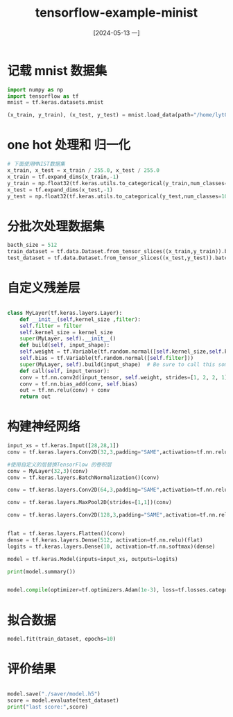 :PROPERTIES:
:ID:       acb0f2da-4d8e-43e4-83e8-b70abd4f88d9
:header-args:python: :dir ./data/ :results output
:END:
#+title: tensorflow-example-minist
#+date: [2024-05-13 一]
#+last_modified: [2024-05-13 一 21:28]


* 记载 mnist 数据集

#+begin_src python :session mnist
  import numpy as np
  import tensorflow as tf
  mnist = tf.keras.datasets.mnist
  
  (x_train, y_train), (x_test, y_test) = mnist.load_data(path="/home/lyt0628/download/mnist.npz")
#+end_src


* one hot 处理和 归一化
#+begin_src python :session mnist
  # 下面使用MNIST数据集
  x_train, x_test = x_train / 255.0, x_test / 255.0
  x_train = tf.expand_dims(x_train,-1)
  y_train = np.float32(tf.keras.utils.to_categorical(y_train,num_classes=10))
  x_test = tf.expand_dims(x_test,-1)
  y_test = np.float32(tf.keras.utils.to_categorical(y_test,num_classes=10))
  
#+end_src

* 分批次处理数据集

#+begin_src python :session mnist 
  bacth_size = 512
  train_dataset = tf.data.Dataset.from_tensor_slices((x_train,y_train)).batch(bacth_size).shuffle(bacth_size * 10)
  test_dataset = tf.data.Dataset.from_tensor_slices((x_test,y_test)).batch(bacth_size)
#+end_src

* 自定义残差层

#+begin_src python :session mnist

  class MyLayer(tf.keras.layers.Layer):
      def __init__(self,kernel_size ,filter):
	  self.filter = filter
	  self.kernel_size = kernel_size
	  super(MyLayer, self).__init__()
      def build(self, input_shape):
	  self.weight = tf.Variable(tf.random.normal([self.kernel_size,self.kernel_size,input_shape[-1],self.filter]))
	  self.bias = tf.Variable(tf.random.normal([self.filter]))
	  super(MyLayer, self).build(input_shape)  # Be sure to call this somewhere!
      def call(self, input_tensor):
	  conv = tf.nn.conv2d(input_tensor, self.weight, strides=[1, 2, 2, 1], padding='SAME')
	  conv = tf.nn.bias_add(conv, self.bias)
	  out = tf.nn.relu(conv) + conv
	  return out

#+end_src


* 构建神经网络

#+begin_src python :session mnist
  input_xs = tf.keras.Input([28,28,1])
  conv = tf.keras.layers.Conv2D(32,3,padding="SAME",activation=tf.nn.relu)(input_xs)

  #使用自定义的层替换TensorFlow 的卷积层
  conv = MyLayer(32,3)(conv)
  conv = tf.keras.layers.BatchNormalization()(conv)

  conv = tf.keras.layers.Conv2D(64,3,padding="SAME",activation=tf.nn.relu)(conv)

  conv = tf.keras.layers.MaxPool2D(strides=[1,1])(conv)

  conv = tf.keras.layers.Conv2D(128,3,padding="SAME",activation=tf.nn.relu)(conv)


  flat = tf.keras.layers.Flatten()(conv)
  dense = tf.keras.layers.Dense(512, activation=tf.nn.relu)(flat)
  logits = tf.keras.layers.Dense(10, activation=tf.nn.softmax)(dense)
  
  model = tf.keras.Model(inputs=input_xs, outputs=logits)

  print(model.summary())


  model.compile(optimizer=tf.optimizers.Adam(1e-3), loss=tf.losses.categorical_crossentropy,metrics = ['accuracy'])
#+end_src

* 拟合数据
#+begin_src python :mnist
  model.fit(train_dataset, epochs=10)
#+end_src

* 评价结果
#+begin_src python :session mnist
  
  model.save("./saver/model.h5")
  score = model.evaluate(test_dataset)
  print("last score:",score)
#+end_src

#+RESULTS:
#+begin_example
Model: "functional_1"
┏━━━━━━━━━━━━━━━━━━━━━━━━━━━━━━━━━┳━━━━━━━━━━━━━━━━━━━━━━━━┳━━━━━━━━━━━━━━━┓
┃ Layer (type)                    ┃ Output Shape           ┃       Param # ┃
┡━━━━━━━━━━━━━━━━━━━━━━━━━━━━━━━━━╇━━━━━━━━━━━━━━━━━━━━━━━━╇━━━━━━━━━━━━━━━┩
│ input_layer (InputLayer)        │ (None, 28, 28, 1)      │             0 │
├─────────────────────────────────┼────────────────────────┼───────────────┤
│ conv2d (Conv2D)                 │ (None, 28, 28, 32)     │           320 │
├─────────────────────────────────┼────────────────────────┼───────────────┤
│ my_layer (MyLayer)              │ (None, 14, 14, 3)      │             0 │
├─────────────────────────────────┼────────────────────────┼───────────────┤
│ batch_normalization             │ (None, 14, 14, 3)      │            12 │
│ (BatchNormalization)            │                        │               │
├─────────────────────────────────┼────────────────────────┼───────────────┤
│ conv2d_1 (Conv2D)               │ (None, 14, 14, 64)     │         1,792 │
├─────────────────────────────────┼────────────────────────┼───────────────┤
│ max_pooling2d (MaxPooling2D)    │ (None, 13, 13, 64)     │             0 │
├─────────────────────────────────┼────────────────────────┼───────────────┤
│ conv2d_2 (Conv2D)               │ (None, 13, 13, 128)    │        73,856 │
├─────────────────────────────────┼────────────────────────┼───────────────┤
│ flatten (Flatten)               │ (None, 21632)          │             0 │
├─────────────────────────────────┼────────────────────────┼───────────────┤
│ dense (Dense)                   │ (None, 512)            │    11,076,096 │
├─────────────────────────────────┼────────────────────────┼───────────────┤
│ dense_1 (Dense)                 │ (None, 10)             │         5,130 │
└─────────────────────────────────┴────────────────────────┴───────────────┘
 Total params: 11,157,206 (42.56 MB)
 Trainable params: 11,157,200 (42.56 MB)
 Non-trainable params: 6 (24.00 B)
None
Epoch 1/10
[1m  1/118[0m [37m━━━━━━━━━━━━━━━━━━━━[0m [1m6:22[0m 3s/step - accuracy: 0.1172 - loss: 2.3475[1m  2/118[0m [37m━━━━━━━━━━━━━━━━━━━━[0m [1m4:05[0m 2s/step - accuracy: 0.1387 - loss: 2.7129[1m  3/118[0m [37m━━━━━━━━━━━━━━━━━━━━[0m [1m4:02[0m 2s/step - accuracy: 0.1658 - loss: 2.7337[1m  4/118[0m [37m━━━━━━━━━━━━━━━━━━━━[0m [1m3:54[0m 2s/step - accuracy: 0.1989 - loss: 2.6874[1m  5/118[0m [37m━━━━━━━━━━━━━━━━━━━━[0m [1m3:59[0m 2s/step - accuracy: 0.2282 - loss: 2.6265[1m  6/118[0m [32m━[0m[37m━━━━━━━━━━━━━━━━━━━[0m [1m4:03[0m 2s/step - accuracy: 0.2532 - loss: 2.5603[1m  7/118[0m [32m━[0m[37m━━━━━━━━━━━━━━━━━━━[0m [1m4:05[0m 2s/step - accuracy: 0.2788 - loss: 2.4871[1m  8/118[0m [32m━[0m[37m━━━━━━━━━━━━━━━━━━━[0m [1m4:07[0m 2s/step - accuracy: 0.3033 - loss: 2.4122[1m  9/118[0m [32m━[0m[37m━━━━━━━━━━━━━━━━━━━[0m [1m4:07[0m 2s/step - accuracy: 0.3260 - loss: 2.3400[1m 10/118[0m [32m━[0m[37m━━━━━━━━━━━━━━━━━━━[0m [1m4:05[0m 2s/step - accuracy: 0.3466 - loss: 2.2717[1m 11/118[0m [32m━[0m[37m━━━━━━━━━━━━━━━━━━━[0m [1m4:03[0m 2s/step - accuracy: 0.3661 - loss: 2.2064[1m 12/118[0m [32m━━[0m[37m━━━━━━━━━━━━━━━━━━[0m [1m4:01[0m 2s/step - accuracy: 0.3842 - loss: 2.1445[1m 13/118[0m [32m━━[0m[37m━━━━━━━━━━━━━━━━━━[0m [1m3:59[0m 2s/step - accuracy: 0.4012 - loss: 2.0861[1m 14/118[0m [32m━━[0m[37m━━━━━━━━━━━━━━━━━━[0m [1m3:57[0m 2s/step - accuracy: 0.4172 - loss: 2.0307[1m 15/118[0m [32m━━[0m[37m━━━━━━━━━━━━━━━━━━[0m [1m3:56[0m 2s/step - accuracy: 0.4321 - loss: 1.9786[1m 16/118[0m [32m━━[0m[37m━━━━━━━━━━━━━━━━━━[0m [1m3:54[0m 2s/step - accuracy: 0.4460 - loss: 1.9299[1m 17/118[0m [32m━━[0m[37m━━━━━━━━━━━━━━━━━━[0m [1m3:52[0m 2s/step - accuracy: 0.4592 - loss: 1.8838[1m 18/118[0m [32m━━━[0m[37m━━━━━━━━━━━━━━━━━[0m [1m3:50[0m 2s/step - accuracy: 0.4716 - loss: 1.8404[1m 19/118[0m [32m━━━[0m[37m━━━━━━━━━━━━━━━━━[0m [1m3:48[0m 2s/step - accuracy: 0.4832 - loss: 1.7995[1m 20/118[0m [32m━━━[0m[37m━━━━━━━━━━━━━━━━━[0m [1m3:47[0m 2s/step - accuracy: 0.4942 - loss: 1.7610[1m 21/118[0m [32m━━━[0m[37m━━━━━━━━━━━━━━━━━[0m [1m3:44[0m 2s/step - accuracy: 0.5045 - loss: 1.7248[1m 22/118[0m [32m━━━[0m[37m━━━━━━━━━━━━━━━━━[0m [1m3:42[0m 2s/step - accuracy: 0.5142 - loss: 1.6904[1m 23/118[0m [32m━━━[0m[37m━━━━━━━━━━━━━━━━━[0m [1m3:39[0m 2s/step - accuracy: 0.5235 - loss: 1.6579[1m 24/118[0m [32m━━━━[0m[37m━━━━━━━━━━━━━━━━[0m [1m3:38[0m 2s/step - accuracy: 0.5323 - loss: 1.6271[1m 25/118[0m [32m━━━━[0m[37m━━━━━━━━━━━━━━━━[0m [1m3:35[0m 2s/step - accuracy: 0.5407 - loss: 1.5977[1m 26/118[0m [32m━━━━[0m[37m━━━━━━━━━━━━━━━━[0m [1m3:33[0m 2s/step - accuracy: 0.5487 - loss: 1.5699[1m 27/118[0m [32m━━━━[0m[37m━━━━━━━━━━━━━━━━[0m [1m3:31[0m 2s/step - accuracy: 0.5563 - loss: 1.5434[1m 28/118[0m [32m━━━━[0m[37m━━━━━━━━━━━━━━━━[0m [1m3:28[0m 2s/step - accuracy: 0.5636 - loss: 1.5179[1m 29/118[0m [32m━━━━[0m[37m━━━━━━━━━━━━━━━━[0m [1m3:26[0m 2s/step - accuracy: 0.5706 - loss: 1.4935[1m 30/118[0m [32m━━━━━[0m[37m━━━━━━━━━━━━━━━[0m [1m3:24[0m 2s/step - accuracy: 0.5773 - loss: 1.4701[1m 31/118[0m [32m━━━━━[0m[37m━━━━━━━━━━━━━━━[0m [1m3:22[0m 2s/step - accuracy: 0.5838 - loss: 1.4476[1m 32/118[0m [32m━━━━━[0m[37m━━━━━━━━━━━━━━━[0m [1m3:19[0m 2s/step - accuracy: 0.5899 - loss: 1.4261[1m 33/118[0m [32m━━━━━[0m[37m━━━━━━━━━━━━━━━[0m [1m3:17[0m 2s/step - accuracy: 0.5958 - loss: 1.4055[1m 34/118[0m [32m━━━━━[0m[37m━━━━━━━━━━━━━━━[0m [1m3:15[0m 2s/step - accuracy: 0.6016 - loss: 1.3856[1m 35/118[0m [32m━━━━━[0m[37m━━━━━━━━━━━━━━━[0m [1m3:12[0m 2s/step - accuracy: 0.6070 - loss: 1.3664[1m 36/118[0m [32m━━━━━━[0m[37m━━━━━━━━━━━━━━[0m [1m3:10[0m 2s/step - accuracy: 0.6123 - loss: 1.3479[1m 37/118[0m [32m━━━━━━[0m[37m━━━━━━━━━━━━━━[0m [1m3:08[0m 2s/step - accuracy: 0.6175 - loss: 1.3300[1m 38/118[0m [32m━━━━━━[0m[37m━━━━━━━━━━━━━━[0m [1m3:05[0m 2s/step - accuracy: 0.6224 - loss: 1.3128[1m 39/118[0m [32m━━━━━━[0m[37m━━━━━━━━━━━━━━[0m [1m3:03[0m 2s/step - accuracy: 0.6272 - loss: 1.2961[1m 40/118[0m [32m━━━━━━[0m[37m━━━━━━━━━━━━━━[0m [1m3:01[0m 2s/step - accuracy: 0.6318 - loss: 1.2800[1m 41/118[0m [32m━━━━━━[0m[37m━━━━━━━━━━━━━━[0m [1m2:59[0m 2s/step - accuracy: 0.6363 - loss: 1.2644[1m 42/118[0m [32m━━━━━━━[0m[37m━━━━━━━━━━━━━[0m [1m2:56[0m 2s/step - accuracy: 0.6406 - loss: 1.2493[1m 43/118[0m [32m━━━━━━━[0m[37m━━━━━━━━━━━━━[0m [1m2:54[0m 2s/step - accuracy: 0.6448 - loss: 1.2346[1m 44/118[0m [32m━━━━━━━[0m[37m━━━━━━━━━━━━━[0m [1m2:51[0m 2s/step - accuracy: 0.6489 - loss: 1.2203[1m 45/118[0m [32m━━━━━━━[0m[37m━━━━━━━━━━━━━[0m [1m2:49[0m 2s/step - accuracy: 0.6528 - loss: 1.2065[1m 46/118[0m [32m━━━━━━━[0m[37m━━━━━━━━━━━━━[0m [1m2:47[0m 2s/step - accuracy: 0.6566 - loss: 1.1932[1m 47/118[0m [32m━━━━━━━[0m[37m━━━━━━━━━━━━━[0m [1m2:45[0m 2s/step - accuracy: 0.6603 - loss: 1.1802[1m 48/118[0m [32m━━━━━━━━[0m[37m━━━━━━━━━━━━[0m [1m2:42[0m 2s/step - accuracy: 0.6639 - loss: 1.1676[1m 49/118[0m [32m━━━━━━━━[0m[37m━━━━━━━━━━━━[0m [1m2:40[0m 2s/step - accuracy: 0.6674 - loss: 1.1553[1m 50/118[0m [32m━━━━━━━━[0m[37m━━━━━━━━━━━━[0m [1m2:38[0m 2s/step - accuracy: 0.6709 - loss: 1.1434[1m 51/118[0m [32m━━━━━━━━[0m[37m━━━━━━━━━━━━[0m [1m2:35[0m 2s/step - accuracy: 0.6742 - loss: 1.1317[1m 52/118[0m [32m━━━━━━━━[0m[37m━━━━━━━━━━━━[0m [1m2:33[0m 2s/step - accuracy: 0.6774 - loss: 1.1204[1m 53/118[0m [32m━━━━━━━━[0m[37m━━━━━━━━━━━━[0m [1m2:30[0m 2s/step - accuracy: 0.6806 - loss: 1.1093[1m 54/118[0m [32m━━━━━━━━━[0m[37m━━━━━━━━━━━[0m [1m2:28[0m 2s/step - accuracy: 0.6836 - loss: 1.0986[1m 55/118[0m [32m━━━━━━━━━[0m[37m━━━━━━━━━━━[0m [1m2:26[0m 2s/step - accuracy: 0.6866 - loss: 1.0881[1m 56/118[0m [32m━━━━━━━━━[0m[37m━━━━━━━━━━━[0m [1m2:23[0m 2s/step - accuracy: 0.6896 - loss: 1.0778[1m 57/118[0m [32m━━━━━━━━━[0m[37m━━━━━━━━━━━[0m [1m2:21[0m 2s/step - accuracy: 0.6924 - loss: 1.0678[1m 58/118[0m [32m━━━━━━━━━[0m[37m━━━━━━━━━━━[0m [1m2:19[0m 2s/step - accuracy: 0.6952 - loss: 1.0580[1m 59/118[0m [32m━━━━━━━━━━[0m[37m━━━━━━━━━━[0m [1m2:17[0m 2s/step - accuracy: 0.6979 - loss: 1.0485[1m 60/118[0m [32m━━━━━━━━━━[0m[37m━━━━━━━━━━[0m [1m2:14[0m 2s/step - accuracy: 0.7006 - loss: 1.0392[1m 61/118[0m [32m━━━━━━━━━━[0m[37m━━━━━━━━━━[0m [1m2:12[0m 2s/step - accuracy: 0.7032 - loss: 1.0301[1m 62/118[0m [32m━━━━━━━━━━[0m[37m━━━━━━━━━━[0m [1m2:09[0m 2s/step - accuracy: 0.7057 - loss: 1.0212[1m 63/118[0m [32m━━━━━━━━━━[0m[37m━━━━━━━━━━[0m [1m2:07[0m 2s/step - accuracy: 0.7082 - loss: 1.0125[1m 64/118[0m [32m━━━━━━━━━━[0m[37m━━━━━━━━━━[0m [1m2:05[0m 2s/step - accuracy: 0.7106 - loss: 1.0040[1m 65/118[0m [32m━━━━━━━━━━━[0m[37m━━━━━━━━━[0m [1m2:02[0m 2s/step - accuracy: 0.7130 - loss: 0.9957[1m 66/118[0m [32m━━━━━━━━━━━[0m[37m━━━━━━━━━[0m [1m2:00[0m 2s/step - accuracy: 0.7153 - loss: 0.9875[1m 67/118[0m [32m━━━━━━━━━━━[0m[37m━━━━━━━━━[0m [1m1:58[0m 2s/step - accuracy: 0.7176 - loss: 0.9795[1m 68/118[0m [32m━━━━━━━━━━━[0m[37m━━━━━━━━━[0m [1m1:55[0m 2s/step - accuracy: 0.7198 - loss: 0.9717[1m 69/118[0m [32m━━━━━━━━━━━[0m[37m━━━━━━━━━[0m [1m1:53[0m 2s/step - accuracy: 0.7220 - loss: 0.9641[1m 70/118[0m [32m━━━━━━━━━━━[0m[37m━━━━━━━━━[0m [1m1:51[0m 2s/step - accuracy: 0.7242 - loss: 0.9566[1m 71/118[0m [32m━━━━━━━━━━━━[0m[37m━━━━━━━━[0m [1m1:48[0m 2s/step - accuracy: 0.7263 - loss: 0.9492[1m 72/118[0m [32m━━━━━━━━━━━━[0m[37m━━━━━━━━[0m [1m1:46[0m 2s/step - accuracy: 0.7283 - loss: 0.9420[1m 73/118[0m [32m━━━━━━━━━━━━[0m[37m━━━━━━━━[0m [1m1:44[0m 2s/step - accuracy: 0.7304 - loss: 0.9350[1m 74/118[0m [32m━━━━━━━━━━━━[0m[37m━━━━━━━━[0m [1m1:41[0m 2s/step - accuracy: 0.7323 - loss: 0.9281[1m 75/118[0m [32m━━━━━━━━━━━━[0m[37m━━━━━━━━[0m [1m1:39[0m 2s/step - accuracy: 0.7343 - loss: 0.9213[1m 76/118[0m [32m━━━━━━━━━━━━[0m[37m━━━━━━━━[0m [1m1:37[0m 2s/step - accuracy: 0.7362 - loss: 0.9147[1m 77/118[0m [32m━━━━━━━━━━━━━[0m[37m━━━━━━━[0m [1m1:34[0m 2s/step - accuracy: 0.7380 - loss: 0.9082[1m 78/118[0m [32m━━━━━━━━━━━━━[0m[37m━━━━━━━[0m [1m1:32[0m 2s/step - accuracy: 0.7398 - loss: 0.9018[1m 79/118[0m [32m━━━━━━━━━━━━━[0m[37m━━━━━━━[0m [1m1:30[0m 2s/step - accuracy: 0.7416 - loss: 0.8955[1m 80/118[0m [32m━━━━━━━━━━━━━[0m[37m━━━━━━━[0m [1m1:28[0m 2s/step - accuracy: 0.7434 - loss: 0.8893[1m 81/118[0m [32m━━━━━━━━━━━━━[0m[37m━━━━━━━[0m [1m1:25[0m 2s/step - accuracy: 0.7451 - loss: 0.8833[1m 82/118[0m [32m━━━━━━━━━━━━━[0m[37m━━━━━━━[0m [1m1:23[0m 2s/step - accuracy: 0.7468 - loss: 0.8773[1m 83/118[0m [32m━━━━━━━━━━━━━━[0m[37m━━━━━━[0m [1m1:21[0m 2s/step - accuracy: 0.7485 - loss: 0.8715[1m 84/118[0m [32m━━━━━━━━━━━━━━[0m[37m━━━━━━[0m [1m1:18[0m 2s/step - accuracy: 0.7501 - loss: 0.8658[1m 85/118[0m [32m━━━━━━━━━━━━━━[0m[37m━━━━━━[0m [1m1:16[0m 2s/step - accuracy: 0.7517 - loss: 0.8602[1m 86/118[0m [32m━━━━━━━━━━━━━━[0m[37m━━━━━━[0m [1m1:14[0m 2s/step - accuracy: 0.7533 - loss: 0.8546[1m 87/118[0m [32m━━━━━━━━━━━━━━[0m[37m━━━━━━[0m [1m1:11[0m 2s/step - accuracy: 0.7549 - loss: 0.8492[1m 88/118[0m [32m━━━━━━━━━━━━━━[0m[37m━━━━━━[0m [1m1:09[0m 2s/step - accuracy: 0.7564 - loss: 0.8439[1m 89/118[0m [32m━━━━━━━━━━━━━━━[0m[37m━━━━━[0m [1m1:07[0m 2s/step - accuracy: 0.7579 - loss: 0.8386[1m 90/118[0m [32m━━━━━━━━━━━━━━━[0m[37m━━━━━[0m [1m1:04[0m 2s/step - accuracy: 0.7593 - loss: 0.8335[1m 91/118[0m [32m━━━━━━━━━━━━━━━[0m[37m━━━━━[0m [1m1:02[0m 2s/step - accuracy: 0.7608 - loss: 0.8284[1m 92/118[0m [32m━━━━━━━━━━━━━━━[0m[37m━━━━━[0m [1m1:00[0m 2s/step - accuracy: 0.7622 - loss: 0.8234[1m 93/118[0m [32m━━━━━━━━━━━━━━━[0m[37m━━━━━[0m [1m57s[0m 2s/step - accuracy: 0.7636 - loss: 0.8185 [1m 94/118[0m [32m━━━━━━━━━━━━━━━[0m[37m━━━━━[0m [1m55s[0m 2s/step - accuracy: 0.7650 - loss: 0.8137[1m 95/118[0m [32m━━━━━━━━━━━━━━━━[0m[37m━━━━[0m [1m53s[0m 2s/step - accuracy: 0.7664 - loss: 0.8089[1m 96/118[0m [32m━━━━━━━━━━━━━━━━[0m[37m━━━━[0m [1m50s[0m 2s/step - accuracy: 0.7677 - loss: 0.8042[1m 97/118[0m [32m━━━━━━━━━━━━━━━━[0m[37m━━━━[0m [1m48s[0m 2s/step - accuracy: 0.7690 - loss: 0.7996[1m 98/118[0m [32m━━━━━━━━━━━━━━━━[0m[37m━━━━[0m [1m46s[0m 2s/step - accuracy: 0.7703 - loss: 0.7950[1m 99/118[0m [32m━━━━━━━━━━━━━━━━[0m[37m━━━━[0m [1m44s[0m 2s/step - accuracy: 0.7716 - loss: 0.7905[1m100/118[0m [32m━━━━━━━━━━━━━━━━[0m[37m━━━━[0m [1m41s[0m 2s/step - accuracy: 0.7729 - loss: 0.7861[1m101/118[0m [32m━━━━━━━━━━━━━━━━━[0m[37m━━━[0m [1m39s[0m 2s/step - accuracy: 0.7741 - loss: 0.7818[1m102/118[0m [32m━━━━━━━━━━━━━━━━━[0m[37m━━━[0m [1m37s[0m 2s/step - accuracy: 0.7753 - loss: 0.7775[1m103/118[0m [32m━━━━━━━━━━━━━━━━━[0m[37m━━━[0m [1m34s[0m 2s/step - accuracy: 0.7765 - loss: 0.7732[1m104/118[0m [32m━━━━━━━━━━━━━━━━━[0m[37m━━━[0m [1m32s[0m 2s/step - accuracy: 0.7777 - loss: 0.7691[1m105/118[0m [32m━━━━━━━━━━━━━━━━━[0m[37m━━━[0m [1m30s[0m 2s/step - accuracy: 0.7789 - loss: 0.7650[1m106/118[0m [32m━━━━━━━━━━━━━━━━━[0m[37m━━━[0m [1m27s[0m 2s/step - accuracy: 0.7801 - loss: 0.7609[1m107/118[0m [32m━━━━━━━━━━━━━━━━━━[0m[37m━━[0m [1m25s[0m 2s/step - accuracy: 0.7812 - loss: 0.7569[1m108/118[0m [32m━━━━━━━━━━━━━━━━━━[0m[37m━━[0m [1m23s[0m 2s/step - accuracy: 0.7823 - loss: 0.7530[1m109/118[0m [32m━━━━━━━━━━━━━━━━━━[0m[37m━━[0m [1m20s[0m 2s/step - accuracy: 0.7834 - loss: 0.7491[1m110/118[0m [32m━━━━━━━━━━━━━━━━━━[0m[37m━━[0m [1m18s[0m 2s/step - accuracy: 0.7845 - loss: 0.7452[1m111/118[0m [32m━━━━━━━━━━━━━━━━━━[0m[37m━━[0m [1m16s[0m 2s/step - accuracy: 0.7856 - loss: 0.7415[1m112/118[0m [32m━━━━━━━━━━━━━━━━━━[0m[37m━━[0m [1m13s[0m 2s/step - accuracy: 0.7867 - loss: 0.7378[1m113/118[0m [32m━━━━━━━━━━━━━━━━━━━[0m[37m━[0m [1m11s[0m 2s/step - accuracy: 0.7877 - loss: 0.7341[1m114/118[0m [32m━━━━━━━━━━━━━━━━━━━[0m[37m━[0m [1m9s[0m 2s/step - accuracy: 0.7888 - loss: 0.7305 [1m115/118[0m [32m━━━━━━━━━━━━━━━━━━━[0m[37m━[0m [1m6s[0m 2s/step - accuracy: 0.7898 - loss: 0.7269[1m116/118[0m [32m━━━━━━━━━━━━━━━━━━━[0m[37m━[0m [1m4s[0m 2s/step - accuracy: 0.7908 - loss: 0.7234[1m117/118[0m [32m━━━━━━━━━━━━━━━━━━━[0m[37m━[0m [1m2s[0m 2s/step - accuracy: 0.7918 - loss: 0.7199[1m118/118[0m [32m━━━━━━━━━━━━━━━━━━━━[0m[37m[0m [1m0s[0m 2s/step - accuracy: 0.7928 - loss: 0.7165[1m118/118[0m [32m━━━━━━━━━━━━━━━━━━━━[0m[37m[0m [1m273s[0m 2s/step - accuracy: 0.7937 - loss: 0.7131
Epoch 2/10
[1m  1/118[0m [37m━━━━━━━━━━━━━━━━━━━━[0m [1m4:36[0m 2s/step - accuracy: 0.9707 - loss: 0.0995[1m  2/118[0m [37m━━━━━━━━━━━━━━━━━━━━[0m [1m4:25[0m 2s/step - accuracy: 0.9727 - loss: 0.0932[1m  3/118[0m [37m━━━━━━━━━━━━━━━━━━━━[0m [1m4:29[0m 2s/step - accuracy: 0.9705 - loss: 0.0975[1m  4/118[0m [37m━━━━━━━━━━━━━━━━━━━━[0m [1m4:22[0m 2s/step - accuracy: 0.9688 - loss: 0.1025[1m  5/118[0m [37m━━━━━━━━━━━━━━━━━━━━[0m [1m4:21[0m 2s/step - accuracy: 0.9685 - loss: 0.1040[1m  6/118[0m [32m━[0m[37m━━━━━━━━━━━━━━━━━━━[0m [1m4:18[0m 2s/step - accuracy: 0.9685 - loss: 0.1050[1m  7/118[0m [32m━[0m[37m━━━━━━━━━━━━━━━━━━━[0m [1m4:16[0m 2s/step - accuracy: 0.9685 - loss: 0.1055[1m  8/118[0m [32m━[0m[37m━━━━━━━━━━━━━━━━━━━[0m [1m4:13[0m 2s/step - accuracy: 0.9682 - loss: 0.1073[1m  9/118[0m [32m━[0m[37m━━━━━━━━━━━━━━━━━━━[0m [1m4:11[0m 2s/step - accuracy: 0.9681 - loss: 0.1080[1m 10/118[0m [32m━[0m[37m━━━━━━━━━━━━━━━━━━━[0m [1m4:09[0m 2s/step - accuracy: 0.9680 - loss: 0.1084[1m 11/118[0m [32m━[0m[37m━━━━━━━━━━━━━━━━━━━[0m [1m4:07[0m 2s/step - accuracy: 0.9678 - loss: 0.1089[1m 12/118[0m [32m━━[0m[37m━━━━━━━━━━━━━━━━━━[0m [1m4:04[0m 2s/step - accuracy: 0.9678 - loss: 0.1090[1m 13/118[0m [32m━━[0m[37m━━━━━━━━━━━━━━━━━━[0m [1m4:03[0m 2s/step - accuracy: 0.9677 - loss: 0.1090[1m 14/118[0m [32m━━[0m[37m━━━━━━━━━━━━━━━━━━[0m [1m4:00[0m 2s/step - accuracy: 0.9678 - loss: 0.1087[1m 15/118[0m [32m━━[0m[37m━━━━━━━━━━━━━━━━━━[0m [1m3:58[0m 2s/step - accuracy: 0.9679 - loss: 0.1082[1m 16/118[0m [32m━━[0m[37m━━━━━━━━━━━━━━━━━━[0m [1m3:44[0m 2s/step - accuracy: 0.9680 - loss: 0.1078[1m 17/118[0m [32m━━[0m[37m━━━━━━━━━━━━━━━━━━[0m [1m3:42[0m 2s/step - accuracy: 0.9681 - loss: 0.1074[1m 18/118[0m [32m━━━[0m[37m━━━━━━━━━━━━━━━━━[0m [1m3:40[0m 2s/step - accuracy: 0.9682 - loss: 0.1070[1m 19/118[0m [32m━━━[0m[37m━━━━━━━━━━━━━━━━━[0m [1m3:39[0m 2s/step - accuracy: 0.9683 - loss: 0.1067[1m 20/118[0m [32m━━━[0m[37m━━━━━━━━━━━━━━━━━[0m [1m3:37[0m 2s/step - accuracy: 0.9684 - loss: 0.1065[1m 21/118[0m [32m━━━[0m[37m━━━━━━━━━━━━━━━━━[0m [1m3:36[0m 2s/step - accuracy: 0.9684 - loss: 0.1062[1m 22/118[0m [32m━━━[0m[37m━━━━━━━━━━━━━━━━━[0m [1m3:34[0m 2s/step - accuracy: 0.9685 - loss: 0.1060[1m 23/118[0m [32m━━━[0m[37m━━━━━━━━━━━━━━━━━[0m [1m3:33[0m 2s/step - accuracy: 0.9686 - loss: 0.1058[1m 24/118[0m [32m━━━━[0m[37m━━━━━━━━━━━━━━━━[0m [1m3:31[0m 2s/step - accuracy: 0.9686 - loss: 0.1056[1m 25/118[0m [32m━━━━[0m[37m━━━━━━━━━━━━━━━━[0m [1m3:29[0m 2s/step - accuracy: 0.9687 - loss: 0.1054[1m 26/118[0m [32m━━━━[0m[37m━━━━━━━━━━━━━━━━[0m [1m3:27[0m 2s/step - accuracy: 0.9687 - loss: 0.1052[1m 27/118[0m [32m━━━━[0m[37m━━━━━━━━━━━━━━━━[0m [1m3:25[0m 2s/step - accuracy: 0.9687 - loss: 0.1050[1m 28/118[0m [32m━━━━[0m[37m━━━━━━━━━━━━━━━━[0m [1m3:23[0m 2s/step - accuracy: 0.9687 - loss: 0.1049[1m 29/118[0m [32m━━━━[0m[37m━━━━━━━━━━━━━━━━[0m [1m3:21[0m 2s/step - accuracy: 0.9687 - loss: 0.1048[1m 30/118[0m [32m━━━━━[0m[37m━━━━━━━━━━━━━━━[0m [1m3:19[0m 2s/step - accuracy: 0.9687 - loss: 0.1047[1m 31/118[0m [32m━━━━━[0m[37m━━━━━━━━━━━━━━━[0m [1m3:17[0m 2s/step - accuracy: 0.9687 - loss: 0.1045[1m 32/118[0m [32m━━━━━[0m[37m━━━━━━━━━━━━━━━[0m [1m3:15[0m 2s/step - accuracy: 0.9687 - loss: 0.1044[1m 33/118[0m [32m━━━━━[0m[37m━━━━━━━━━━━━━━━[0m [1m3:13[0m 2s/step - accuracy: 0.9688 - loss: 0.1042[1m 34/118[0m [32m━━━━━[0m[37m━━━━━━━━━━━━━━━[0m [1m3:11[0m 2s/step - accuracy: 0.9688 - loss: 0.1041[1m 35/118[0m [32m━━━━━[0m[37m━━━━━━━━━━━━━━━[0m [1m3:09[0m 2s/step - accuracy: 0.9688 - loss: 0.1039[1m 36/118[0m [32m━━━━━━[0m[37m━━━━━━━━━━━━━━[0m [1m3:07[0m 2s/step - accuracy: 0.9688 - loss: 0.1037[1m 37/118[0m [32m━━━━━━[0m[37m━━━━━━━━━━━━━━[0m [1m3:04[0m 2s/step - accuracy: 0.9689 - loss: 0.1036[1m 38/118[0m [32m━━━━━━[0m[37m━━━━━━━━━━━━━━[0m [1m3:02[0m 2s/step - accuracy: 0.9689 - loss: 0.1035[1m 39/118[0m [32m━━━━━━[0m[37m━━━━━━━━━━━━━━[0m [1m3:00[0m 2s/step - accuracy: 0.9689 - loss: 0.1034[1m 40/118[0m [32m━━━━━━[0m[37m━━━━━━━━━━━━━━[0m [1m2:58[0m 2s/step - accuracy: 0.9689 - loss: 0.1033[1m 41/118[0m [32m━━━━━━[0m[37m━━━━━━━━━━━━━━[0m [1m2:56[0m 2s/step - accuracy: 0.9689 - loss: 0.1032[1m 42/118[0m [32m━━━━━━━[0m[37m━━━━━━━━━━━━━[0m [1m2:54[0m 2s/step - accuracy: 0.9689 - loss: 0.1032[1m 43/118[0m [32m━━━━━━━[0m[37m━━━━━━━━━━━━━[0m [1m2:51[0m 2s/step - accuracy: 0.9689 - loss: 0.1031[1m 44/118[0m [32m━━━━━━━[0m[37m━━━━━━━━━━━━━[0m [1m2:49[0m 2s/step - accuracy: 0.9689 - loss: 0.1030[1m 45/118[0m [32m━━━━━━━[0m[37m━━━━━━━━━━━━━[0m [1m2:47[0m 2s/step - accuracy: 0.9689 - loss: 0.1029[1m 46/118[0m [32m━━━━━━━[0m[37m━━━━━━━━━━━━━[0m [1m2:45[0m 2s/step - accuracy: 0.9689 - loss: 0.1028[1m 47/118[0m [32m━━━━━━━[0m[37m━━━━━━━━━━━━━[0m [1m2:43[0m 2s/step - accuracy: 0.9689 - loss: 0.1027[1m 48/118[0m [32m━━━━━━━━[0m[37m━━━━━━━━━━━━[0m [1m2:40[0m 2s/step - accuracy: 0.9689 - loss: 0.1027[1m 49/118[0m [32m━━━━━━━━[0m[37m━━━━━━━━━━━━[0m [1m2:38[0m 2s/step - accuracy: 0.9689 - loss: 0.1026[1m 50/118[0m [32m━━━━━━━━[0m[37m━━━━━━━━━━━━[0m [1m2:36[0m 2s/step - accuracy: 0.9689 - loss: 0.1025[1m 51/118[0m [32m━━━━━━━━[0m[37m━━━━━━━━━━━━[0m [1m2:34[0m 2s/step - accuracy: 0.9689 - loss: 0.1024[1m 52/118[0m [32m━━━━━━━━[0m[37m━━━━━━━━━━━━[0m [1m2:31[0m 2s/step - accuracy: 0.9689 - loss: 0.1022[1m 53/118[0m [32m━━━━━━━━[0m[37m━━━━━━━━━━━━[0m [1m2:29[0m 2s/step - accuracy: 0.9690 - loss: 0.1021[1m 54/118[0m [32m━━━━━━━━━[0m[37m━━━━━━━━━━━[0m [1m2:27[0m 2s/step - accuracy: 0.9690 - loss: 0.1020[1m 55/118[0m [32m━━━━━━━━━[0m[37m━━━━━━━━━━━[0m [1m2:25[0m 2s/step - accuracy: 0.9690 - loss: 0.1018[1m 56/118[0m [32m━━━━━━━━━[0m[37m━━━━━━━━━━━[0m [1m2:22[0m 2s/step - accuracy: 0.9690 - loss: 0.1017[1m 57/118[0m [32m━━━━━━━━━[0m[37m━━━━━━━━━━━[0m [1m2:20[0m 2s/step - accuracy: 0.9691 - loss: 0.1016[1m 58/118[0m [32m━━━━━━━━━[0m[37m━━━━━━━━━━━[0m [1m2:18[0m 2s/step - accuracy: 0.9691 - loss: 0.1015[1m 59/118[0m [32m━━━━━━━━━━[0m[37m━━━━━━━━━━[0m [1m2:15[0m 2s/step - accuracy: 0.9691 - loss: 0.1014[1m 60/118[0m [32m━━━━━━━━━━[0m[37m━━━━━━━━━━[0m [1m2:13[0m 2s/step - accuracy: 0.9691 - loss: 0.1013[1m 61/118[0m [32m━━━━━━━━━━[0m[37m━━━━━━━━━━[0m [1m2:11[0m 2s/step - accuracy: 0.9692 - loss: 0.1012[1m 62/118[0m [32m━━━━━━━━━━[0m[37m━━━━━━━━━━[0m [1m2:09[0m 2s/step - accuracy: 0.9692 - loss: 0.1010[1m 63/118[0m [32m━━━━━━━━━━[0m[37m━━━━━━━━━━[0m [1m2:06[0m 2s/step - accuracy: 0.9692 - loss: 0.1009[1m 64/118[0m [32m━━━━━━━━━━[0m[37m━━━━━━━━━━[0m [1m2:04[0m 2s/step - accuracy: 0.9692 - loss: 0.1008[1m 65/118[0m [32m━━━━━━━━━━━[0m[37m━━━━━━━━━[0m [1m2:02[0m 2s/step - accuracy: 0.9693 - loss: 0.1007[1m 66/118[0m [32m━━━━━━━━━━━[0m[37m━━━━━━━━━[0m [1m1:59[0m 2s/step - accuracy: 0.9693 - loss: 0.1005[1m 67/118[0m [32m━━━━━━━━━━━[0m[37m━━━━━━━━━[0m [1m1:57[0m 2s/step - accuracy: 0.9693 - loss: 0.1004[1m 68/118[0m [32m━━━━━━━━━━━[0m[37m━━━━━━━━━[0m [1m1:55[0m 2s/step - accuracy: 0.9694 - loss: 0.1003[1m 69/118[0m [32m━━━━━━━━━━━[0m[37m━━━━━━━━━[0m [1m1:53[0m 2s/step - accuracy: 0.9694 - loss: 0.1002[1m 70/118[0m [32m━━━━━━━━━━━[0m[37m━━━━━━━━━[0m [1m1:50[0m 2s/step - accuracy: 0.9694 - loss: 0.1000[1m 71/118[0m [32m━━━━━━━━━━━━[0m[37m━━━━━━━━[0m [1m1:48[0m 2s/step - accuracy: 0.9694 - loss: 0.0999[1m 72/118[0m [32m━━━━━━━━━━━━[0m[37m━━━━━━━━[0m [1m1:46[0m 2s/step - accuracy: 0.9695 - loss: 0.0997[1m 73/118[0m [32m━━━━━━━━━━━━[0m[37m━━━━━━━━[0m [1m1:43[0m 2s/step - accuracy: 0.9695 - loss: 0.0996[1m 74/118[0m [32m━━━━━━━━━━━━[0m[37m━━━━━━━━[0m [1m1:41[0m 2s/step - accuracy: 0.9695 - loss: 0.0995[1m 75/118[0m [32m━━━━━━━━━━━━[0m[37m━━━━━━━━[0m [1m1:39[0m 2s/step - accuracy: 0.9696 - loss: 0.0993[1m 76/118[0m [32m━━━━━━━━━━━━[0m[37m━━━━━━━━[0m [1m1:37[0m 2s/step - accuracy: 0.9696 - loss: 0.0992[1m 77/118[0m [32m━━━━━━━━━━━━━[0m[37m━━━━━━━[0m [1m1:34[0m 2s/step - accuracy: 0.9696 - loss: 0.0990[1m 78/118[0m [32m━━━━━━━━━━━━━[0m[37m━━━━━━━[0m [1m1:32[0m 2s/step - accuracy: 0.9697 - loss: 0.0989[1m 79/118[0m [32m━━━━━━━━━━━━━[0m[37m━━━━━━━[0m [1m1:30[0m 2s/step - accuracy: 0.9697 - loss: 0.0987[1m 80/118[0m [32m━━━━━━━━━━━━━[0m[37m━━━━━━━[0m [1m1:27[0m 2s/step - accuracy: 0.9698 - loss: 0.0986[1m 81/118[0m [32m━━━━━━━━━━━━━[0m[37m━━━━━━━[0m [1m1:25[0m 2s/step - accuracy: 0.9698 - loss: 0.0985[1m 82/118[0m [32m━━━━━━━━━━━━━[0m[37m━━━━━━━[0m [1m1:23[0m 2s/step - accuracy: 0.9698 - loss: 0.0983[1m 83/118[0m [32m━━━━━━━━━━━━━━[0m[37m━━━━━━[0m [1m1:21[0m 2s/step - accuracy: 0.9699 - loss: 0.0982[1m 84/118[0m [32m━━━━━━━━━━━━━━[0m[37m━━━━━━[0m [1m1:18[0m 2s/step - accuracy: 0.9699 - loss: 0.0981[1m 85/118[0m [32m━━━━━━━━━━━━━━[0m[37m━━━━━━[0m [1m1:16[0m 2s/step - accuracy: 0.9699 - loss: 0.0980[1m 86/118[0m [32m━━━━━━━━━━━━━━[0m[37m━━━━━━[0m [1m1:14[0m 2s/step - accuracy: 0.9699 - loss: 0.0978[1m 87/118[0m [32m━━━━━━━━━━━━━━[0m[37m━━━━━━[0m [1m1:11[0m 2s/step - accuracy: 0.9700 - loss: 0.0977[1m 88/118[0m [32m━━━━━━━━━━━━━━[0m[37m━━━━━━[0m [1m1:09[0m 2s/step - accuracy: 0.9700 - loss: 0.0976[1m 89/118[0m [32m━━━━━━━━━━━━━━━[0m[37m━━━━━[0m [1m1:07[0m 2s/step - accuracy: 0.9700 - loss: 0.0975[1m 90/118[0m [32m━━━━━━━━━━━━━━━[0m[37m━━━━━[0m [1m1:04[0m 2s/step - accuracy: 0.9701 - loss: 0.0974[1m 91/118[0m [32m━━━━━━━━━━━━━━━[0m[37m━━━━━[0m [1m1:02[0m 2s/step - accuracy: 0.9701 - loss: 0.0973[1m 92/118[0m [32m━━━━━━━━━━━━━━━[0m[37m━━━━━[0m [1m1:00[0m 2s/step - accuracy: 0.9701 - loss: 0.0972[1m 93/118[0m [32m━━━━━━━━━━━━━━━[0m[37m━━━━━[0m [1m57s[0m 2s/step - accuracy: 0.9701 - loss: 0.0971 [1m 94/118[0m [32m━━━━━━━━━━━━━━━[0m[37m━━━━━[0m [1m55s[0m 2s/step - accuracy: 0.9702 - loss: 0.0970[1m 95/118[0m [32m━━━━━━━━━━━━━━━━[0m[37m━━━━[0m [1m53s[0m 2s/step - accuracy: 0.9702 - loss: 0.0969[1m 96/118[0m [32m━━━━━━━━━━━━━━━━[0m[37m━━━━[0m [1m51s[0m 2s/step - accuracy: 0.9702 - loss: 0.0968[1m 97/118[0m [32m━━━━━━━━━━━━━━━━[0m[37m━━━━[0m [1m48s[0m 2s/step - accuracy: 0.9702 - loss: 0.0967[1m 98/118[0m [32m━━━━━━━━━━━━━━━━[0m[37m━━━━[0m [1m46s[0m 2s/step - accuracy: 0.9702 - loss: 0.0966[1m 99/118[0m [32m━━━━━━━━━━━━━━━━[0m[37m━━━━[0m [1m44s[0m 2s/step - accuracy: 0.9703 - loss: 0.0966[1m100/118[0m [32m━━━━━━━━━━━━━━━━[0m[37m━━━━[0m [1m41s[0m 2s/step - accuracy: 0.9703 - loss: 0.0965[1m101/118[0m [32m━━━━━━━━━━━━━━━━━[0m[37m━━━[0m [1m39s[0m 2s/step - accuracy: 0.9703 - loss: 0.0964[1m102/118[0m [32m━━━━━━━━━━━━━━━━━[0m[37m━━━[0m [1m37s[0m 2s/step - accuracy: 0.9703 - loss: 0.0963[1m103/118[0m [32m━━━━━━━━━━━━━━━━━[0m[37m━━━[0m [1m34s[0m 2s/step - accuracy: 0.9703 - loss: 0.0963[1m104/118[0m [32m━━━━━━━━━━━━━━━━━[0m[37m━━━[0m [1m32s[0m 2s/step - accuracy: 0.9704 - loss: 0.0962[1m105/118[0m [32m━━━━━━━━━━━━━━━━━[0m[37m━━━[0m [1m30s[0m 2s/step - accuracy: 0.9704 - loss: 0.0961[1m106/118[0m [32m━━━━━━━━━━━━━━━━━[0m[37m━━━[0m [1m28s[0m 2s/step - accuracy: 0.9704 - loss: 0.0960[1m107/118[0m [32m━━━━━━━━━━━━━━━━━━[0m[37m━━[0m [1m25s[0m 2s/step - accuracy: 0.9704 - loss: 0.0960[1m108/118[0m [32m━━━━━━━━━━━━━━━━━━[0m[37m━━[0m [1m23s[0m 2s/step - accuracy: 0.9704 - loss: 0.0959[1m109/118[0m [32m━━━━━━━━━━━━━━━━━━[0m[37m━━[0m [1m21s[0m 2s/step - accuracy: 0.9705 - loss: 0.0958[1m110/118[0m [32m━━━━━━━━━━━━━━━━━━[0m[37m━━[0m [1m18s[0m 2s/step - accuracy: 0.9705 - loss: 0.0958[1m111/118[0m [32m━━━━━━━━━━━━━━━━━━[0m[37m━━[0m [1m16s[0m 2s/step - accuracy: 0.9705 - loss: 0.0957[1m112/118[0m [32m━━━━━━━━━━━━━━━━━━[0m[37m━━[0m [1m14s[0m 2s/step - accuracy: 0.9705 - loss: 0.0956[1m113/118[0m [32m━━━━━━━━━━━━━━━━━━━[0m[37m━[0m [1m11s[0m 2s/step - accuracy: 0.9705 - loss: 0.0956[1m114/118[0m [32m━━━━━━━━━━━━━━━━━━━[0m[37m━[0m [1m9s[0m 2s/step - accuracy: 0.9706 - loss: 0.0955 [1m115/118[0m [32m━━━━━━━━━━━━━━━━━━━[0m[37m━[0m [1m7s[0m 2s/step - accuracy: 0.9706 - loss: 0.0954[1m116/118[0m [32m━━━━━━━━━━━━━━━━━━━[0m[37m━[0m [1m4s[0m 2s/step - accuracy: 0.9706 - loss: 0.0954[1m117/118[0m [32m━━━━━━━━━━━━━━━━━━━[0m[37m━[0m [1m2s[0m 2s/step - accuracy: 0.9706 - loss: 0.0953[1m118/118[0m [32m━━━━━━━━━━━━━━━━━━━━[0m[37m[0m [1m0s[0m 2s/step - accuracy: 0.9706 - loss: 0.0952[1m118/118[0m [32m━━━━━━━━━━━━━━━━━━━━[0m[37m[0m [1m277s[0m 2s/step - accuracy: 0.9707 - loss: 0.0952
Epoch 3/10
[1m  1/118[0m [37m━━━━━━━━━━━━━━━━━━━━[0m [1m5:13[0m 3s/step - accuracy: 0.9746 - loss: 0.0818[1m  2/118[0m [37m━━━━━━━━━━━━━━━━━━━━[0m [1m4:45[0m 2s/step - accuracy: 0.9775 - loss: 0.0742[1m  3/118[0m [37m━━━━━━━━━━━━━━━━━━━━[0m [1m4:36[0m 2s/step - accuracy: 0.9792 - loss: 0.0708[1m  4/118[0m [37m━━━━━━━━━━━━━━━━━━━━[0m [1m4:38[0m 2s/step - accuracy: 0.9797 - loss: 0.0709[1m  5/118[0m [37m━━━━━━━━━━━━━━━━━━━━[0m [1m4:36[0m 2s/step - accuracy: 0.9799 - loss: 0.0725[1m  6/118[0m [32m━[0m[37m━━━━━━━━━━━━━━━━━━━[0m [1m4:32[0m 2s/step - accuracy: 0.9803 - loss: 0.0722[1m  7/118[0m [32m━[0m[37m━━━━━━━━━━━━━━━━━━━[0m [1m4:32[0m 2s/step - accuracy: 0.9807 - loss: 0.0712[1m  8/118[0m [32m━[0m[37m━━━━━━━━━━━━━━━━━━━[0m [1m4:29[0m 2s/step - accuracy: 0.9810 - loss: 0.0704[1m  9/118[0m [32m━[0m[37m━━━━━━━━━━━━━━━━━━━[0m [1m4:25[0m 2s/step - accuracy: 0.9812 - loss: 0.0699[1m 10/118[0m [32m━[0m[37m━━━━━━━━━━━━━━━━━━━[0m [1m4:23[0m 2s/step - accuracy: 0.9813 - loss: 0.0694[1m 11/118[0m [32m━[0m[37m━━━━━━━━━━━━━━━━━━━[0m [1m4:20[0m 2s/step - accuracy: 0.9815 - loss: 0.0688[1m 12/118[0m [32m━━[0m[37m━━━━━━━━━━━━━━━━━━[0m [1m4:18[0m 2s/step - accuracy: 0.9815 - loss: 0.0684[1m 13/118[0m [32m━━[0m[37m━━━━━━━━━━━━━━━━━━[0m [1m4:17[0m 2s/step - accuracy: 0.9814 - loss: 0.0681[1m 14/118[0m [32m━━[0m[37m━━━━━━━━━━━━━━━━━━[0m [1m4:15[0m 2s/step - accuracy: 0.9814 - loss: 0.0678[1m 15/118[0m [32m━━[0m[37m━━━━━━━━━━━━━━━━━━[0m [1m4:11[0m 2s/step - accuracy: 0.9814 - loss: 0.0673[1m 16/118[0m [32m━━[0m[37m━━━━━━━━━━━━━━━━━━[0m [1m4:09[0m 2s/step - accuracy: 0.9815 - loss: 0.0668[1m 17/118[0m [32m━━[0m[37m━━━━━━━━━━━━━━━━━━[0m [1m4:06[0m 2s/step - accuracy: 0.9816 - loss: 0.0663[1m 18/118[0m [32m━━━[0m[37m━━━━━━━━━━━━━━━━━[0m [1m4:04[0m 2s/step - accuracy: 0.9816 - loss: 0.0659[1m 19/118[0m [32m━━━[0m[37m━━━━━━━━━━━━━━━━━[0m [1m4:01[0m 2s/step - accuracy: 0.9817 - loss: 0.0654[1m 20/118[0m [32m━━━[0m[37m━━━━━━━━━━━━━━━━━[0m [1m3:58[0m 2s/step - accuracy: 0.9818 - loss: 0.0649[1m 21/118[0m [32m━━━[0m[37m━━━━━━━━━━━━━━━━━[0m [1m3:55[0m 2s/step - accuracy: 0.9819 - loss: 0.0646[1m 22/118[0m [32m━━━[0m[37m━━━━━━━━━━━━━━━━━[0m [1m3:52[0m 2s/step - accuracy: 0.9820 - loss: 0.0642[1m 23/118[0m [32m━━━[0m[37m━━━━━━━━━━━━━━━━━[0m [1m3:49[0m 2s/step - accuracy: 0.9821 - loss: 0.0640[1m 24/118[0m [32m━━━━[0m[37m━━━━━━━━━━━━━━━━[0m [1m3:48[0m 2s/step - accuracy: 0.9821 - loss: 0.0638[1m 25/118[0m [32m━━━━[0m[37m━━━━━━━━━━━━━━━━[0m [1m3:46[0m 2s/step - accuracy: 0.9821 - loss: 0.0635[1m 26/118[0m [32m━━━━[0m[37m━━━━━━━━━━━━━━━━[0m [1m3:43[0m 2s/step - accuracy: 0.9822 - loss: 0.0632[1m 27/118[0m [32m━━━━[0m[37m━━━━━━━━━━━━━━━━[0m [1m3:41[0m 2s/step - accuracy: 0.9822 - loss: 0.0630[1m 28/118[0m [32m━━━━[0m[37m━━━━━━━━━━━━━━━━[0m [1m3:38[0m 2s/step - accuracy: 0.9823 - loss: 0.0627[1m 29/118[0m [32m━━━━[0m[37m━━━━━━━━━━━━━━━━[0m [1m3:35[0m 2s/step - accuracy: 0.9823 - loss: 0.0625[1m 30/118[0m [32m━━━━━[0m[37m━━━━━━━━━━━━━━━[0m [1m3:33[0m 2s/step - accuracy: 0.9823 - loss: 0.0623[1m 31/118[0m [32m━━━━━[0m[37m━━━━━━━━━━━━━━━[0m [1m3:25[0m 2s/step - accuracy: 0.9823 - loss: 0.0621[1m 32/118[0m [32m━━━━━[0m[37m━━━━━━━━━━━━━━━[0m [1m3:23[0m 2s/step - accuracy: 0.9824 - loss: 0.0619[1m 33/118[0m [32m━━━━━[0m[37m━━━━━━━━━━━━━━━[0m [1m3:22[0m 2s/step - accuracy: 0.9824 - loss: 0.0617[1m 34/118[0m [32m━━━━━[0m[37m━━━━━━━━━━━━━━━[0m [1m3:20[0m 2s/step - accuracy: 0.9824 - loss: 0.0616[1m 35/118[0m [32m━━━━━[0m[37m━━━━━━━━━━━━━━━[0m [1m3:17[0m 2s/step - accuracy: 0.9825 - loss: 0.0614[1m 36/118[0m [32m━━━━━━[0m[37m━━━━━━━━━━━━━━[0m [1m3:16[0m 2s/step - accuracy: 0.9825 - loss: 0.0613[1m 37/118[0m [32m━━━━━━[0m[37m━━━━━━━━━━━━━━[0m [1m3:14[0m 2s/step - accuracy: 0.9825 - loss: 0.0611[1m 38/118[0m [32m━━━━━━[0m[37m━━━━━━━━━━━━━━[0m [1m3:12[0m 2s/step - accuracy: 0.9825 - loss: 0.0610[1m 39/118[0m [32m━━━━━━[0m[37m━━━━━━━━━━━━━━[0m [1m3:11[0m 2s/step - accuracy: 0.9825 - loss: 0.0609[1m 40/118[0m [32m━━━━━━[0m[37m━━━━━━━━━━━━━━[0m [1m3:09[0m 2s/step - accuracy: 0.9825 - loss: 0.0609[1m 41/118[0m [32m━━━━━━[0m[37m━━━━━━━━━━━━━━[0m [1m3:07[0m 2s/step - accuracy: 0.9825 - loss: 0.0608[1m 42/118[0m [32m━━━━━━━[0m[37m━━━━━━━━━━━━━[0m [1m3:04[0m 2s/step - accuracy: 0.9826 - loss: 0.0607[1m 43/118[0m [32m━━━━━━━[0m[37m━━━━━━━━━━━━━[0m [1m3:02[0m 2s/step - accuracy: 0.9826 - loss: 0.0607[1m 44/118[0m [32m━━━━━━━[0m[37m━━━━━━━━━━━━━[0m [1m3:00[0m 2s/step - accuracy: 0.9826 - loss: 0.0606[1m 45/118[0m [32m━━━━━━━[0m[37m━━━━━━━━━━━━━[0m [1m2:58[0m 2s/step - accuracy: 0.9826 - loss: 0.0606[1m 46/118[0m [32m━━━━━━━[0m[37m━━━━━━━━━━━━━[0m [1m2:56[0m 2s/step - accuracy: 0.9826 - loss: 0.0605[1m 47/118[0m [32m━━━━━━━[0m[37m━━━━━━━━━━━━━[0m [1m2:54[0m 2s/step - accuracy: 0.9826 - loss: 0.0605[1m 48/118[0m [32m━━━━━━━━[0m[37m━━━━━━━━━━━━[0m [1m2:52[0m 2s/step - accuracy: 0.9826 - loss: 0.0605[1m 49/118[0m [32m━━━━━━━━[0m[37m━━━━━━━━━━━━[0m [1m2:49[0m 2s/step - accuracy: 0.9826 - loss: 0.0604[1m 50/118[0m [32m━━━━━━━━[0m[37m━━━━━━━━━━━━[0m [1m2:47[0m 2s/step - accuracy: 0.9826 - loss: 0.0604[1m 51/118[0m [32m━━━━━━━━[0m[37m━━━━━━━━━━━━[0m [1m2:44[0m 2s/step - accuracy: 0.9826 - loss: 0.0603[1m 52/118[0m [32m━━━━━━━━[0m[37m━━━━━━━━━━━━[0m [1m2:42[0m 2s/step - accuracy: 0.9826 - loss: 0.0603[1m 53/118[0m [32m━━━━━━━━[0m[37m━━━━━━━━━━━━[0m [1m2:39[0m 2s/step - accuracy: 0.9826 - loss: 0.0602[1m 54/118[0m [32m━━━━━━━━━[0m[37m━━━━━━━━━━━[0m [1m2:36[0m 2s/step - accuracy: 0.9826 - loss: 0.0602[1m 55/118[0m [32m━━━━━━━━━[0m[37m━━━━━━━━━━━[0m [1m2:34[0m 2s/step - accuracy: 0.9826 - loss: 0.0602[1m 56/118[0m [32m━━━━━━━━━[0m[37m━━━━━━━━━━━[0m [1m2:31[0m 2s/step - accuracy: 0.9826 - loss: 0.0602[1m 57/118[0m [32m━━━━━━━━━[0m[37m━━━━━━━━━━━[0m [1m2:29[0m 2s/step - accuracy: 0.9826 - loss: 0.0601[1m 58/118[0m [32m━━━━━━━━━[0m[37m━━━━━━━━━━━[0m [1m2:26[0m 2s/step - accuracy: 0.9826 - loss: 0.0601[1m 59/118[0m [32m━━━━━━━━━━[0m[37m━━━━━━━━━━[0m [1m2:24[0m 2s/step - accuracy: 0.9826 - loss: 0.0601[1m 60/118[0m [32m━━━━━━━━━━[0m[37m━━━━━━━━━━[0m [1m2:22[0m 2s/step - accuracy: 0.9826 - loss: 0.0601[1m 61/118[0m [32m━━━━━━━━━━[0m[37m━━━━━━━━━━[0m [1m2:19[0m 2s/step - accuracy: 0.9826 - loss: 0.0601[1m 62/118[0m [32m━━━━━━━━━━[0m[37m━━━━━━━━━━[0m [1m2:17[0m 2s/step - accuracy: 0.9826 - loss: 0.0601[1m 63/118[0m [32m━━━━━━━━━━[0m[37m━━━━━━━━━━[0m [1m2:14[0m 2s/step - accuracy: 0.9825 - loss: 0.0601[1m 64/118[0m [32m━━━━━━━━━━[0m[37m━━━━━━━━━━[0m [1m2:12[0m 2s/step - accuracy: 0.9825 - loss: 0.0601[1m 65/118[0m [32m━━━━━━━━━━━[0m[37m━━━━━━━━━[0m [1m2:09[0m 2s/step - accuracy: 0.9825 - loss: 0.0600[1m 66/118[0m [32m━━━━━━━━━━━[0m[37m━━━━━━━━━[0m [1m2:07[0m 2s/step - accuracy: 0.9825 - loss: 0.0600[1m 67/118[0m [32m━━━━━━━━━━━[0m[37m━━━━━━━━━[0m [1m2:05[0m 2s/step - accuracy: 0.9825 - loss: 0.0600[1m 68/118[0m [32m━━━━━━━━━━━[0m[37m━━━━━━━━━[0m [1m2:02[0m 2s/step - accuracy: 0.9825 - loss: 0.0600[1m 69/118[0m [32m━━━━━━━━━━━[0m[37m━━━━━━━━━[0m [1m2:00[0m 2s/step - accuracy: 0.9825 - loss: 0.0600[1m 70/118[0m [32m━━━━━━━━━━━[0m[37m━━━━━━━━━[0m [1m1:57[0m 2s/step - accuracy: 0.9825 - loss: 0.0600[1m 71/118[0m [32m━━━━━━━━━━━━[0m[37m━━━━━━━━[0m [1m1:55[0m 2s/step - accuracy: 0.9825 - loss: 0.0600[1m 72/118[0m [32m━━━━━━━━━━━━[0m[37m━━━━━━━━[0m [1m1:53[0m 2s/step - accuracy: 0.9825 - loss: 0.0600[1m 73/118[0m [32m━━━━━━━━━━━━[0m[37m━━━━━━━━[0m [1m1:50[0m 2s/step - accuracy: 0.9825 - loss: 0.0600[1m 74/118[0m [32m━━━━━━━━━━━━[0m[37m━━━━━━━━[0m [1m1:48[0m 2s/step - accuracy: 0.9825 - loss: 0.0600[1m 75/118[0m [32m━━━━━━━━━━━━[0m[37m━━━━━━━━[0m [1m1:46[0m 2s/step - accuracy: 0.9824 - loss: 0.0600[1m 76/118[0m [32m━━━━━━━━━━━━[0m[37m━━━━━━━━[0m [1m1:43[0m 2s/step - accuracy: 0.9824 - loss: 0.0600[1m 77/118[0m [32m━━━━━━━━━━━━━[0m[37m━━━━━━━[0m [1m1:41[0m 2s/step - accuracy: 0.9824 - loss: 0.0600[1m 78/118[0m [32m━━━━━━━━━━━━━[0m[37m━━━━━━━[0m [1m1:38[0m 2s/step - accuracy: 0.9824 - loss: 0.0600[1m 79/118[0m [32m━━━━━━━━━━━━━[0m[37m━━━━━━━[0m [1m1:36[0m 2s/step - accuracy: 0.9824 - loss: 0.0599[1m 80/118[0m [32m━━━━━━━━━━━━━[0m[37m━━━━━━━[0m [1m1:33[0m 2s/step - accuracy: 0.9824 - loss: 0.0599[1m 81/118[0m [32m━━━━━━━━━━━━━[0m[37m━━━━━━━[0m [1m1:31[0m 2s/step - accuracy: 0.9824 - loss: 0.0599[1m 82/118[0m [32m━━━━━━━━━━━━━[0m[37m━━━━━━━[0m [1m1:28[0m 2s/step - accuracy: 0.9824 - loss: 0.0599[1m 83/118[0m [32m━━━━━━━━━━━━━━[0m[37m━━━━━━[0m [1m1:26[0m 2s/step - accuracy: 0.9824 - loss: 0.0599[1m 84/118[0m [32m━━━━━━━━━━━━━━[0m[37m━━━━━━[0m [1m1:23[0m 2s/step - accuracy: 0.9824 - loss: 0.0599[1m 85/118[0m [32m━━━━━━━━━━━━━━[0m[37m━━━━━━[0m [1m1:21[0m 2s/step - accuracy: 0.9824 - loss: 0.0598[1m 86/118[0m [32m━━━━━━━━━━━━━━[0m[37m━━━━━━[0m [1m1:18[0m 2s/step - accuracy: 0.9824 - loss: 0.0598[1m 87/118[0m [32m━━━━━━━━━━━━━━[0m[37m━━━━━━[0m [1m1:16[0m 2s/step - accuracy: 0.9824 - loss: 0.0598[1m 88/118[0m [32m━━━━━━━━━━━━━━[0m[37m━━━━━━[0m [1m1:14[0m 2s/step - accuracy: 0.9824 - loss: 0.0598[1m 89/118[0m [32m━━━━━━━━━━━━━━━[0m[37m━━━━━[0m [1m1:11[0m 2s/step - accuracy: 0.9824 - loss: 0.0598[1m 90/118[0m [32m━━━━━━━━━━━━━━━[0m[37m━━━━━[0m [1m1:09[0m 2s/step - accuracy: 0.9824 - loss: 0.0598[1m 91/118[0m [32m━━━━━━━━━━━━━━━[0m[37m━━━━━[0m [1m1:06[0m 2s/step - accuracy: 0.9824 - loss: 0.0597[1m 92/118[0m [32m━━━━━━━━━━━━━━━[0m[37m━━━━━[0m [1m1:04[0m 2s/step - accuracy: 0.9824 - loss: 0.0597[1m 93/118[0m [32m━━━━━━━━━━━━━━━[0m[37m━━━━━[0m [1m1:01[0m 2s/step - accuracy: 0.9824 - loss: 0.0597[1m 94/118[0m [32m━━━━━━━━━━━━━━━[0m[37m━━━━━[0m [1m59s[0m 2s/step - accuracy: 0.9824 - loss: 0.0597 [1m 95/118[0m [32m━━━━━━━━━━━━━━━━[0m[37m━━━━[0m [1m56s[0m 2s/step - accuracy: 0.9824 - loss: 0.0597[1m 96/118[0m [32m━━━━━━━━━━━━━━━━[0m[37m━━━━[0m [1m54s[0m 2s/step - accuracy: 0.9823 - loss: 0.0597[1m 97/118[0m [32m━━━━━━━━━━━━━━━━[0m[37m━━━━[0m [1m51s[0m 2s/step - accuracy: 0.9823 - loss: 0.0596[1m 98/118[0m [32m━━━━━━━━━━━━━━━━[0m[37m━━━━[0m [1m49s[0m 2s/step - accuracy: 0.9823 - loss: 0.0596[1m 99/118[0m [32m━━━━━━━━━━━━━━━━[0m[37m━━━━[0m [1m47s[0m 2s/step - accuracy: 0.9823 - loss: 0.0596[1m100/118[0m [32m━━━━━━━━━━━━━━━━[0m[37m━━━━[0m [1m44s[0m 2s/step - accuracy: 0.9823 - loss: 0.0596[1m101/118[0m [32m━━━━━━━━━━━━━━━━━[0m[37m━━━[0m [1m42s[0m 2s/step - accuracy: 0.9823 - loss: 0.0596[1m102/118[0m [32m━━━━━━━━━━━━━━━━━[0m[37m━━━[0m [1m39s[0m 2s/step - accuracy: 0.9823 - loss: 0.0596[1m103/118[0m [32m━━━━━━━━━━━━━━━━━[0m[37m━━━[0m [1m37s[0m 2s/step - accuracy: 0.9823 - loss: 0.0595[1m104/118[0m [32m━━━━━━━━━━━━━━━━━[0m[37m━━━[0m [1m34s[0m 2s/step - accuracy: 0.9823 - loss: 0.0595[1m105/118[0m [32m━━━━━━━━━━━━━━━━━[0m[37m━━━[0m [1m32s[0m 2s/step - accuracy: 0.9823 - loss: 0.0595[1m106/118[0m [32m━━━━━━━━━━━━━━━━━[0m[37m━━━[0m [1m29s[0m 2s/step - accuracy: 0.9823 - loss: 0.0595[1m107/118[0m [32m━━━━━━━━━━━━━━━━━━[0m[37m━━[0m [1m27s[0m 2s/step - accuracy: 0.9823 - loss: 0.0595[1m108/118[0m [32m━━━━━━━━━━━━━━━━━━[0m[37m━━[0m [1m24s[0m 2s/step - accuracy: 0.9823 - loss: 0.0595[1m109/118[0m [32m━━━━━━━━━━━━━━━━━━[0m[37m━━[0m [1m22s[0m 2s/step - accuracy: 0.9823 - loss: 0.0595[1m110/118[0m [32m━━━━━━━━━━━━━━━━━━[0m[37m━━[0m [1m19s[0m 2s/step - accuracy: 0.9823 - loss: 0.0595[1m111/118[0m [32m━━━━━━━━━━━━━━━━━━[0m[37m━━[0m [1m17s[0m 2s/step - accuracy: 0.9823 - loss: 0.0595[1m112/118[0m [32m━━━━━━━━━━━━━━━━━━[0m[37m━━[0m [1m14s[0m 2s/step - accuracy: 0.9823 - loss: 0.0595[1m113/118[0m [32m━━━━━━━━━━━━━━━━━━━[0m[37m━[0m [1m12s[0m 2s/step - accuracy: 0.9823 - loss: 0.0594[1m114/118[0m [32m━━━━━━━━━━━━━━━━━━━[0m[37m━[0m [1m9s[0m 2s/step - accuracy: 0.9823 - loss: 0.0594 [1m115/118[0m [32m━━━━━━━━━━━━━━━━━━━[0m[37m━[0m [1m7s[0m 2s/step - accuracy: 0.9823 - loss: 0.0594[1m116/118[0m [32m━━━━━━━━━━━━━━━━━━━[0m[37m━[0m [1m4s[0m 2s/step - accuracy: 0.9823 - loss: 0.0594[1m117/118[0m [32m━━━━━━━━━━━━━━━━━━━[0m[37m━[0m [1m2s[0m 2s/step - accuracy: 0.9823 - loss: 0.0594[1m118/118[0m [32m━━━━━━━━━━━━━━━━━━━━[0m[37m[0m [1m0s[0m 2s/step - accuracy: 0.9823 - loss: 0.0594[1m118/118[0m [32m━━━━━━━━━━━━━━━━━━━━[0m[37m[0m [1m293s[0m 2s/step - accuracy: 0.9823 - loss: 0.0594
Epoch 4/10
[1m  1/118[0m [37m━━━━━━━━━━━━━━━━━━━━[0m [1m4:46[0m 2s/step - accuracy: 0.9863 - loss: 0.0439[1m  2/118[0m [37m━━━━━━━━━━━━━━━━━━━━[0m [1m4:44[0m 2s/step - accuracy: 0.9858 - loss: 0.0447[1m  3/118[0m [37m━━━━━━━━━━━━━━━━━━━━[0m [1m4:42[0m 2s/step - accuracy: 0.9860 - loss: 0.0449[1m  4/118[0m [37m━━━━━━━━━━━━━━━━━━━━[0m [1m4:46[0m 3s/step - accuracy: 0.9858 - loss: 0.0453[1m  5/118[0m [37m━━━━━━━━━━━━━━━━━━━━[0m [1m4:43[0m 3s/step - accuracy: 0.9859 - loss: 0.0451[1m  6/118[0m [32m━[0m[37m━━━━━━━━━━━━━━━━━━━[0m [1m4:38[0m 2s/step - accuracy: 0.9859 - loss: 0.0448[1m  7/118[0m [32m━[0m[37m━━━━━━━━━━━━━━━━━━━[0m [1m4:33[0m 2s/step - accuracy: 0.9859 - loss: 0.0445[1m  8/118[0m [32m━[0m[37m━━━━━━━━━━━━━━━━━━━[0m [1m4:28[0m 2s/step - accuracy: 0.9860 - loss: 0.0440[1m  9/118[0m [32m━[0m[37m━━━━━━━━━━━━━━━━━━━[0m [1m4:26[0m 2s/step - accuracy: 0.9861 - loss: 0.0437[1m 10/118[0m [32m━[0m[37m━━━━━━━━━━━━━━━━━━━[0m [1m4:26[0m 2s/step - accuracy: 0.9862 - loss: 0.0434[1m 11/118[0m [32m━[0m[37m━━━━━━━━━━━━━━━━━━━[0m [1m4:25[0m 2s/step - accuracy: 0.9862 - loss: 0.0431[1m 12/118[0m [32m━━[0m[37m━━━━━━━━━━━━━━━━━━[0m [1m4:23[0m 2s/step - accuracy: 0.9864 - loss: 0.0427[1m 13/118[0m [32m━━[0m[37m━━━━━━━━━━━━━━━━━━[0m [1m4:19[0m 2s/step - accuracy: 0.9864 - loss: 0.0425[1m 14/118[0m [32m━━[0m[37m━━━━━━━━━━━━━━━━━━[0m [1m4:16[0m 2s/step - accuracy: 0.9864 - loss: 0.0424[1m 15/118[0m [32m━━[0m[37m━━━━━━━━━━━━━━━━━━[0m [1m4:14[0m 2s/step - accuracy: 0.9865 - loss: 0.0422[1m 16/118[0m [32m━━[0m[37m━━━━━━━━━━━━━━━━━━[0m [1m4:12[0m 2s/step - accuracy: 0.9865 - loss: 0.0420[1m 17/118[0m [32m━━[0m[37m━━━━━━━━━━━━━━━━━━[0m [1m4:10[0m 2s/step - accuracy: 0.9866 - loss: 0.0418[1m 18/118[0m [32m━━━[0m[37m━━━━━━━━━━━━━━━━━[0m [1m4:07[0m 2s/step - accuracy: 0.9866 - loss: 0.0417[1m 19/118[0m [32m━━━[0m[37m━━━━━━━━━━━━━━━━━[0m [1m4:04[0m 2s/step - accuracy: 0.9867 - loss: 0.0416[1m 20/118[0m [32m━━━[0m[37m━━━━━━━━━━━━━━━━━[0m [1m4:00[0m 2s/step - accuracy: 0.9867 - loss: 0.0415[1m 21/118[0m [32m━━━[0m[37m━━━━━━━━━━━━━━━━━[0m [1m3:58[0m 2s/step - accuracy: 0.9867 - loss: 0.0413[1m 22/118[0m [32m━━━[0m[37m━━━━━━━━━━━━━━━━━[0m [1m3:56[0m 2s/step - accuracy: 0.9868 - loss: 0.0412[1m 23/118[0m [32m━━━[0m[37m━━━━━━━━━━━━━━━━━[0m [1m3:54[0m 2s/step - accuracy: 0.9868 - loss: 0.0411[1m 24/118[0m [32m━━━━[0m[37m━━━━━━━━━━━━━━━━[0m [1m3:51[0m 2s/step - accuracy: 0.9869 - loss: 0.0409[1m 25/118[0m [32m━━━━[0m[37m━━━━━━━━━━━━━━━━[0m [1m3:49[0m 2s/step - accuracy: 0.9869 - loss: 0.0408[1m 26/118[0m [32m━━━━[0m[37m━━━━━━━━━━━━━━━━[0m [1m3:47[0m 2s/step - accuracy: 0.9869 - loss: 0.0407[1m 27/118[0m [32m━━━━[0m[37m━━━━━━━━━━━━━━━━[0m [1m3:44[0m 2s/step - accuracy: 0.9870 - loss: 0.0405[1m 28/118[0m [32m━━━━[0m[37m━━━━━━━━━━━━━━━━[0m [1m3:41[0m 2s/step - accuracy: 0.9870 - loss: 0.0404[1m 29/118[0m [32m━━━━[0m[37m━━━━━━━━━━━━━━━━[0m [1m3:38[0m 2s/step - accuracy: 0.9871 - loss: 0.0403[1m 30/118[0m [32m━━━━━[0m[37m━━━━━━━━━━━━━━━[0m [1m3:36[0m 2s/step - accuracy: 0.9871 - loss: 0.0402[1m 31/118[0m [32m━━━━━[0m[37m━━━━━━━━━━━━━━━[0m [1m3:33[0m 2s/step - accuracy: 0.9871 - loss: 0.0401[1m 32/118[0m [32m━━━━━[0m[37m━━━━━━━━━━━━━━━[0m [1m3:31[0m 2s/step - accuracy: 0.9871 - loss: 0.0400[1m 33/118[0m [32m━━━━━[0m[37m━━━━━━━━━━━━━━━[0m [1m3:29[0m 2s/step - accuracy: 0.9872 - loss: 0.0399[1m 34/118[0m [32m━━━━━[0m[37m━━━━━━━━━━━━━━━[0m [1m3:26[0m 2s/step - accuracy: 0.9872 - loss: 0.0399[1m 35/118[0m [32m━━━━━[0m[37m━━━━━━━━━━━━━━━[0m [1m3:24[0m 2s/step - accuracy: 0.9872 - loss: 0.0398[1m 36/118[0m [32m━━━━━━[0m[37m━━━━━━━━━━━━━━[0m [1m3:21[0m 2s/step - accuracy: 0.9872 - loss: 0.0397[1m 37/118[0m [32m━━━━━━[0m[37m━━━━━━━━━━━━━━[0m [1m3:18[0m 2s/step - accuracy: 0.9872 - loss: 0.0397[1m 38/118[0m [32m━━━━━━[0m[37m━━━━━━━━━━━━━━[0m [1m3:16[0m 2s/step - accuracy: 0.9872 - loss: 0.0397[1m 39/118[0m [32m━━━━━━[0m[37m━━━━━━━━━━━━━━[0m [1m3:14[0m 2s/step - accuracy: 0.9872 - loss: 0.0396[1m 40/118[0m [32m━━━━━━[0m[37m━━━━━━━━━━━━━━[0m [1m3:11[0m 2s/step - accuracy: 0.9872 - loss: 0.0396[1m 41/118[0m [32m━━━━━━[0m[37m━━━━━━━━━━━━━━[0m [1m3:08[0m 2s/step - accuracy: 0.9873 - loss: 0.0395[1m 42/118[0m [32m━━━━━━━[0m[37m━━━━━━━━━━━━━[0m [1m3:06[0m 2s/step - accuracy: 0.9873 - loss: 0.0395[1m 43/118[0m [32m━━━━━━━[0m[37m━━━━━━━━━━━━━[0m [1m3:03[0m 2s/step - accuracy: 0.9873 - loss: 0.0394[1m 44/118[0m [32m━━━━━━━[0m[37m━━━━━━━━━━━━━[0m [1m3:01[0m 2s/step - accuracy: 0.9873 - loss: 0.0394[1m 45/118[0m [32m━━━━━━━[0m[37m━━━━━━━━━━━━━[0m [1m2:58[0m 2s/step - accuracy: 0.9873 - loss: 0.0393[1m 46/118[0m [32m━━━━━━━[0m[37m━━━━━━━━━━━━━[0m [1m2:56[0m 2s/step - accuracy: 0.9873 - loss: 0.0393[1m 47/118[0m [32m━━━━━━━[0m[37m━━━━━━━━━━━━━[0m [1m2:54[0m 2s/step - accuracy: 0.9873 - loss: 0.0393[1m 48/118[0m [32m━━━━━━━━[0m[37m━━━━━━━━━━━━[0m [1m2:51[0m 2s/step - accuracy: 0.9874 - loss: 0.0392[1m 49/118[0m [32m━━━━━━━━[0m[37m━━━━━━━━━━━━[0m [1m2:49[0m 2s/step - accuracy: 0.9874 - loss: 0.0392[1m 50/118[0m [32m━━━━━━━━[0m[37m━━━━━━━━━━━━[0m [1m2:47[0m 2s/step - accuracy: 0.9874 - loss: 0.0392[1m 51/118[0m [32m━━━━━━━━[0m[37m━━━━━━━━━━━━[0m [1m2:44[0m 2s/step - accuracy: 0.9874 - loss: 0.0392[1m 52/118[0m [32m━━━━━━━━[0m[37m━━━━━━━━━━━━[0m [1m2:42[0m 2s/step - accuracy: 0.9874 - loss: 0.0391[1m 53/118[0m [32m━━━━━━━━[0m[37m━━━━━━━━━━━━[0m [1m2:39[0m 2s/step - accuracy: 0.9874 - loss: 0.0391[1m 54/118[0m [32m━━━━━━━━━[0m[37m━━━━━━━━━━━[0m [1m2:37[0m 2s/step - accuracy: 0.9874 - loss: 0.0391[1m 55/118[0m [32m━━━━━━━━━[0m[37m━━━━━━━━━━━[0m [1m2:34[0m 2s/step - accuracy: 0.9874 - loss: 0.0391[1m 56/118[0m [32m━━━━━━━━━[0m[37m━━━━━━━━━━━[0m [1m2:32[0m 2s/step - accuracy: 0.9874 - loss: 0.0390[1m 57/118[0m [32m━━━━━━━━━[0m[37m━━━━━━━━━━━[0m [1m2:29[0m 2s/step - accuracy: 0.9874 - loss: 0.0390[1m 58/118[0m [32m━━━━━━━━━[0m[37m━━━━━━━━━━━[0m [1m2:27[0m 2s/step - accuracy: 0.9874 - loss: 0.0390[1m 59/118[0m [32m━━━━━━━━━━[0m[37m━━━━━━━━━━[0m [1m2:25[0m 2s/step - accuracy: 0.9874 - loss: 0.0390[1m 60/118[0m [32m━━━━━━━━━━[0m[37m━━━━━━━━━━[0m [1m2:22[0m 2s/step - accuracy: 0.9874 - loss: 0.0390[1m 61/118[0m [32m━━━━━━━━━━[0m[37m━━━━━━━━━━[0m [1m2:20[0m 2s/step - accuracy: 0.9875 - loss: 0.0390[1m 62/118[0m [32m━━━━━━━━━━[0m[37m━━━━━━━━━━[0m [1m2:17[0m 2s/step - accuracy: 0.9875 - loss: 0.0390[1m 63/118[0m [32m━━━━━━━━━━[0m[37m━━━━━━━━━━[0m [1m2:15[0m 2s/step - accuracy: 0.9875 - loss: 0.0389[1m 64/118[0m [32m━━━━━━━━━━[0m[37m━━━━━━━━━━[0m [1m2:12[0m 2s/step - accuracy: 0.9875 - loss: 0.0389[1m 65/118[0m [32m━━━━━━━━━━━[0m[37m━━━━━━━━━[0m [1m2:10[0m 2s/step - accuracy: 0.9875 - loss: 0.0389[1m 66/118[0m [32m━━━━━━━━━━━[0m[37m━━━━━━━━━[0m [1m2:07[0m 2s/step - accuracy: 0.9875 - loss: 0.0389[1m 67/118[0m [32m━━━━━━━━━━━[0m[37m━━━━━━━━━[0m [1m2:05[0m 2s/step - accuracy: 0.9875 - loss: 0.0389[1m 68/118[0m [32m━━━━━━━━━━━[0m[37m━━━━━━━━━[0m [1m2:03[0m 2s/step - accuracy: 0.9875 - loss: 0.0389[1m 69/118[0m [32m━━━━━━━━━━━[0m[37m━━━━━━━━━[0m [1m2:00[0m 2s/step - accuracy: 0.9875 - loss: 0.0389[1m 70/118[0m [32m━━━━━━━━━━━[0m[37m━━━━━━━━━[0m [1m1:58[0m 2s/step - accuracy: 0.9875 - loss: 0.0388[1m 71/118[0m [32m━━━━━━━━━━━━[0m[37m━━━━━━━━[0m [1m1:55[0m 2s/step - accuracy: 0.9875 - loss: 0.0388[1m 72/118[0m [32m━━━━━━━━━━━━[0m[37m━━━━━━━━[0m [1m1:53[0m 2s/step - accuracy: 0.9875 - loss: 0.0388[1m 73/118[0m [32m━━━━━━━━━━━━[0m[37m━━━━━━━━[0m [1m1:50[0m 2s/step - accuracy: 0.9875 - loss: 0.0388[1m 74/118[0m [32m━━━━━━━━━━━━[0m[37m━━━━━━━━[0m [1m1:48[0m 2s/step - accuracy: 0.9875 - loss: 0.0388[1m 75/118[0m [32m━━━━━━━━━━━━[0m[37m━━━━━━━━[0m [1m1:45[0m 2s/step - accuracy: 0.9875 - loss: 0.0388[1m 76/118[0m [32m━━━━━━━━━━━━[0m[37m━━━━━━━━[0m [1m1:43[0m 2s/step - accuracy: 0.9875 - loss: 0.0387[1m 77/118[0m [32m━━━━━━━━━━━━━[0m[37m━━━━━━━[0m [1m1:39[0m 2s/step - accuracy: 0.9875 - loss: 0.0387[1m 78/118[0m [32m━━━━━━━━━━━━━[0m[37m━━━━━━━[0m [1m1:37[0m 2s/step - accuracy: 0.9875 - loss: 0.0387[1m 79/118[0m [32m━━━━━━━━━━━━━[0m[37m━━━━━━━[0m [1m1:35[0m 2s/step - accuracy: 0.9875 - loss: 0.0387[1m 80/118[0m [32m━━━━━━━━━━━━━[0m[37m━━━━━━━[0m [1m1:32[0m 2s/step - accuracy: 0.9875 - loss: 0.0387[1m 81/118[0m [32m━━━━━━━━━━━━━[0m[37m━━━━━━━[0m [1m1:30[0m 2s/step - accuracy: 0.9876 - loss: 0.0387[1m 82/118[0m [32m━━━━━━━━━━━━━[0m[37m━━━━━━━[0m [1m1:27[0m 2s/step - accuracy: 0.9876 - loss: 0.0387[1m 83/118[0m [32m━━━━━━━━━━━━━━[0m[37m━━━━━━[0m [1m1:25[0m 2s/step - accuracy: 0.9876 - loss: 0.0387[1m 84/118[0m [32m━━━━━━━━━━━━━━[0m[37m━━━━━━[0m [1m1:22[0m 2s/step - accuracy: 0.9876 - loss: 0.0387[1m 85/118[0m [32m━━━━━━━━━━━━━━[0m[37m━━━━━━[0m [1m1:20[0m 2s/step - accuracy: 0.9876 - loss: 0.0387[1m 86/118[0m [32m━━━━━━━━━━━━━━[0m[37m━━━━━━[0m [1m1:18[0m 2s/step - accuracy: 0.9876 - loss: 0.0387[1m 87/118[0m [32m━━━━━━━━━━━━━━[0m[37m━━━━━━[0m [1m1:15[0m 2s/step - accuracy: 0.9876 - loss: 0.0387[1m 88/118[0m [32m━━━━━━━━━━━━━━[0m[37m━━━━━━[0m [1m1:13[0m 2s/step - accuracy: 0.9876 - loss: 0.0387[1m 89/118[0m [32m━━━━━━━━━━━━━━━[0m[37m━━━━━[0m [1m1:10[0m 2s/step - accuracy: 0.9876 - loss: 0.0387[1m 90/118[0m [32m━━━━━━━━━━━━━━━[0m[37m━━━━━[0m [1m1:08[0m 2s/step - accuracy: 0.9876 - loss: 0.0387[1m 91/118[0m [32m━━━━━━━━━━━━━━━[0m[37m━━━━━[0m [1m1:05[0m 2s/step - accuracy: 0.9876 - loss: 0.0387[1m 92/118[0m [32m━━━━━━━━━━━━━━━[0m[37m━━━━━[0m [1m1:03[0m 2s/step - accuracy: 0.9876 - loss: 0.0387[1m 93/118[0m [32m━━━━━━━━━━━━━━━[0m[37m━━━━━[0m [1m1:01[0m 2s/step - accuracy: 0.9876 - loss: 0.0387[1m 94/118[0m [32m━━━━━━━━━━━━━━━[0m[37m━━━━━[0m [1m58s[0m 2s/step - accuracy: 0.9876 - loss: 0.0387 [1m 95/118[0m [32m━━━━━━━━━━━━━━━━[0m[37m━━━━[0m [1m56s[0m 2s/step - accuracy: 0.9876 - loss: 0.0387[1m 96/118[0m [32m━━━━━━━━━━━━━━━━[0m[37m━━━━[0m [1m53s[0m 2s/step - accuracy: 0.9876 - loss: 0.0387[1m 97/118[0m [32m━━━━━━━━━━━━━━━━[0m[37m━━━━[0m [1m51s[0m 2s/step - accuracy: 0.9876 - loss: 0.0387[1m 98/118[0m [32m━━━━━━━━━━━━━━━━[0m[37m━━━━[0m [1m48s[0m 2s/step - accuracy: 0.9876 - loss: 0.0387[1m 99/118[0m [32m━━━━━━━━━━━━━━━━[0m[37m━━━━[0m [1m46s[0m 2s/step - accuracy: 0.9876 - loss: 0.0387[1m100/118[0m [32m━━━━━━━━━━━━━━━━[0m[37m━━━━[0m [1m44s[0m 2s/step - accuracy: 0.9876 - loss: 0.0387[1m101/118[0m [32m━━━━━━━━━━━━━━━━━[0m[37m━━━[0m [1m41s[0m 2s/step - accuracy: 0.9876 - loss: 0.0387[1m102/118[0m [32m━━━━━━━━━━━━━━━━━[0m[37m━━━[0m [1m39s[0m 2s/step - accuracy: 0.9876 - loss: 0.0387[1m103/118[0m [32m━━━━━━━━━━━━━━━━━[0m[37m━━━[0m [1m36s[0m 2s/step - accuracy: 0.9876 - loss: 0.0387[1m104/118[0m [32m━━━━━━━━━━━━━━━━━[0m[37m━━━[0m [1m34s[0m 2s/step - accuracy: 0.9876 - loss: 0.0387[1m105/118[0m [32m━━━━━━━━━━━━━━━━━[0m[37m━━━[0m [1m31s[0m 2s/step - accuracy: 0.9876 - loss: 0.0387[1m106/118[0m [32m━━━━━━━━━━━━━━━━━[0m[37m━━━[0m [1m29s[0m 2s/step - accuracy: 0.9876 - loss: 0.0387[1m107/118[0m [32m━━━━━━━━━━━━━━━━━━[0m[37m━━[0m [1m26s[0m 2s/step - accuracy: 0.9876 - loss: 0.0387[1m108/118[0m [32m━━━━━━━━━━━━━━━━━━[0m[37m━━[0m [1m24s[0m 2s/step - accuracy: 0.9876 - loss: 0.0387[1m109/118[0m [32m━━━━━━━━━━━━━━━━━━[0m[37m━━[0m [1m22s[0m 2s/step - accuracy: 0.9876 - loss: 0.0387[1m110/118[0m [32m━━━━━━━━━━━━━━━━━━[0m[37m━━[0m [1m19s[0m 2s/step - accuracy: 0.9876 - loss: 0.0387[1m111/118[0m [32m━━━━━━━━━━━━━━━━━━[0m[37m━━[0m [1m17s[0m 2s/step - accuracy: 0.9876 - loss: 0.0387[1m112/118[0m [32m━━━━━━━━━━━━━━━━━━[0m[37m━━[0m [1m14s[0m 2s/step - accuracy: 0.9876 - loss: 0.0387[1m113/118[0m [32m━━━━━━━━━━━━━━━━━━━[0m[37m━[0m [1m12s[0m 2s/step - accuracy: 0.9876 - loss: 0.0387[1m114/118[0m [32m━━━━━━━━━━━━━━━━━━━[0m[37m━[0m [1m9s[0m 2s/step - accuracy: 0.9876 - loss: 0.0387 [1m115/118[0m [32m━━━━━━━━━━━━━━━━━━━[0m[37m━[0m [1m7s[0m 2s/step - accuracy: 0.9876 - loss: 0.0387[1m116/118[0m [32m━━━━━━━━━━━━━━━━━━━[0m[37m━[0m [1m4s[0m 2s/step - accuracy: 0.9876 - loss: 0.0387[1m117/118[0m [32m━━━━━━━━━━━━━━━━━━━[0m[37m━[0m [1m2s[0m 2s/step - accuracy: 0.9876 - loss: 0.0387[1m118/118[0m [32m━━━━━━━━━━━━━━━━━━━━[0m[37m[0m [1m0s[0m 2s/step - accuracy: 0.9876 - loss: 0.0387[1m118/118[0m [32m━━━━━━━━━━━━━━━━━━━━[0m[37m[0m [1m289s[0m 2s/step - accuracy: 0.9876 - loss: 0.0387
Epoch 5/10
[1m  1/118[0m [37m━━━━━━━━━━━━━━━━━━━━[0m [1m4:55[0m 3s/step - accuracy: 0.9883 - loss: 0.0276[1m  2/118[0m [37m━━━━━━━━━━━━━━━━━━━━[0m [1m4:47[0m 2s/step - accuracy: 0.9902 - loss: 0.0244[1m  3/118[0m [37m━━━━━━━━━━━━━━━━━━━━[0m [1m4:41[0m 2s/step - accuracy: 0.9909 - loss: 0.0250[1m  4/118[0m [37m━━━━━━━━━━━━━━━━━━━━[0m [1m4:38[0m 2s/step - accuracy: 0.9911 - loss: 0.0254[1m  5/118[0m [37m━━━━━━━━━━━━━━━━━━━━[0m [1m4:38[0m 2s/step - accuracy: 0.9912 - loss: 0.0255[1m  6/118[0m [32m━[0m[37m━━━━━━━━━━━━━━━━━━━[0m [1m4:38[0m 2s/step - accuracy: 0.9912 - loss: 0.0258[1m  7/118[0m [32m━[0m[37m━━━━━━━━━━━━━━━━━━━[0m [1m4:35[0m 2s/step - accuracy: 0.9913 - loss: 0.0258[1m  8/118[0m [32m━[0m[37m━━━━━━━━━━━━━━━━━━━[0m [1m4:33[0m 2s/step - accuracy: 0.9913 - loss: 0.0261[1m  9/118[0m [32m━[0m[37m━━━━━━━━━━━━━━━━━━━[0m [1m4:31[0m 2s/step - accuracy: 0.9913 - loss: 0.0263[1m 10/118[0m [32m━[0m[37m━━━━━━━━━━━━━━━━━━━[0m [1m4:27[0m 2s/step - accuracy: 0.9913 - loss: 0.0266[1m 11/118[0m [32m━[0m[37m━━━━━━━━━━━━━━━━━━━[0m [1m4:25[0m 2s/step - accuracy: 0.9914 - loss: 0.0268[1m 12/118[0m [32m━━[0m[37m━━━━━━━━━━━━━━━━━━[0m [1m4:23[0m 2s/step - accuracy: 0.9915 - loss: 0.0269[1m 13/118[0m [32m━━[0m[37m━━━━━━━━━━━━━━━━━━[0m [1m4:20[0m 2s/step - accuracy: 0.9915 - loss: 0.0270[1m 14/118[0m [32m━━[0m[37m━━━━━━━━━━━━━━━━━━[0m [1m4:18[0m 2s/step - accuracy: 0.9916 - loss: 0.0271[1m 15/118[0m [32m━━[0m[37m━━━━━━━━━━━━━━━━━━[0m [1m4:16[0m 2s/step - accuracy: 0.9916 - loss: 0.0271[1m 16/118[0m [32m━━[0m[37m━━━━━━━━━━━━━━━━━━[0m [1m4:13[0m 2s/step - accuracy: 0.9917 - loss: 0.0271[1m 17/118[0m [32m━━[0m[37m━━━━━━━━━━━━━━━━━━[0m [1m4:10[0m 2s/step - accuracy: 0.9918 - loss: 0.0271[1m 18/118[0m [32m━━━[0m[37m━━━━━━━━━━━━━━━━━[0m [1m4:08[0m 2s/step - accuracy: 0.9919 - loss: 0.0270[1m 19/118[0m [32m━━━[0m[37m━━━━━━━━━━━━━━━━━[0m [1m4:06[0m 2s/step - accuracy: 0.9919 - loss: 0.0270[1m 20/118[0m [32m━━━[0m[37m━━━━━━━━━━━━━━━━━[0m [1m4:04[0m 2s/step - accuracy: 0.9920 - loss: 0.0269[1m 21/118[0m [32m━━━[0m[37m━━━━━━━━━━━━━━━━━[0m [1m4:01[0m 2s/step - accuracy: 0.9921 - loss: 0.0268[1m 22/118[0m [32m━━━[0m[37m━━━━━━━━━━━━━━━━━[0m [1m3:58[0m 2s/step - accuracy: 0.9922 - loss: 0.0267[1m 23/118[0m [32m━━━[0m[37m━━━━━━━━━━━━━━━━━[0m [1m3:56[0m 2s/step - accuracy: 0.9922 - loss: 0.0266[1m 24/118[0m [32m━━━━[0m[37m━━━━━━━━━━━━━━━━[0m [1m3:53[0m 2s/step - accuracy: 0.9923 - loss: 0.0264[1m 25/118[0m [32m━━━━[0m[37m━━━━━━━━━━━━━━━━[0m [1m3:51[0m 2s/step - accuracy: 0.9924 - loss: 0.0263[1m 26/118[0m [32m━━━━[0m[37m━━━━━━━━━━━━━━━━[0m [1m3:48[0m 2s/step - accuracy: 0.9924 - loss: 0.0262[1m 27/118[0m [32m━━━━[0m[37m━━━━━━━━━━━━━━━━[0m [1m3:46[0m 2s/step - accuracy: 0.9925 - loss: 0.0262[1m 28/118[0m [32m━━━━[0m[37m━━━━━━━━━━━━━━━━[0m [1m3:43[0m 2s/step - accuracy: 0.9925 - loss: 0.0261[1m 29/118[0m [32m━━━━[0m[37m━━━━━━━━━━━━━━━━[0m [1m3:41[0m 2s/step - accuracy: 0.9925 - loss: 0.0260[1m 30/118[0m [32m━━━━━[0m[37m━━━━━━━━━━━━━━━[0m [1m3:38[0m 2s/step - accuracy: 0.9926 - loss: 0.0259[1m 31/118[0m [32m━━━━━[0m[37m━━━━━━━━━━━━━━━[0m [1m3:35[0m 2s/step - accuracy: 0.9926 - loss: 0.0258[1m 32/118[0m [32m━━━━━[0m[37m━━━━━━━━━━━━━━━[0m [1m3:33[0m 2s/step - accuracy: 0.9927 - loss: 0.0258[1m 33/118[0m [32m━━━━━[0m[37m━━━━━━━━━━━━━━━[0m [1m3:31[0m 2s/step - accuracy: 0.9927 - loss: 0.0257[1m 34/118[0m [32m━━━━━[0m[37m━━━━━━━━━━━━━━━[0m [1m3:28[0m 2s/step - accuracy: 0.9927 - loss: 0.0256[1m 35/118[0m [32m━━━━━[0m[37m━━━━━━━━━━━━━━━[0m [1m3:26[0m 2s/step - accuracy: 0.9927 - loss: 0.0256[1m 36/118[0m [32m━━━━━━[0m[37m━━━━━━━━━━━━━━[0m [1m3:23[0m 2s/step - accuracy: 0.9928 - loss: 0.0255[1m 37/118[0m [32m━━━━━━[0m[37m━━━━━━━━━━━━━━[0m [1m3:21[0m 2s/step - accuracy: 0.9928 - loss: 0.0255[1m 38/118[0m [32m━━━━━━[0m[37m━━━━━━━━━━━━━━[0m [1m3:18[0m 2s/step - accuracy: 0.9928 - loss: 0.0254[1m 39/118[0m [32m━━━━━━[0m[37m━━━━━━━━━━━━━━[0m [1m3:15[0m 2s/step - accuracy: 0.9928 - loss: 0.0254[1m 40/118[0m [32m━━━━━━[0m[37m━━━━━━━━━━━━━━[0m [1m3:13[0m 2s/step - accuracy: 0.9928 - loss: 0.0253[1m 41/118[0m [32m━━━━━━[0m[37m━━━━━━━━━━━━━━[0m [1m3:11[0m 2s/step - accuracy: 0.9928 - loss: 0.0253[1m 42/118[0m [32m━━━━━━━[0m[37m━━━━━━━━━━━━━[0m [1m3:08[0m 2s/step - accuracy: 0.9928 - loss: 0.0253[1m 43/118[0m [32m━━━━━━━[0m[37m━━━━━━━━━━━━━[0m [1m3:06[0m 2s/step - accuracy: 0.9928 - loss: 0.0252[1m 44/118[0m [32m━━━━━━━[0m[37m━━━━━━━━━━━━━[0m [1m3:03[0m 2s/step - accuracy: 0.9928 - loss: 0.0252[1m 45/118[0m [32m━━━━━━━[0m[37m━━━━━━━━━━━━━[0m [1m3:00[0m 2s/step - accuracy: 0.9928 - loss: 0.0252[1m 46/118[0m [32m━━━━━━━[0m[37m━━━━━━━━━━━━━[0m [1m2:58[0m 2s/step - accuracy: 0.9928 - loss: 0.0251[1m 47/118[0m [32m━━━━━━━[0m[37m━━━━━━━━━━━━━[0m [1m2:55[0m 2s/step - accuracy: 0.9929 - loss: 0.0251[1m 48/118[0m [32m━━━━━━━━[0m[37m━━━━━━━━━━━━[0m [1m2:53[0m 2s/step - accuracy: 0.9929 - loss: 0.0251[1m 49/118[0m [32m━━━━━━━━[0m[37m━━━━━━━━━━━━[0m [1m2:50[0m 2s/step - accuracy: 0.9929 - loss: 0.0251[1m 50/118[0m [32m━━━━━━━━[0m[37m━━━━━━━━━━━━[0m [1m2:48[0m 2s/step - accuracy: 0.9929 - loss: 0.0250[1m 51/118[0m [32m━━━━━━━━[0m[37m━━━━━━━━━━━━[0m [1m2:45[0m 2s/step - accuracy: 0.9929 - loss: 0.0250[1m 52/118[0m [32m━━━━━━━━[0m[37m━━━━━━━━━━━━[0m [1m2:43[0m 2s/step - accuracy: 0.9929 - loss: 0.0250[1m 53/118[0m [32m━━━━━━━━[0m[37m━━━━━━━━━━━━[0m [1m2:40[0m 2s/step - accuracy: 0.9929 - loss: 0.0250[1m 54/118[0m [32m━━━━━━━━━[0m[37m━━━━━━━━━━━[0m [1m2:38[0m 2s/step - accuracy: 0.9929 - loss: 0.0250[1m 55/118[0m [32m━━━━━━━━━[0m[37m━━━━━━━━━━━[0m [1m2:35[0m 2s/step - accuracy: 0.9929 - loss: 0.0249[1m 56/118[0m [32m━━━━━━━━━[0m[37m━━━━━━━━━━━[0m [1m2:33[0m 2s/step - accuracy: 0.9929 - loss: 0.0249[1m 57/118[0m [32m━━━━━━━━━[0m[37m━━━━━━━━━━━[0m [1m2:30[0m 2s/step - accuracy: 0.9929 - loss: 0.0249[1m 58/118[0m [32m━━━━━━━━━[0m[37m━━━━━━━━━━━[0m [1m2:28[0m 2s/step - accuracy: 0.9929 - loss: 0.0249[1m 59/118[0m [32m━━━━━━━━━━[0m[37m━━━━━━━━━━[0m [1m2:25[0m 2s/step - accuracy: 0.9929 - loss: 0.0249[1m 60/118[0m [32m━━━━━━━━━━[0m[37m━━━━━━━━━━[0m [1m2:22[0m 2s/step - accuracy: 0.9929 - loss: 0.0248[1m 61/118[0m [32m━━━━━━━━━━[0m[37m━━━━━━━━━━[0m [1m2:20[0m 2s/step - accuracy: 0.9929 - loss: 0.0248[1m 62/118[0m [32m━━━━━━━━━━[0m[37m━━━━━━━━━━[0m [1m2:17[0m 2s/step - accuracy: 0.9929 - loss: 0.0248[1m 63/118[0m [32m━━━━━━━━━━[0m[37m━━━━━━━━━━[0m [1m2:15[0m 2s/step - accuracy: 0.9929 - loss: 0.0248[1m 64/118[0m [32m━━━━━━━━━━[0m[37m━━━━━━━━━━[0m [1m2:13[0m 2s/step - accuracy: 0.9929 - loss: 0.0247[1m 65/118[0m [32m━━━━━━━━━━━[0m[37m━━━━━━━━━[0m [1m2:10[0m 2s/step - accuracy: 0.9929 - loss: 0.0247[1m 66/118[0m [32m━━━━━━━━━━━[0m[37m━━━━━━━━━[0m [1m2:07[0m 2s/step - accuracy: 0.9929 - loss: 0.0247[1m 67/118[0m [32m━━━━━━━━━━━[0m[37m━━━━━━━━━[0m [1m2:05[0m 2s/step - accuracy: 0.9929 - loss: 0.0247[1m 68/118[0m [32m━━━━━━━━━━━[0m[37m━━━━━━━━━[0m [1m2:03[0m 2s/step - accuracy: 0.9929 - loss: 0.0247[1m 69/118[0m [32m━━━━━━━━━━━[0m[37m━━━━━━━━━[0m [1m2:00[0m 2s/step - accuracy: 0.9929 - loss: 0.0247[1m 70/118[0m [32m━━━━━━━━━━━[0m[37m━━━━━━━━━[0m [1m1:58[0m 2s/step - accuracy: 0.9929 - loss: 0.0246[1m 71/118[0m [32m━━━━━━━━━━━━[0m[37m━━━━━━━━[0m [1m1:55[0m 2s/step - accuracy: 0.9929 - loss: 0.0246[1m 72/118[0m [32m━━━━━━━━━━━━[0m[37m━━━━━━━━[0m [1m1:53[0m 2s/step - accuracy: 0.9929 - loss: 0.0246[1m 73/118[0m [32m━━━━━━━━━━━━[0m[37m━━━━━━━━[0m [1m1:50[0m 2s/step - accuracy: 0.9929 - loss: 0.0246[1m 74/118[0m [32m━━━━━━━━━━━━[0m[37m━━━━━━━━[0m [1m1:48[0m 2s/step - accuracy: 0.9929 - loss: 0.0246[1m 75/118[0m [32m━━━━━━━━━━━━[0m[37m━━━━━━━━[0m [1m1:45[0m 2s/step - accuracy: 0.9929 - loss: 0.0246[1m 76/118[0m [32m━━━━━━━━━━━━[0m[37m━━━━━━━━[0m [1m1:43[0m 2s/step - accuracy: 0.9929 - loss: 0.0245[1m 77/118[0m [32m━━━━━━━━━━━━━[0m[37m━━━━━━━[0m [1m1:40[0m 2s/step - accuracy: 0.9929 - loss: 0.0245[1m 78/118[0m [32m━━━━━━━━━━━━━[0m[37m━━━━━━━[0m [1m1:38[0m 2s/step - accuracy: 0.9929 - loss: 0.0245[1m 79/118[0m [32m━━━━━━━━━━━━━[0m[37m━━━━━━━[0m [1m1:35[0m 2s/step - accuracy: 0.9929 - loss: 0.0245[1m 80/118[0m [32m━━━━━━━━━━━━━[0m[37m━━━━━━━[0m [1m1:33[0m 2s/step - accuracy: 0.9929 - loss: 0.0245[1m 81/118[0m [32m━━━━━━━━━━━━━[0m[37m━━━━━━━[0m [1m1:30[0m 2s/step - accuracy: 0.9929 - loss: 0.0245[1m 82/118[0m [32m━━━━━━━━━━━━━[0m[37m━━━━━━━[0m [1m1:28[0m 2s/step - accuracy: 0.9929 - loss: 0.0245[1m 83/118[0m [32m━━━━━━━━━━━━━━[0m[37m━━━━━━[0m [1m1:25[0m 2s/step - accuracy: 0.9929 - loss: 0.0245[1m 84/118[0m [32m━━━━━━━━━━━━━━[0m[37m━━━━━━[0m [1m1:23[0m 2s/step - accuracy: 0.9929 - loss: 0.0245[1m 85/118[0m [32m━━━━━━━━━━━━━━[0m[37m━━━━━━[0m [1m1:21[0m 2s/step - accuracy: 0.9929 - loss: 0.0244[1m 86/118[0m [32m━━━━━━━━━━━━━━[0m[37m━━━━━━[0m [1m1:18[0m 2s/step - accuracy: 0.9929 - loss: 0.0244[1m 87/118[0m [32m━━━━━━━━━━━━━━[0m[37m━━━━━━[0m [1m1:16[0m 2s/step - accuracy: 0.9929 - loss: 0.0244[1m 88/118[0m [32m━━━━━━━━━━━━━━[0m[37m━━━━━━[0m [1m1:13[0m 2s/step - accuracy: 0.9929 - loss: 0.0244[1m 89/118[0m [32m━━━━━━━━━━━━━━━[0m[37m━━━━━[0m [1m1:11[0m 2s/step - accuracy: 0.9929 - loss: 0.0244[1m 90/118[0m [32m━━━━━━━━━━━━━━━[0m[37m━━━━━[0m [1m1:08[0m 2s/step - accuracy: 0.9929 - loss: 0.0244[1m 91/118[0m [32m━━━━━━━━━━━━━━━[0m[37m━━━━━[0m [1m1:06[0m 2s/step - accuracy: 0.9929 - loss: 0.0244[1m 92/118[0m [32m━━━━━━━━━━━━━━━[0m[37m━━━━━[0m [1m1:03[0m 2s/step - accuracy: 0.9929 - loss: 0.0244[1m 93/118[0m [32m━━━━━━━━━━━━━━━[0m[37m━━━━━[0m [1m1:01[0m 2s/step - accuracy: 0.9929 - loss: 0.0244[1m 94/118[0m [32m━━━━━━━━━━━━━━━[0m[37m━━━━━[0m [1m58s[0m 2s/step - accuracy: 0.9929 - loss: 0.0244 [1m 95/118[0m [32m━━━━━━━━━━━━━━━━[0m[37m━━━━[0m [1m56s[0m 2s/step - accuracy: 0.9929 - loss: 0.0244[1m 96/118[0m [32m━━━━━━━━━━━━━━━━[0m[37m━━━━[0m [1m53s[0m 2s/step - accuracy: 0.9929 - loss: 0.0244[1m 97/118[0m [32m━━━━━━━━━━━━━━━━[0m[37m━━━━[0m [1m51s[0m 2s/step - accuracy: 0.9929 - loss: 0.0244[1m 98/118[0m [32m━━━━━━━━━━━━━━━━[0m[37m━━━━[0m [1m49s[0m 2s/step - accuracy: 0.9929 - loss: 0.0244[1m 99/118[0m [32m━━━━━━━━━━━━━━━━[0m[37m━━━━[0m [1m46s[0m 2s/step - accuracy: 0.9929 - loss: 0.0244[1m100/118[0m [32m━━━━━━━━━━━━━━━━[0m[37m━━━━[0m [1m44s[0m 2s/step - accuracy: 0.9929 - loss: 0.0244[1m101/118[0m [32m━━━━━━━━━━━━━━━━━[0m[37m━━━[0m [1m41s[0m 2s/step - accuracy: 0.9929 - loss: 0.0245[1m102/118[0m [32m━━━━━━━━━━━━━━━━━[0m[37m━━━[0m [1m39s[0m 2s/step - accuracy: 0.9928 - loss: 0.0245[1m103/118[0m [32m━━━━━━━━━━━━━━━━━[0m[37m━━━[0m [1m36s[0m 2s/step - accuracy: 0.9928 - loss: 0.0245[1m104/118[0m [32m━━━━━━━━━━━━━━━━━[0m[37m━━━[0m [1m34s[0m 2s/step - accuracy: 0.9928 - loss: 0.0245[1m105/118[0m [32m━━━━━━━━━━━━━━━━━[0m[37m━━━[0m [1m31s[0m 2s/step - accuracy: 0.9928 - loss: 0.0245[1m106/118[0m [32m━━━━━━━━━━━━━━━━━[0m[37m━━━[0m [1m29s[0m 2s/step - accuracy: 0.9928 - loss: 0.0245[1m107/118[0m [32m━━━━━━━━━━━━━━━━━━[0m[37m━━[0m [1m26s[0m 2s/step - accuracy: 0.9928 - loss: 0.0245[1m108/118[0m [32m━━━━━━━━━━━━━━━━━━[0m[37m━━[0m [1m24s[0m 2s/step - accuracy: 0.9928 - loss: 0.0245[1m109/118[0m [32m━━━━━━━━━━━━━━━━━━[0m[37m━━[0m [1m22s[0m 2s/step - accuracy: 0.9928 - loss: 0.0246[1m110/118[0m [32m━━━━━━━━━━━━━━━━━━[0m[37m━━[0m [1m19s[0m 2s/step - accuracy: 0.9928 - loss: 0.0246[1m111/118[0m [32m━━━━━━━━━━━━━━━━━━[0m[37m━━[0m [1m17s[0m 2s/step - accuracy: 0.9928 - loss: 0.0246[1m112/118[0m [32m━━━━━━━━━━━━━━━━━━[0m[37m━━[0m [1m14s[0m 2s/step - accuracy: 0.9928 - loss: 0.0246[1m113/118[0m [32m━━━━━━━━━━━━━━━━━━━[0m[37m━[0m [1m12s[0m 2s/step - accuracy: 0.9928 - loss: 0.0246[1m114/118[0m [32m━━━━━━━━━━━━━━━━━━━[0m[37m━[0m [1m9s[0m 2s/step - accuracy: 0.9927 - loss: 0.0246 [1m115/118[0m [32m━━━━━━━━━━━━━━━━━━━[0m[37m━[0m [1m7s[0m 2s/step - accuracy: 0.9927 - loss: 0.0246[1m116/118[0m [32m━━━━━━━━━━━━━━━━━━━[0m[37m━[0m [1m4s[0m 2s/step - accuracy: 0.9927 - loss: 0.0246[1m117/118[0m [32m━━━━━━━━━━━━━━━━━━━[0m[37m━[0m [1m2s[0m 2s/step - accuracy: 0.9927 - loss: 0.0247[1m118/118[0m [32m━━━━━━━━━━━━━━━━━━━━[0m[37m[0m [1m0s[0m 2s/step - accuracy: 0.9927 - loss: 0.0247[1m118/118[0m [32m━━━━━━━━━━━━━━━━━━━━[0m[37m[0m [1m288s[0m 2s/step - accuracy: 0.9927 - loss: 0.0247
Epoch 6/10
[1m  1/118[0m [37m━━━━━━━━━━━━━━━━━━━━[0m [1m4:59[0m 3s/step - accuracy: 0.9844 - loss: 0.0371[1m  2/118[0m [37m━━━━━━━━━━━━━━━━━━━━[0m [1m4:30[0m 2s/step - accuracy: 0.9858 - loss: 0.0341[1m  3/118[0m [37m━━━━━━━━━━━━━━━━━━━━[0m [1m4:30[0m 2s/step - accuracy: 0.9867 - loss: 0.0327[1m  4/118[0m [37m━━━━━━━━━━━━━━━━━━━━[0m [1m4:32[0m 2s/step - accuracy: 0.9872 - loss: 0.0319[1m  5/118[0m [37m━━━━━━━━━━━━━━━━━━━━[0m [1m4:31[0m 2s/step - accuracy: 0.9878 - loss: 0.0307[1m  6/118[0m [32m━[0m[37m━━━━━━━━━━━━━━━━━━━[0m [1m4:27[0m 2s/step - accuracy: 0.9884 - loss: 0.0298[1m  7/118[0m [32m━[0m[37m━━━━━━━━━━━━━━━━━━━[0m [1m4:25[0m 2s/step - accuracy: 0.9888 - loss: 0.0290[1m  8/118[0m [32m━[0m[37m━━━━━━━━━━━━━━━━━━━[0m [1m4:22[0m 2s/step - accuracy: 0.9891 - loss: 0.0286[1m  9/118[0m [32m━[0m[37m━━━━━━━━━━━━━━━━━━━[0m [1m4:20[0m 2s/step - accuracy: 0.9894 - loss: 0.0283[1m 10/118[0m [32m━[0m[37m━━━━━━━━━━━━━━━━━━━[0m [1m4:20[0m 2s/step - accuracy: 0.9896 - loss: 0.0281[1m 11/118[0m [32m━[0m[37m━━━━━━━━━━━━━━━━━━━[0m [1m4:18[0m 2s/step - accuracy: 0.9897 - loss: 0.0279[1m 12/118[0m [32m━━[0m[37m━━━━━━━━━━━━━━━━━━[0m [1m4:14[0m 2s/step - accuracy: 0.9899 - loss: 0.0277[1m 13/118[0m [32m━━[0m[37m━━━━━━━━━━━━━━━━━━[0m [1m4:12[0m 2s/step - accuracy: 0.9900 - loss: 0.0276[1m 14/118[0m [32m━━[0m[37m━━━━━━━━━━━━━━━━━━[0m [1m4:09[0m 2s/step - accuracy: 0.9901 - loss: 0.0275[1m 15/118[0m [32m━━[0m[37m━━━━━━━━━━━━━━━━━━[0m [1m4:07[0m 2s/step - accuracy: 0.9902 - loss: 0.0275[1m 16/118[0m [32m━━[0m[37m━━━━━━━━━━━━━━━━━━[0m [1m4:05[0m 2s/step - accuracy: 0.9902 - loss: 0.0275[1m 17/118[0m [32m━━[0m[37m━━━━━━━━━━━━━━━━━━[0m [1m4:03[0m 2s/step - accuracy: 0.9902 - loss: 0.0276[1m 18/118[0m [32m━━━[0m[37m━━━━━━━━━━━━━━━━━[0m [1m4:01[0m 2s/step - accuracy: 0.9902 - loss: 0.0277[1m 19/118[0m [32m━━━[0m[37m━━━━━━━━━━━━━━━━━[0m [1m3:59[0m 2s/step - accuracy: 0.9903 - loss: 0.0277[1m 20/118[0m [32m━━━[0m[37m━━━━━━━━━━━━━━━━━[0m [1m3:57[0m 2s/step - accuracy: 0.9903 - loss: 0.0277[1m 21/118[0m [32m━━━[0m[37m━━━━━━━━━━━━━━━━━[0m [1m3:54[0m 2s/step - accuracy: 0.9903 - loss: 0.0277[1m 22/118[0m [32m━━━[0m[37m━━━━━━━━━━━━━━━━━[0m [1m3:52[0m 2s/step - accuracy: 0.9903 - loss: 0.0277[1m 23/118[0m [32m━━━[0m[37m━━━━━━━━━━━━━━━━━[0m [1m3:50[0m 2s/step - accuracy: 0.9904 - loss: 0.0277[1m 24/118[0m [32m━━━━[0m[37m━━━━━━━━━━━━━━━━[0m [1m3:48[0m 2s/step - accuracy: 0.9904 - loss: 0.0278[1m 25/118[0m [32m━━━━[0m[37m━━━━━━━━━━━━━━━━[0m [1m3:46[0m 2s/step - accuracy: 0.9904 - loss: 0.0278[1m 26/118[0m [32m━━━━[0m[37m━━━━━━━━━━━━━━━━[0m [1m3:43[0m 2s/step - accuracy: 0.9904 - loss: 0.0277[1m 27/118[0m [32m━━━━[0m[37m━━━━━━━━━━━━━━━━[0m [1m3:41[0m 2s/step - accuracy: 0.9905 - loss: 0.0277[1m 28/118[0m [32m━━━━[0m[37m━━━━━━━━━━━━━━━━[0m [1m3:39[0m 2s/step - accuracy: 0.9905 - loss: 0.0277[1m 29/118[0m [32m━━━━[0m[37m━━━━━━━━━━━━━━━━[0m [1m3:36[0m 2s/step - accuracy: 0.9905 - loss: 0.0277[1m 30/118[0m [32m━━━━━[0m[37m━━━━━━━━━━━━━━━[0m [1m3:34[0m 2s/step - accuracy: 0.9905 - loss: 0.0276[1m 31/118[0m [32m━━━━━[0m[37m━━━━━━━━━━━━━━━[0m [1m3:32[0m 2s/step - accuracy: 0.9906 - loss: 0.0275[1m 32/118[0m [32m━━━━━[0m[37m━━━━━━━━━━━━━━━[0m [1m3:29[0m 2s/step - accuracy: 0.9906 - loss: 0.0275[1m 33/118[0m [32m━━━━━[0m[37m━━━━━━━━━━━━━━━[0m [1m3:27[0m 2s/step - accuracy: 0.9906 - loss: 0.0274[1m 34/118[0m [32m━━━━━[0m[37m━━━━━━━━━━━━━━━[0m [1m3:24[0m 2s/step - accuracy: 0.9907 - loss: 0.0273[1m 35/118[0m [32m━━━━━[0m[37m━━━━━━━━━━━━━━━[0m [1m3:22[0m 2s/step - accuracy: 0.9907 - loss: 0.0273[1m 36/118[0m [32m━━━━━━[0m[37m━━━━━━━━━━━━━━[0m [1m3:20[0m 2s/step - accuracy: 0.9907 - loss: 0.0272[1m 37/118[0m [32m━━━━━━[0m[37m━━━━━━━━━━━━━━[0m [1m3:17[0m 2s/step - accuracy: 0.9907 - loss: 0.0271[1m 38/118[0m [32m━━━━━━[0m[37m━━━━━━━━━━━━━━[0m [1m3:15[0m 2s/step - accuracy: 0.9908 - loss: 0.0271[1m 39/118[0m [32m━━━━━━[0m[37m━━━━━━━━━━━━━━[0m [1m3:12[0m 2s/step - accuracy: 0.9908 - loss: 0.0270[1m 40/118[0m [32m━━━━━━[0m[37m━━━━━━━━━━━━━━[0m [1m3:10[0m 2s/step - accuracy: 0.9908 - loss: 0.0270[1m 41/118[0m [32m━━━━━━[0m[37m━━━━━━━━━━━━━━[0m [1m3:08[0m 2s/step - accuracy: 0.9908 - loss: 0.0269[1m 42/118[0m [32m━━━━━━━[0m[37m━━━━━━━━━━━━━[0m [1m3:05[0m 2s/step - accuracy: 0.9908 - loss: 0.0269[1m 43/118[0m [32m━━━━━━━[0m[37m━━━━━━━━━━━━━[0m [1m3:03[0m 2s/step - accuracy: 0.9909 - loss: 0.0268[1m 44/118[0m [32m━━━━━━━[0m[37m━━━━━━━━━━━━━[0m [1m3:00[0m 2s/step - accuracy: 0.9909 - loss: 0.0268[1m 45/118[0m [32m━━━━━━━[0m[37m━━━━━━━━━━━━━[0m [1m2:58[0m 2s/step - accuracy: 0.9909 - loss: 0.0268[1m 46/118[0m [32m━━━━━━━[0m[37m━━━━━━━━━━━━━[0m [1m2:56[0m 2s/step - accuracy: 0.9909 - loss: 0.0267[1m 47/118[0m [32m━━━━━━━[0m[37m━━━━━━━━━━━━━[0m [1m2:53[0m 2s/step - accuracy: 0.9909 - loss: 0.0267[1m 48/118[0m [32m━━━━━━━━[0m[37m━━━━━━━━━━━━[0m [1m2:51[0m 2s/step - accuracy: 0.9909 - loss: 0.0267[1m 49/118[0m [32m━━━━━━━━[0m[37m━━━━━━━━━━━━[0m [1m2:48[0m 2s/step - accuracy: 0.9909 - loss: 0.0266[1m 50/118[0m [32m━━━━━━━━[0m[37m━━━━━━━━━━━━[0m [1m2:46[0m 2s/step - accuracy: 0.9910 - loss: 0.0266[1m 51/118[0m [32m━━━━━━━━[0m[37m━━━━━━━━━━━━[0m [1m2:43[0m 2s/step - accuracy: 0.9910 - loss: 0.0265[1m 52/118[0m [32m━━━━━━━━[0m[37m━━━━━━━━━━━━[0m [1m2:41[0m 2s/step - accuracy: 0.9910 - loss: 0.0265[1m 53/118[0m [32m━━━━━━━━[0m[37m━━━━━━━━━━━━[0m [1m2:38[0m 2s/step - accuracy: 0.9910 - loss: 0.0264[1m 54/118[0m [32m━━━━━━━━━[0m[37m━━━━━━━━━━━[0m [1m2:36[0m 2s/step - accuracy: 0.9910 - loss: 0.0264[1m 55/118[0m [32m━━━━━━━━━[0m[37m━━━━━━━━━━━[0m [1m2:33[0m 2s/step - accuracy: 0.9911 - loss: 0.0264[1m 56/118[0m [32m━━━━━━━━━[0m[37m━━━━━━━━━━━[0m [1m2:31[0m 2s/step - accuracy: 0.9911 - loss: 0.0263[1m 57/118[0m [32m━━━━━━━━━[0m[37m━━━━━━━━━━━[0m [1m2:28[0m 2s/step - accuracy: 0.9911 - loss: 0.0263[1m 58/118[0m [32m━━━━━━━━━[0m[37m━━━━━━━━━━━[0m [1m2:26[0m 2s/step - accuracy: 0.9911 - loss: 0.0262[1m 59/118[0m [32m━━━━━━━━━━[0m[37m━━━━━━━━━━[0m [1m2:23[0m 2s/step - accuracy: 0.9911 - loss: 0.0262[1m 60/118[0m [32m━━━━━━━━━━[0m[37m━━━━━━━━━━[0m [1m2:21[0m 2s/step - accuracy: 0.9911 - loss: 0.0262[1m 61/118[0m [32m━━━━━━━━━━[0m[37m━━━━━━━━━━[0m [1m2:18[0m 2s/step - accuracy: 0.9912 - loss: 0.0261[1m 62/118[0m [32m━━━━━━━━━━[0m[37m━━━━━━━━━━[0m [1m2:16[0m 2s/step - accuracy: 0.9912 - loss: 0.0261[1m 63/118[0m [32m━━━━━━━━━━[0m[37m━━━━━━━━━━[0m [1m2:14[0m 2s/step - accuracy: 0.9912 - loss: 0.0261[1m 64/118[0m [32m━━━━━━━━━━[0m[37m━━━━━━━━━━[0m [1m2:11[0m 2s/step - accuracy: 0.9912 - loss: 0.0260[1m 65/118[0m [32m━━━━━━━━━━━[0m[37m━━━━━━━━━[0m [1m2:09[0m 2s/step - accuracy: 0.9912 - loss: 0.0260[1m 66/118[0m [32m━━━━━━━━━━━[0m[37m━━━━━━━━━[0m [1m2:06[0m 2s/step - accuracy: 0.9912 - loss: 0.0259[1m 67/118[0m [32m━━━━━━━━━━━[0m[37m━━━━━━━━━[0m [1m2:04[0m 2s/step - accuracy: 0.9913 - loss: 0.0259[1m 68/118[0m [32m━━━━━━━━━━━[0m[37m━━━━━━━━━[0m [1m2:01[0m 2s/step - accuracy: 0.9913 - loss: 0.0259[1m 69/118[0m [32m━━━━━━━━━━━[0m[37m━━━━━━━━━[0m [1m1:59[0m 2s/step - accuracy: 0.9913 - loss: 0.0258[1m 70/118[0m [32m━━━━━━━━━━━[0m[37m━━━━━━━━━[0m [1m1:57[0m 2s/step - accuracy: 0.9913 - loss: 0.0258[1m 71/118[0m [32m━━━━━━━━━━━━[0m[37m━━━━━━━━[0m [1m1:54[0m 2s/step - accuracy: 0.9913 - loss: 0.0258[1m 72/118[0m [32m━━━━━━━━━━━━[0m[37m━━━━━━━━[0m [1m1:52[0m 2s/step - accuracy: 0.9913 - loss: 0.0257[1m 73/118[0m [32m━━━━━━━━━━━━[0m[37m━━━━━━━━[0m [1m1:49[0m 2s/step - accuracy: 0.9914 - loss: 0.0257[1m 74/118[0m [32m━━━━━━━━━━━━[0m[37m━━━━━━━━[0m [1m1:47[0m 2s/step - accuracy: 0.9914 - loss: 0.0257[1m 75/118[0m [32m━━━━━━━━━━━━[0m[37m━━━━━━━━[0m [1m1:44[0m 2s/step - accuracy: 0.9914 - loss: 0.0256[1m 76/118[0m [32m━━━━━━━━━━━━[0m[37m━━━━━━━━[0m [1m1:42[0m 2s/step - accuracy: 0.9914 - loss: 0.0256[1m 77/118[0m [32m━━━━━━━━━━━━━[0m[37m━━━━━━━[0m [1m1:40[0m 2s/step - accuracy: 0.9914 - loss: 0.0255[1m 78/118[0m [32m━━━━━━━━━━━━━[0m[37m━━━━━━━[0m [1m1:37[0m 2s/step - accuracy: 0.9915 - loss: 0.0255[1m 79/118[0m [32m━━━━━━━━━━━━━[0m[37m━━━━━━━[0m [1m1:35[0m 2s/step - accuracy: 0.9915 - loss: 0.0255[1m 80/118[0m [32m━━━━━━━━━━━━━[0m[37m━━━━━━━[0m [1m1:32[0m 2s/step - accuracy: 0.9915 - loss: 0.0254[1m 81/118[0m [32m━━━━━━━━━━━━━[0m[37m━━━━━━━[0m [1m1:30[0m 2s/step - accuracy: 0.9915 - loss: 0.0254[1m 82/118[0m [32m━━━━━━━━━━━━━[0m[37m━━━━━━━[0m [1m1:27[0m 2s/step - accuracy: 0.9915 - loss: 0.0254[1m 83/118[0m [32m━━━━━━━━━━━━━━[0m[37m━━━━━━[0m [1m1:25[0m 2s/step - accuracy: 0.9915 - loss: 0.0253[1m 84/118[0m [32m━━━━━━━━━━━━━━[0m[37m━━━━━━[0m [1m1:22[0m 2s/step - accuracy: 0.9916 - loss: 0.0253[1m 85/118[0m [32m━━━━━━━━━━━━━━[0m[37m━━━━━━[0m [1m1:20[0m 2s/step - accuracy: 0.9916 - loss: 0.0253[1m 86/118[0m [32m━━━━━━━━━━━━━━[0m[37m━━━━━━[0m [1m1:18[0m 2s/step - accuracy: 0.9916 - loss: 0.0252[1m 87/118[0m [32m━━━━━━━━━━━━━━[0m[37m━━━━━━[0m [1m1:15[0m 2s/step - accuracy: 0.9916 - loss: 0.0252[1m 88/118[0m [32m━━━━━━━━━━━━━━[0m[37m━━━━━━[0m [1m1:13[0m 2s/step - accuracy: 0.9916 - loss: 0.0252[1m 89/118[0m [32m━━━━━━━━━━━━━━━[0m[37m━━━━━[0m [1m1:10[0m 2s/step - accuracy: 0.9916 - loss: 0.0251[1m 90/118[0m [32m━━━━━━━━━━━━━━━[0m[37m━━━━━[0m [1m1:08[0m 2s/step - accuracy: 0.9916 - loss: 0.0251[1m 91/118[0m [32m━━━━━━━━━━━━━━━[0m[37m━━━━━[0m [1m1:05[0m 2s/step - accuracy: 0.9917 - loss: 0.0251[1m 92/118[0m [32m━━━━━━━━━━━━━━━[0m[37m━━━━━[0m [1m1:03[0m 2s/step - accuracy: 0.9917 - loss: 0.0250[1m 93/118[0m [32m━━━━━━━━━━━━━━━[0m[37m━━━━━[0m [1m1:00[0m 2s/step - accuracy: 0.9917 - loss: 0.0250[1m 94/118[0m [32m━━━━━━━━━━━━━━━[0m[37m━━━━━[0m [1m58s[0m 2s/step - accuracy: 0.9917 - loss: 0.0250 [1m 95/118[0m [32m━━━━━━━━━━━━━━━━[0m[37m━━━━[0m [1m56s[0m 2s/step - accuracy: 0.9917 - loss: 0.0249[1m 96/118[0m [32m━━━━━━━━━━━━━━━━[0m[37m━━━━[0m [1m53s[0m 2s/step - accuracy: 0.9917 - loss: 0.0249[1m 97/118[0m [32m━━━━━━━━━━━━━━━━[0m[37m━━━━[0m [1m51s[0m 2s/step - accuracy: 0.9917 - loss: 0.0249[1m 98/118[0m [32m━━━━━━━━━━━━━━━━[0m[37m━━━━[0m [1m48s[0m 2s/step - accuracy: 0.9917 - loss: 0.0249[1m 99/118[0m [32m━━━━━━━━━━━━━━━━[0m[37m━━━━[0m [1m46s[0m 2s/step - accuracy: 0.9917 - loss: 0.0248[1m100/118[0m [32m━━━━━━━━━━━━━━━━[0m[37m━━━━[0m [1m43s[0m 2s/step - accuracy: 0.9918 - loss: 0.0248[1m101/118[0m [32m━━━━━━━━━━━━━━━━━[0m[37m━━━[0m [1m41s[0m 2s/step - accuracy: 0.9918 - loss: 0.0248[1m102/118[0m [32m━━━━━━━━━━━━━━━━━[0m[37m━━━[0m [1m39s[0m 2s/step - accuracy: 0.9918 - loss: 0.0248[1m103/118[0m [32m━━━━━━━━━━━━━━━━━[0m[37m━━━[0m [1m36s[0m 2s/step - accuracy: 0.9918 - loss: 0.0247[1m104/118[0m [32m━━━━━━━━━━━━━━━━━[0m[37m━━━[0m [1m34s[0m 2s/step - accuracy: 0.9918 - loss: 0.0247[1m105/118[0m [32m━━━━━━━━━━━━━━━━━[0m[37m━━━[0m [1m31s[0m 2s/step - accuracy: 0.9918 - loss: 0.0247[1m106/118[0m [32m━━━━━━━━━━━━━━━━━[0m[37m━━━[0m [1m29s[0m 2s/step - accuracy: 0.9918 - loss: 0.0247[1m107/118[0m [32m━━━━━━━━━━━━━━━━━━[0m[37m━━[0m [1m26s[0m 2s/step - accuracy: 0.9918 - loss: 0.0246[1m108/118[0m [32m━━━━━━━━━━━━━━━━━━[0m[37m━━[0m [1m24s[0m 2s/step - accuracy: 0.9918 - loss: 0.0246[1m109/118[0m [32m━━━━━━━━━━━━━━━━━━[0m[37m━━[0m [1m21s[0m 2s/step - accuracy: 0.9918 - loss: 0.0246[1m110/118[0m [32m━━━━━━━━━━━━━━━━━━[0m[37m━━[0m [1m19s[0m 2s/step - accuracy: 0.9918 - loss: 0.0246[1m111/118[0m [32m━━━━━━━━━━━━━━━━━━[0m[37m━━[0m [1m16s[0m 2s/step - accuracy: 0.9919 - loss: 0.0246[1m112/118[0m [32m━━━━━━━━━━━━━━━━━━[0m[37m━━[0m [1m14s[0m 2s/step - accuracy: 0.9919 - loss: 0.0245[1m113/118[0m [32m━━━━━━━━━━━━━━━━━━━[0m[37m━[0m [1m12s[0m 2s/step - accuracy: 0.9919 - loss: 0.0245[1m114/118[0m [32m━━━━━━━━━━━━━━━━━━━[0m[37m━[0m [1m9s[0m 2s/step - accuracy: 0.9919 - loss: 0.0245 [1m115/118[0m [32m━━━━━━━━━━━━━━━━━━━[0m[37m━[0m [1m7s[0m 2s/step - accuracy: 0.9919 - loss: 0.0245[1m116/118[0m [32m━━━━━━━━━━━━━━━━━━━[0m[37m━[0m [1m4s[0m 2s/step - accuracy: 0.9919 - loss: 0.0245[1m117/118[0m [32m━━━━━━━━━━━━━━━━━━━[0m[37m━[0m [1m2s[0m 2s/step - accuracy: 0.9919 - loss: 0.0244[1m118/118[0m [32m━━━━━━━━━━━━━━━━━━━━[0m[37m[0m [1m0s[0m 2s/step - accuracy: 0.9919 - loss: 0.0244[1m118/118[0m [32m━━━━━━━━━━━━━━━━━━━━[0m[37m[0m [1m285s[0m 2s/step - accuracy: 0.9919 - loss: 0.0244
Epoch 7/10
[1m  1/118[0m [37m━━━━━━━━━━━━━━━━━━━━[0m [1m4:48[0m 2s/step - accuracy: 0.9980 - loss: 0.0185[1m  2/118[0m [37m━━━━━━━━━━━━━━━━━━━━[0m [1m4:36[0m 2s/step - accuracy: 0.9976 - loss: 0.0171[1m  3/118[0m [37m━━━━━━━━━━━━━━━━━━━━[0m [1m4:32[0m 2s/step - accuracy: 0.9973 - loss: 0.0161[1m  4/118[0m [37m━━━━━━━━━━━━━━━━━━━━[0m [1m4:31[0m 2s/step - accuracy: 0.9970 - loss: 0.0159[1m  5/118[0m [37m━━━━━━━━━━━━━━━━━━━━[0m [1m4:32[0m 2s/step - accuracy: 0.9967 - loss: 0.0156[1m  6/118[0m [32m━[0m[37m━━━━━━━━━━━━━━━━━━━[0m [1m4:27[0m 2s/step - accuracy: 0.9966 - loss: 0.0156[1m  7/118[0m [32m━[0m[37m━━━━━━━━━━━━━━━━━━━[0m [1m4:27[0m 2s/step - accuracy: 0.9964 - loss: 0.0158[1m  8/118[0m [32m━[0m[37m━━━━━━━━━━━━━━━━━━━[0m [1m4:27[0m 2s/step - accuracy: 0.9962 - loss: 0.0160[1m  9/118[0m [32m━[0m[37m━━━━━━━━━━━━━━━━━━━[0m [1m4:26[0m 2s/step - accuracy: 0.9961 - loss: 0.0160[1m 10/118[0m [32m━[0m[37m━━━━━━━━━━━━━━━━━━━[0m [1m4:01[0m 2s/step - accuracy: 0.9960 - loss: 0.0159[1m 11/118[0m [32m━[0m[37m━━━━━━━━━━━━━━━━━━━[0m [1m4:00[0m 2s/step - accuracy: 0.9960 - loss: 0.0158[1m 12/118[0m [32m━━[0m[37m━━━━━━━━━━━━━━━━━━[0m [1m4:00[0m 2s/step - accuracy: 0.9960 - loss: 0.0157[1m 13/118[0m [32m━━[0m[37m━━━━━━━━━━━━━━━━━━[0m [1m4:00[0m 2s/step - accuracy: 0.9960 - loss: 0.0155[1m 14/118[0m [32m━━[0m[37m━━━━━━━━━━━━━━━━━━[0m [1m3:59[0m 2s/step - accuracy: 0.9960 - loss: 0.0154[1m 15/118[0m [32m━━[0m[37m━━━━━━━━━━━━━━━━━━[0m [1m3:58[0m 2s/step - accuracy: 0.9960 - loss: 0.0153[1m 16/118[0m [32m━━[0m[37m━━━━━━━━━━━━━━━━━━[0m [1m3:57[0m 2s/step - accuracy: 0.9960 - loss: 0.0151[1m 17/118[0m [32m━━[0m[37m━━━━━━━━━━━━━━━━━━[0m [1m3:56[0m 2s/step - accuracy: 0.9960 - loss: 0.0151[1m 18/118[0m [32m━━━[0m[37m━━━━━━━━━━━━━━━━━[0m [1m3:54[0m 2s/step - accuracy: 0.9960 - loss: 0.0150[1m 19/118[0m [32m━━━[0m[37m━━━━━━━━━━━━━━━━━[0m [1m3:53[0m 2s/step - accuracy: 0.9961 - loss: 0.0149[1m 20/118[0m [32m━━━[0m[37m━━━━━━━━━━━━━━━━━[0m [1m3:52[0m 2s/step - accuracy: 0.9961 - loss: 0.0148[1m 21/118[0m [32m━━━[0m[37m━━━━━━━━━━━━━━━━━[0m [1m3:49[0m 2s/step - accuracy: 0.9961 - loss: 0.0147[1m 22/118[0m [32m━━━[0m[37m━━━━━━━━━━━━━━━━━[0m [1m3:47[0m 2s/step - accuracy: 0.9961 - loss: 0.0146[1m 23/118[0m [32m━━━[0m[37m━━━━━━━━━━━━━━━━━[0m [1m3:45[0m 2s/step - accuracy: 0.9961 - loss: 0.0145[1m 24/118[0m [32m━━━━[0m[37m━━━━━━━━━━━━━━━━[0m [1m3:43[0m 2s/step - accuracy: 0.9961 - loss: 0.0144[1m 25/118[0m [32m━━━━[0m[37m━━━━━━━━━━━━━━━━[0m [1m3:40[0m 2s/step - accuracy: 0.9961 - loss: 0.0144[1m 26/118[0m [32m━━━━[0m[37m━━━━━━━━━━━━━━━━[0m [1m3:38[0m 2s/step - accuracy: 0.9961 - loss: 0.0143[1m 27/118[0m [32m━━━━[0m[37m━━━━━━━━━━━━━━━━[0m [1m3:36[0m 2s/step - accuracy: 0.9961 - loss: 0.0143[1m 28/118[0m [32m━━━━[0m[37m━━━━━━━━━━━━━━━━[0m [1m3:34[0m 2s/step - accuracy: 0.9961 - loss: 0.0142[1m 29/118[0m [32m━━━━[0m[37m━━━━━━━━━━━━━━━━[0m [1m3:32[0m 2s/step - accuracy: 0.9961 - loss: 0.0141[1m 30/118[0m [32m━━━━━[0m[37m━━━━━━━━━━━━━━━[0m [1m3:29[0m 2s/step - accuracy: 0.9961 - loss: 0.0141[1m 31/118[0m [32m━━━━━[0m[37m━━━━━━━━━━━━━━━[0m [1m3:27[0m 2s/step - accuracy: 0.9961 - loss: 0.0141[1m 32/118[0m [32m━━━━━[0m[37m━━━━━━━━━━━━━━━[0m [1m3:25[0m 2s/step - accuracy: 0.9961 - loss: 0.0141[1m 33/118[0m [32m━━━━━[0m[37m━━━━━━━━━━━━━━━[0m [1m3:23[0m 2s/step - accuracy: 0.9961 - loss: 0.0140[1m 34/118[0m [32m━━━━━[0m[37m━━━━━━━━━━━━━━━[0m [1m3:21[0m 2s/step - accuracy: 0.9961 - loss: 0.0140[1m 35/118[0m [32m━━━━━[0m[37m━━━━━━━━━━━━━━━[0m [1m3:19[0m 2s/step - accuracy: 0.9961 - loss: 0.0140[1m 36/118[0m [32m━━━━━━[0m[37m━━━━━━━━━━━━━━[0m [1m3:16[0m 2s/step - accuracy: 0.9961 - loss: 0.0140[1m 37/118[0m [32m━━━━━━[0m[37m━━━━━━━━━━━━━━[0m [1m3:14[0m 2s/step - accuracy: 0.9961 - loss: 0.0139[1m 38/118[0m [32m━━━━━━[0m[37m━━━━━━━━━━━━━━[0m [1m3:12[0m 2s/step - accuracy: 0.9961 - loss: 0.0139[1m 39/118[0m [32m━━━━━━[0m[37m━━━━━━━━━━━━━━[0m [1m3:09[0m 2s/step - accuracy: 0.9961 - loss: 0.0139[1m 40/118[0m [32m━━━━━━[0m[37m━━━━━━━━━━━━━━[0m [1m3:07[0m 2s/step - accuracy: 0.9961 - loss: 0.0139[1m 41/118[0m [32m━━━━━━[0m[37m━━━━━━━━━━━━━━[0m [1m3:05[0m 2s/step - accuracy: 0.9961 - loss: 0.0139[1m 42/118[0m [32m━━━━━━━[0m[37m━━━━━━━━━━━━━[0m [1m3:02[0m 2s/step - accuracy: 0.9960 - loss: 0.0139[1m 43/118[0m [32m━━━━━━━[0m[37m━━━━━━━━━━━━━[0m [1m3:00[0m 2s/step - accuracy: 0.9960 - loss: 0.0139[1m 44/118[0m [32m━━━━━━━[0m[37m━━━━━━━━━━━━━[0m [1m2:57[0m 2s/step - accuracy: 0.9960 - loss: 0.0139[1m 45/118[0m [32m━━━━━━━[0m[37m━━━━━━━━━━━━━[0m [1m2:55[0m 2s/step - accuracy: 0.9960 - loss: 0.0138[1m 46/118[0m [32m━━━━━━━[0m[37m━━━━━━━━━━━━━[0m [1m2:53[0m 2s/step - accuracy: 0.9960 - loss: 0.0138[1m 47/118[0m [32m━━━━━━━[0m[37m━━━━━━━━━━━━━[0m [1m2:50[0m 2s/step - accuracy: 0.9960 - loss: 0.0138[1m 48/118[0m [32m━━━━━━━━[0m[37m━━━━━━━━━━━━[0m [1m2:48[0m 2s/step - accuracy: 0.9960 - loss: 0.0138[1m 49/118[0m [32m━━━━━━━━[0m[37m━━━━━━━━━━━━[0m [1m2:45[0m 2s/step - accuracy: 0.9960 - loss: 0.0138[1m 50/118[0m [32m━━━━━━━━[0m[37m━━━━━━━━━━━━[0m [1m2:43[0m 2s/step - accuracy: 0.9960 - loss: 0.0138[1m 51/118[0m [32m━━━━━━━━[0m[37m━━━━━━━━━━━━[0m [1m2:41[0m 2s/step - accuracy: 0.9960 - loss: 0.0138[1m 52/118[0m [32m━━━━━━━━[0m[37m━━━━━━━━━━━━[0m [1m2:38[0m 2s/step - accuracy: 0.9960 - loss: 0.0138[1m 53/118[0m [32m━━━━━━━━[0m[37m━━━━━━━━━━━━[0m [1m2:36[0m 2s/step - accuracy: 0.9960 - loss: 0.0137[1m 54/118[0m [32m━━━━━━━━━[0m[37m━━━━━━━━━━━[0m [1m2:33[0m 2s/step - accuracy: 0.9960 - loss: 0.0137[1m 55/118[0m [32m━━━━━━━━━[0m[37m━━━━━━━━━━━[0m [1m2:31[0m 2s/step - accuracy: 0.9960 - loss: 0.0137[1m 56/118[0m [32m━━━━━━━━━[0m[37m━━━━━━━━━━━[0m [1m2:29[0m 2s/step - accuracy: 0.9960 - loss: 0.0137[1m 57/118[0m [32m━━━━━━━━━[0m[37m━━━━━━━━━━━[0m [1m2:26[0m 2s/step - accuracy: 0.9960 - loss: 0.0137[1m 58/118[0m [32m━━━━━━━━━[0m[37m━━━━━━━━━━━[0m [1m2:24[0m 2s/step - accuracy: 0.9960 - loss: 0.0137[1m 59/118[0m [32m━━━━━━━━━━[0m[37m━━━━━━━━━━[0m [1m2:22[0m 2s/step - accuracy: 0.9960 - loss: 0.0137[1m 60/118[0m [32m━━━━━━━━━━[0m[37m━━━━━━━━━━[0m [1m2:19[0m 2s/step - accuracy: 0.9960 - loss: 0.0137[1m 61/118[0m [32m━━━━━━━━━━[0m[37m━━━━━━━━━━[0m [1m2:17[0m 2s/step - accuracy: 0.9960 - loss: 0.0136[1m 62/118[0m [32m━━━━━━━━━━[0m[37m━━━━━━━━━━[0m [1m2:14[0m 2s/step - accuracy: 0.9960 - loss: 0.0136[1m 63/118[0m [32m━━━━━━━━━━[0m[37m━━━━━━━━━━[0m [1m2:12[0m 2s/step - accuracy: 0.9960 - loss: 0.0136[1m 64/118[0m [32m━━━━━━━━━━[0m[37m━━━━━━━━━━[0m [1m2:09[0m 2s/step - accuracy: 0.9960 - loss: 0.0136[1m 65/118[0m [32m━━━━━━━━━━━[0m[37m━━━━━━━━━[0m [1m2:07[0m 2s/step - accuracy: 0.9960 - loss: 0.0136[1m 66/118[0m [32m━━━━━━━━━━━[0m[37m━━━━━━━━━[0m [1m2:05[0m 2s/step - accuracy: 0.9960 - loss: 0.0136[1m 67/118[0m [32m━━━━━━━━━━━[0m[37m━━━━━━━━━[0m [1m2:02[0m 2s/step - accuracy: 0.9960 - loss: 0.0136[1m 68/118[0m [32m━━━━━━━━━━━[0m[37m━━━━━━━━━[0m [1m2:00[0m 2s/step - accuracy: 0.9960 - loss: 0.0136[1m 69/118[0m [32m━━━━━━━━━━━[0m[37m━━━━━━━━━[0m [1m1:57[0m 2s/step - accuracy: 0.9960 - loss: 0.0136[1m 70/118[0m [32m━━━━━━━━━━━[0m[37m━━━━━━━━━[0m [1m1:55[0m 2s/step - accuracy: 0.9960 - loss: 0.0136[1m 71/118[0m [32m━━━━━━━━━━━━[0m[37m━━━━━━━━[0m [1m1:53[0m 2s/step - accuracy: 0.9960 - loss: 0.0136[1m 72/118[0m [32m━━━━━━━━━━━━[0m[37m━━━━━━━━[0m [1m1:50[0m 2s/step - accuracy: 0.9959 - loss: 0.0136[1m 73/118[0m [32m━━━━━━━━━━━━[0m[37m━━━━━━━━[0m [1m1:48[0m 2s/step - accuracy: 0.9959 - loss: 0.0136[1m 74/118[0m [32m━━━━━━━━━━━━[0m[37m━━━━━━━━[0m [1m1:45[0m 2s/step - accuracy: 0.9959 - loss: 0.0136[1m 75/118[0m [32m━━━━━━━━━━━━[0m[37m━━━━━━━━[0m [1m1:43[0m 2s/step - accuracy: 0.9959 - loss: 0.0136[1m 76/118[0m [32m━━━━━━━━━━━━[0m[37m━━━━━━━━[0m [1m1:40[0m 2s/step - accuracy: 0.9959 - loss: 0.0136[1m 77/118[0m [32m━━━━━━━━━━━━━[0m[37m━━━━━━━[0m [1m1:38[0m 2s/step - accuracy: 0.9959 - loss: 0.0136[1m 78/118[0m [32m━━━━━━━━━━━━━[0m[37m━━━━━━━[0m [1m1:36[0m 2s/step - accuracy: 0.9959 - loss: 0.0136[1m 79/118[0m [32m━━━━━━━━━━━━━[0m[37m━━━━━━━[0m [1m1:33[0m 2s/step - accuracy: 0.9959 - loss: 0.0136[1m 80/118[0m [32m━━━━━━━━━━━━━[0m[37m━━━━━━━[0m [1m1:31[0m 2s/step - accuracy: 0.9959 - loss: 0.0136[1m 81/118[0m [32m━━━━━━━━━━━━━[0m[37m━━━━━━━[0m [1m1:28[0m 2s/step - accuracy: 0.9959 - loss: 0.0136[1m 82/118[0m [32m━━━━━━━━━━━━━[0m[37m━━━━━━━[0m [1m1:26[0m 2s/step - accuracy: 0.9959 - loss: 0.0136[1m 83/118[0m [32m━━━━━━━━━━━━━━[0m[37m━━━━━━[0m [1m1:24[0m 2s/step - accuracy: 0.9959 - loss: 0.0136[1m 84/118[0m [32m━━━━━━━━━━━━━━[0m[37m━━━━━━[0m [1m1:21[0m 2s/step - accuracy: 0.9959 - loss: 0.0135[1m 85/118[0m [32m━━━━━━━━━━━━━━[0m[37m━━━━━━[0m [1m1:19[0m 2s/step - accuracy: 0.9959 - loss: 0.0135[1m 86/118[0m [32m━━━━━━━━━━━━━━[0m[37m━━━━━━[0m [1m1:16[0m 2s/step - accuracy: 0.9959 - loss: 0.0135[1m 87/118[0m [32m━━━━━━━━━━━━━━[0m[37m━━━━━━[0m [1m1:14[0m 2s/step - accuracy: 0.9959 - loss: 0.0135[1m 88/118[0m [32m━━━━━━━━━━━━━━[0m[37m━━━━━━[0m [1m1:12[0m 2s/step - accuracy: 0.9959 - loss: 0.0135[1m 89/118[0m [32m━━━━━━━━━━━━━━━[0m[37m━━━━━[0m [1m1:09[0m 2s/step - accuracy: 0.9959 - loss: 0.0135[1m 90/118[0m [32m━━━━━━━━━━━━━━━[0m[37m━━━━━[0m [1m1:07[0m 2s/step - accuracy: 0.9959 - loss: 0.0135[1m 91/118[0m [32m━━━━━━━━━━━━━━━[0m[37m━━━━━[0m [1m1:04[0m 2s/step - accuracy: 0.9960 - loss: 0.0135[1m 92/118[0m [32m━━━━━━━━━━━━━━━[0m[37m━━━━━[0m [1m1:02[0m 2s/step - accuracy: 0.9960 - loss: 0.0135[1m 93/118[0m [32m━━━━━━━━━━━━━━━[0m[37m━━━━━[0m [1m1:00[0m 2s/step - accuracy: 0.9960 - loss: 0.0135[1m 94/118[0m [32m━━━━━━━━━━━━━━━[0m[37m━━━━━[0m [1m57s[0m 2s/step - accuracy: 0.9960 - loss: 0.0135 [1m 95/118[0m [32m━━━━━━━━━━━━━━━━[0m[37m━━━━[0m [1m55s[0m 2s/step - accuracy: 0.9960 - loss: 0.0135[1m 96/118[0m [32m━━━━━━━━━━━━━━━━[0m[37m━━━━[0m [1m52s[0m 2s/step - accuracy: 0.9960 - loss: 0.0135[1m 97/118[0m [32m━━━━━━━━━━━━━━━━[0m[37m━━━━[0m [1m50s[0m 2s/step - accuracy: 0.9960 - loss: 0.0135[1m 98/118[0m [32m━━━━━━━━━━━━━━━━[0m[37m━━━━[0m [1m48s[0m 2s/step - accuracy: 0.9960 - loss: 0.0135[1m 99/118[0m [32m━━━━━━━━━━━━━━━━[0m[37m━━━━[0m [1m45s[0m 2s/step - accuracy: 0.9960 - loss: 0.0135[1m100/118[0m [32m━━━━━━━━━━━━━━━━[0m[37m━━━━[0m [1m43s[0m 2s/step - accuracy: 0.9960 - loss: 0.0135[1m101/118[0m [32m━━━━━━━━━━━━━━━━━[0m[37m━━━[0m [1m40s[0m 2s/step - accuracy: 0.9960 - loss: 0.0135[1m102/118[0m [32m━━━━━━━━━━━━━━━━━[0m[37m━━━[0m [1m38s[0m 2s/step - accuracy: 0.9960 - loss: 0.0135[1m103/118[0m [32m━━━━━━━━━━━━━━━━━[0m[37m━━━[0m [1m36s[0m 2s/step - accuracy: 0.9960 - loss: 0.0135[1m104/118[0m [32m━━━━━━━━━━━━━━━━━[0m[37m━━━[0m [1m33s[0m 2s/step - accuracy: 0.9960 - loss: 0.0135[1m105/118[0m [32m━━━━━━━━━━━━━━━━━[0m[37m━━━[0m [1m31s[0m 2s/step - accuracy: 0.9959 - loss: 0.0135[1m106/118[0m [32m━━━━━━━━━━━━━━━━━[0m[37m━━━[0m [1m28s[0m 2s/step - accuracy: 0.9959 - loss: 0.0135[1m107/118[0m [32m━━━━━━━━━━━━━━━━━━[0m[37m━━[0m [1m26s[0m 2s/step - accuracy: 0.9959 - loss: 0.0135[1m108/118[0m [32m━━━━━━━━━━━━━━━━━━[0m[37m━━[0m [1m24s[0m 2s/step - accuracy: 0.9959 - loss: 0.0135[1m109/118[0m [32m━━━━━━━━━━━━━━━━━━[0m[37m━━[0m [1m21s[0m 2s/step - accuracy: 0.9959 - loss: 0.0135[1m110/118[0m [32m━━━━━━━━━━━━━━━━━━[0m[37m━━[0m [1m19s[0m 2s/step - accuracy: 0.9959 - loss: 0.0135[1m111/118[0m [32m━━━━━━━━━━━━━━━━━━[0m[37m━━[0m [1m16s[0m 2s/step - accuracy: 0.9959 - loss: 0.0135[1m112/118[0m [32m━━━━━━━━━━━━━━━━━━[0m[37m━━[0m [1m14s[0m 2s/step - accuracy: 0.9959 - loss: 0.0135[1m113/118[0m [32m━━━━━━━━━━━━━━━━━━━[0m[37m━[0m [1m12s[0m 2s/step - accuracy: 0.9959 - loss: 0.0135[1m114/118[0m [32m━━━━━━━━━━━━━━━━━━━[0m[37m━[0m [1m9s[0m 2s/step - accuracy: 0.9959 - loss: 0.0135 [1m115/118[0m [32m━━━━━━━━━━━━━━━━━━━[0m[37m━[0m [1m7s[0m 2s/step - accuracy: 0.9959 - loss: 0.0135[1m116/118[0m [32m━━━━━━━━━━━━━━━━━━━[0m[37m━[0m [1m4s[0m 2s/step - accuracy: 0.9959 - loss: 0.0135[1m117/118[0m [32m━━━━━━━━━━━━━━━━━━━[0m[37m━[0m [1m2s[0m 2s/step - accuracy: 0.9959 - loss: 0.0135[1m118/118[0m [32m━━━━━━━━━━━━━━━━━━━━[0m[37m[0m [1m0s[0m 2s/step - accuracy: 0.9959 - loss: 0.0135[1m118/118[0m [32m━━━━━━━━━━━━━━━━━━━━[0m[37m[0m [1m284s[0m 2s/step - accuracy: 0.9959 - loss: 0.0135
Epoch 8/10
[1m  1/118[0m [37m━━━━━━━━━━━━━━━━━━━━[0m [1m4:53[0m 3s/step - accuracy: 0.9980 - loss: 0.0079[1m  2/118[0m [37m━━━━━━━━━━━━━━━━━━━━[0m [1m4:41[0m 2s/step - accuracy: 0.9985 - loss: 0.0078[1m  3/118[0m [37m━━━━━━━━━━━━━━━━━━━━[0m [1m4:42[0m 2s/step - accuracy: 0.9984 - loss: 0.0080[1m  4/118[0m [37m━━━━━━━━━━━━━━━━━━━━[0m [1m4:36[0m 2s/step - accuracy: 0.9983 - loss: 0.0080[1m  5/118[0m [37m━━━━━━━━━━━━━━━━━━━━[0m [1m4:31[0m 2s/step - accuracy: 0.9980 - loss: 0.0084[1m  6/118[0m [32m━[0m[37m━━━━━━━━━━━━━━━━━━━[0m [1m4:28[0m 2s/step - accuracy: 0.9979 - loss: 0.0085[1m  7/118[0m [32m━[0m[37m━━━━━━━━━━━━━━━━━━━[0m [1m4:27[0m 2s/step - accuracy: 0.9978 - loss: 0.0086[1m  8/118[0m [32m━[0m[37m━━━━━━━━━━━━━━━━━━━[0m [1m4:25[0m 2s/step - accuracy: 0.9978 - loss: 0.0087[1m  9/118[0m [32m━[0m[37m━━━━━━━━━━━━━━━━━━━[0m [1m4:24[0m 2s/step - accuracy: 0.9978 - loss: 0.0087[1m 10/118[0m [32m━[0m[37m━━━━━━━━━━━━━━━━━━━[0m [1m4:21[0m 2s/step - accuracy: 0.9978 - loss: 0.0087[1m 11/118[0m [32m━[0m[37m━━━━━━━━━━━━━━━━━━━[0m [1m4:18[0m 2s/step - accuracy: 0.9978 - loss: 0.0087[1m 12/118[0m [32m━━[0m[37m━━━━━━━━━━━━━━━━━━[0m [1m4:16[0m 2s/step - accuracy: 0.9978 - loss: 0.0088[1m 13/118[0m [32m━━[0m[37m━━━━━━━━━━━━━━━━━━[0m [1m4:14[0m 2s/step - accuracy: 0.9978 - loss: 0.0088[1m 14/118[0m [32m━━[0m[37m━━━━━━━━━━━━━━━━━━[0m [1m4:11[0m 2s/step - accuracy: 0.9978 - loss: 0.0088[1m 15/118[0m [32m━━[0m[37m━━━━━━━━━━━━━━━━━━[0m [1m4:09[0m 2s/step - accuracy: 0.9977 - loss: 0.0088[1m 16/118[0m [32m━━[0m[37m━━━━━━━━━━━━━━━━━━[0m [1m4:06[0m 2s/step - accuracy: 0.9977 - loss: 0.0089[1m 17/118[0m [32m━━[0m[37m━━━━━━━━━━━━━━━━━━[0m [1m4:03[0m 2s/step - accuracy: 0.9977 - loss: 0.0089[1m 18/118[0m [32m━━━[0m[37m━━━━━━━━━━━━━━━━━[0m [1m4:01[0m 2s/step - accuracy: 0.9977 - loss: 0.0089[1m 19/118[0m [32m━━━[0m[37m━━━━━━━━━━━━━━━━━[0m [1m3:59[0m 2s/step - accuracy: 0.9977 - loss: 0.0089[1m 20/118[0m [32m━━━[0m[37m━━━━━━━━━━━━━━━━━[0m [1m3:56[0m 2s/step - accuracy: 0.9977 - loss: 0.0089[1m 21/118[0m [32m━━━[0m[37m━━━━━━━━━━━━━━━━━[0m [1m3:53[0m 2s/step - accuracy: 0.9977 - loss: 0.0089[1m 22/118[0m [32m━━━[0m[37m━━━━━━━━━━━━━━━━━[0m [1m3:50[0m 2s/step - accuracy: 0.9977 - loss: 0.0089[1m 23/118[0m [32m━━━[0m[37m━━━━━━━━━━━━━━━━━[0m [1m3:48[0m 2s/step - accuracy: 0.9977 - loss: 0.0089[1m 24/118[0m [32m━━━━[0m[37m━━━━━━━━━━━━━━━━[0m [1m3:46[0m 2s/step - accuracy: 0.9977 - loss: 0.0089[1m 25/118[0m [32m━━━━[0m[37m━━━━━━━━━━━━━━━━[0m [1m3:44[0m 2s/step - accuracy: 0.9977 - loss: 0.0089[1m 26/118[0m [32m━━━━[0m[37m━━━━━━━━━━━━━━━━[0m [1m3:42[0m 2s/step - accuracy: 0.9977 - loss: 0.0089[1m 27/118[0m [32m━━━━[0m[37m━━━━━━━━━━━━━━━━[0m [1m3:39[0m 2s/step - accuracy: 0.9977 - loss: 0.0089[1m 28/118[0m [32m━━━━[0m[37m━━━━━━━━━━━━━━━━[0m [1m3:37[0m 2s/step - accuracy: 0.9977 - loss: 0.0089[1m 29/118[0m [32m━━━━[0m[37m━━━━━━━━━━━━━━━━[0m [1m3:34[0m 2s/step - accuracy: 0.9977 - loss: 0.0089[1m 30/118[0m [32m━━━━━[0m[37m━━━━━━━━━━━━━━━[0m [1m3:32[0m 2s/step - accuracy: 0.9977 - loss: 0.0089[1m 31/118[0m [32m━━━━━[0m[37m━━━━━━━━━━━━━━━[0m [1m3:30[0m 2s/step - accuracy: 0.9977 - loss: 0.0089[1m 32/118[0m [32m━━━━━[0m[37m━━━━━━━━━━━━━━━[0m [1m3:27[0m 2s/step - accuracy: 0.9977 - loss: 0.0089[1m 33/118[0m [32m━━━━━[0m[37m━━━━━━━━━━━━━━━[0m [1m3:25[0m 2s/step - accuracy: 0.9977 - loss: 0.0090[1m 34/118[0m [32m━━━━━[0m[37m━━━━━━━━━━━━━━━[0m [1m3:23[0m 2s/step - accuracy: 0.9977 - loss: 0.0090[1m 35/118[0m [32m━━━━━[0m[37m━━━━━━━━━━━━━━━[0m [1m3:20[0m 2s/step - accuracy: 0.9976 - loss: 0.0090[1m 36/118[0m [32m━━━━━━[0m[37m━━━━━━━━━━━━━━[0m [1m3:18[0m 2s/step - accuracy: 0.9976 - loss: 0.0090[1m 37/118[0m [32m━━━━━━[0m[37m━━━━━━━━━━━━━━[0m [1m3:15[0m 2s/step - accuracy: 0.9976 - loss: 0.0090[1m 38/118[0m [32m━━━━━━[0m[37m━━━━━━━━━━━━━━[0m [1m3:13[0m 2s/step - accuracy: 0.9976 - loss: 0.0090[1m 39/118[0m [32m━━━━━━[0m[37m━━━━━━━━━━━━━━[0m [1m3:10[0m 2s/step - accuracy: 0.9976 - loss: 0.0090[1m 40/118[0m [32m━━━━━━[0m[37m━━━━━━━━━━━━━━[0m [1m3:08[0m 2s/step - accuracy: 0.9976 - loss: 0.0091[1m 41/118[0m [32m━━━━━━[0m[37m━━━━━━━━━━━━━━[0m [1m3:05[0m 2s/step - accuracy: 0.9976 - loss: 0.0091[1m 42/118[0m [32m━━━━━━━[0m[37m━━━━━━━━━━━━━[0m [1m3:03[0m 2s/step - accuracy: 0.9976 - loss: 0.0091[1m 43/118[0m [32m━━━━━━━[0m[37m━━━━━━━━━━━━━[0m [1m3:01[0m 2s/step - accuracy: 0.9975 - loss: 0.0091[1m 44/118[0m [32m━━━━━━━[0m[37m━━━━━━━━━━━━━[0m [1m2:59[0m 2s/step - accuracy: 0.9975 - loss: 0.0091[1m 45/118[0m [32m━━━━━━━[0m[37m━━━━━━━━━━━━━[0m [1m2:56[0m 2s/step - accuracy: 0.9975 - loss: 0.0091[1m 46/118[0m [32m━━━━━━━[0m[37m━━━━━━━━━━━━━[0m [1m2:54[0m 2s/step - accuracy: 0.9975 - loss: 0.0092[1m 47/118[0m [32m━━━━━━━[0m[37m━━━━━━━━━━━━━[0m [1m2:48[0m 2s/step - accuracy: 0.9975 - loss: 0.0092[1m 48/118[0m [32m━━━━━━━━[0m[37m━━━━━━━━━━━━[0m [1m2:46[0m 2s/step - accuracy: 0.9975 - loss: 0.0092[1m 49/118[0m [32m━━━━━━━━[0m[37m━━━━━━━━━━━━[0m [1m2:44[0m 2s/step - accuracy: 0.9975 - loss: 0.0092[1m 50/118[0m [32m━━━━━━━━[0m[37m━━━━━━━━━━━━[0m [1m2:41[0m 2s/step - accuracy: 0.9975 - loss: 0.0092[1m 51/118[0m [32m━━━━━━━━[0m[37m━━━━━━━━━━━━[0m [1m2:39[0m 2s/step - accuracy: 0.9974 - loss: 0.0092[1m 52/118[0m [32m━━━━━━━━[0m[37m━━━━━━━━━━━━[0m [1m2:37[0m 2s/step - accuracy: 0.9974 - loss: 0.0092[1m 53/118[0m [32m━━━━━━━━[0m[37m━━━━━━━━━━━━[0m [1m2:34[0m 2s/step - accuracy: 0.9974 - loss: 0.0093[1m 54/118[0m [32m━━━━━━━━━[0m[37m━━━━━━━━━━━[0m [1m2:32[0m 2s/step - accuracy: 0.9974 - loss: 0.0093[1m 55/118[0m [32m━━━━━━━━━[0m[37m━━━━━━━━━━━[0m [1m2:30[0m 2s/step - accuracy: 0.9974 - loss: 0.0093[1m 56/118[0m [32m━━━━━━━━━[0m[37m━━━━━━━━━━━[0m [1m2:28[0m 2s/step - accuracy: 0.9974 - loss: 0.0093[1m 57/118[0m [32m━━━━━━━━━[0m[37m━━━━━━━━━━━[0m [1m2:25[0m 2s/step - accuracy: 0.9974 - loss: 0.0093[1m 58/118[0m [32m━━━━━━━━━[0m[37m━━━━━━━━━━━[0m [1m2:23[0m 2s/step - accuracy: 0.9974 - loss: 0.0093[1m 59/118[0m [32m━━━━━━━━━━[0m[37m━━━━━━━━━━[0m [1m2:21[0m 2s/step - accuracy: 0.9973 - loss: 0.0093[1m 60/118[0m [32m━━━━━━━━━━[0m[37m━━━━━━━━━━[0m [1m2:18[0m 2s/step - accuracy: 0.9973 - loss: 0.0094[1m 61/118[0m [32m━━━━━━━━━━[0m[37m━━━━━━━━━━[0m [1m2:16[0m 2s/step - accuracy: 0.9973 - loss: 0.0094[1m 62/118[0m [32m━━━━━━━━━━[0m[37m━━━━━━━━━━[0m [1m2:13[0m 2s/step - accuracy: 0.9973 - loss: 0.0094[1m 63/118[0m [32m━━━━━━━━━━[0m[37m━━━━━━━━━━[0m [1m2:11[0m 2s/step - accuracy: 0.9973 - loss: 0.0094[1m 64/118[0m [32m━━━━━━━━━━[0m[37m━━━━━━━━━━[0m [1m2:09[0m 2s/step - accuracy: 0.9973 - loss: 0.0094[1m 65/118[0m [32m━━━━━━━━━━━[0m[37m━━━━━━━━━[0m [1m2:06[0m 2s/step - accuracy: 0.9973 - loss: 0.0094[1m 66/118[0m [32m━━━━━━━━━━━[0m[37m━━━━━━━━━[0m [1m2:04[0m 2s/step - accuracy: 0.9973 - loss: 0.0094[1m 67/118[0m [32m━━━━━━━━━━━[0m[37m━━━━━━━━━[0m [1m2:02[0m 2s/step - accuracy: 0.9973 - loss: 0.0094[1m 68/118[0m [32m━━━━━━━━━━━[0m[37m━━━━━━━━━[0m [1m1:59[0m 2s/step - accuracy: 0.9973 - loss: 0.0094[1m 69/118[0m [32m━━━━━━━━━━━[0m[37m━━━━━━━━━[0m [1m1:57[0m 2s/step - accuracy: 0.9973 - loss: 0.0095[1m 70/118[0m [32m━━━━━━━━━━━[0m[37m━━━━━━━━━[0m [1m1:55[0m 2s/step - accuracy: 0.9972 - loss: 0.0095[1m 71/118[0m [32m━━━━━━━━━━━━[0m[37m━━━━━━━━[0m [1m1:52[0m 2s/step - accuracy: 0.9972 - loss: 0.0095[1m 72/118[0m [32m━━━━━━━━━━━━[0m[37m━━━━━━━━[0m [1m1:50[0m 2s/step - accuracy: 0.9972 - loss: 0.0095[1m 73/118[0m [32m━━━━━━━━━━━━[0m[37m━━━━━━━━[0m [1m1:47[0m 2s/step - accuracy: 0.9972 - loss: 0.0095[1m 74/118[0m [32m━━━━━━━━━━━━[0m[37m━━━━━━━━[0m [1m1:45[0m 2s/step - accuracy: 0.9972 - loss: 0.0095[1m 75/118[0m [32m━━━━━━━━━━━━[0m[37m━━━━━━━━[0m [1m1:43[0m 2s/step - accuracy: 0.9972 - loss: 0.0095[1m 76/118[0m [32m━━━━━━━━━━━━[0m[37m━━━━━━━━[0m [1m1:40[0m 2s/step - accuracy: 0.9972 - loss: 0.0095[1m 77/118[0m [32m━━━━━━━━━━━━━[0m[37m━━━━━━━[0m [1m1:38[0m 2s/step - accuracy: 0.9972 - loss: 0.0095[1m 78/118[0m [32m━━━━━━━━━━━━━[0m[37m━━━━━━━[0m [1m1:35[0m 2s/step - accuracy: 0.9972 - loss: 0.0095[1m 79/118[0m [32m━━━━━━━━━━━━━[0m[37m━━━━━━━[0m [1m1:33[0m 2s/step - accuracy: 0.9972 - loss: 0.0095[1m 80/118[0m [32m━━━━━━━━━━━━━[0m[37m━━━━━━━[0m [1m1:31[0m 2s/step - accuracy: 0.9972 - loss: 0.0095[1m 81/118[0m [32m━━━━━━━━━━━━━[0m[37m━━━━━━━[0m [1m1:28[0m 2s/step - accuracy: 0.9972 - loss: 0.0095[1m 82/118[0m [32m━━━━━━━━━━━━━[0m[37m━━━━━━━[0m [1m1:26[0m 2s/step - accuracy: 0.9972 - loss: 0.0095[1m 83/118[0m [32m━━━━━━━━━━━━━━[0m[37m━━━━━━[0m [1m1:23[0m 2s/step - accuracy: 0.9972 - loss: 0.0095[1m 84/118[0m [32m━━━━━━━━━━━━━━[0m[37m━━━━━━[0m [1m1:21[0m 2s/step - accuracy: 0.9972 - loss: 0.0095[1m 85/118[0m [32m━━━━━━━━━━━━━━[0m[37m━━━━━━[0m [1m1:19[0m 2s/step - accuracy: 0.9972 - loss: 0.0095[1m 86/118[0m [32m━━━━━━━━━━━━━━[0m[37m━━━━━━[0m [1m1:16[0m 2s/step - accuracy: 0.9972 - loss: 0.0095[1m 87/118[0m [32m━━━━━━━━━━━━━━[0m[37m━━━━━━[0m [1m1:14[0m 2s/step - accuracy: 0.9972 - loss: 0.0095[1m 88/118[0m [32m━━━━━━━━━━━━━━[0m[37m━━━━━━[0m [1m1:11[0m 2s/step - accuracy: 0.9972 - loss: 0.0095[1m 89/118[0m [32m━━━━━━━━━━━━━━━[0m[37m━━━━━[0m [1m1:09[0m 2s/step - accuracy: 0.9972 - loss: 0.0095[1m 90/118[0m [32m━━━━━━━━━━━━━━━[0m[37m━━━━━[0m [1m1:07[0m 2s/step - accuracy: 0.9972 - loss: 0.0095[1m 91/118[0m [32m━━━━━━━━━━━━━━━[0m[37m━━━━━[0m [1m1:04[0m 2s/step - accuracy: 0.9971 - loss: 0.0096[1m 92/118[0m [32m━━━━━━━━━━━━━━━[0m[37m━━━━━[0m [1m1:02[0m 2s/step - accuracy: 0.9971 - loss: 0.0096[1m 93/118[0m [32m━━━━━━━━━━━━━━━[0m[37m━━━━━[0m [1m1:00[0m 2s/step - accuracy: 0.9971 - loss: 0.0096[1m 94/118[0m [32m━━━━━━━━━━━━━━━[0m[37m━━━━━[0m [1m57s[0m 2s/step - accuracy: 0.9971 - loss: 0.0096 [1m 95/118[0m [32m━━━━━━━━━━━━━━━━[0m[37m━━━━[0m [1m55s[0m 2s/step - accuracy: 0.9971 - loss: 0.0096[1m 96/118[0m [32m━━━━━━━━━━━━━━━━[0m[37m━━━━[0m [1m52s[0m 2s/step - accuracy: 0.9971 - loss: 0.0096[1m 97/118[0m [32m━━━━━━━━━━━━━━━━[0m[37m━━━━[0m [1m50s[0m 2s/step - accuracy: 0.9971 - loss: 0.0096[1m 98/118[0m [32m━━━━━━━━━━━━━━━━[0m[37m━━━━[0m [1m48s[0m 2s/step - accuracy: 0.9971 - loss: 0.0096[1m 99/118[0m [32m━━━━━━━━━━━━━━━━[0m[37m━━━━[0m [1m45s[0m 2s/step - accuracy: 0.9971 - loss: 0.0096[1m100/118[0m [32m━━━━━━━━━━━━━━━━[0m[37m━━━━[0m [1m43s[0m 2s/step - accuracy: 0.9971 - loss: 0.0096[1m101/118[0m [32m━━━━━━━━━━━━━━━━━[0m[37m━━━[0m [1m40s[0m 2s/step - accuracy: 0.9971 - loss: 0.0096[1m102/118[0m [32m━━━━━━━━━━━━━━━━━[0m[37m━━━[0m [1m38s[0m 2s/step - accuracy: 0.9971 - loss: 0.0096[1m103/118[0m [32m━━━━━━━━━━━━━━━━━[0m[37m━━━[0m [1m36s[0m 2s/step - accuracy: 0.9971 - loss: 0.0096[1m104/118[0m [32m━━━━━━━━━━━━━━━━━[0m[37m━━━[0m [1m33s[0m 2s/step - accuracy: 0.9971 - loss: 0.0096[1m105/118[0m [32m━━━━━━━━━━━━━━━━━[0m[37m━━━[0m [1m31s[0m 2s/step - accuracy: 0.9971 - loss: 0.0096[1m106/118[0m [32m━━━━━━━━━━━━━━━━━[0m[37m━━━[0m [1m28s[0m 2s/step - accuracy: 0.9971 - loss: 0.0096[1m107/118[0m [32m━━━━━━━━━━━━━━━━━━[0m[37m━━[0m [1m26s[0m 2s/step - accuracy: 0.9971 - loss: 0.0096[1m108/118[0m [32m━━━━━━━━━━━━━━━━━━[0m[37m━━[0m [1m24s[0m 2s/step - accuracy: 0.9971 - loss: 0.0096[1m109/118[0m [32m━━━━━━━━━━━━━━━━━━[0m[37m━━[0m [1m21s[0m 2s/step - accuracy: 0.9971 - loss: 0.0096[1m110/118[0m [32m━━━━━━━━━━━━━━━━━━[0m[37m━━[0m [1m19s[0m 2s/step - accuracy: 0.9971 - loss: 0.0096[1m111/118[0m [32m━━━━━━━━━━━━━━━━━━[0m[37m━━[0m [1m16s[0m 2s/step - accuracy: 0.9971 - loss: 0.0097[1m112/118[0m [32m━━━━━━━━━━━━━━━━━━[0m[37m━━[0m [1m14s[0m 2s/step - accuracy: 0.9971 - loss: 0.0097[1m113/118[0m [32m━━━━━━━━━━━━━━━━━━━[0m[37m━[0m [1m12s[0m 2s/step - accuracy: 0.9971 - loss: 0.0097[1m114/118[0m [32m━━━━━━━━━━━━━━━━━━━[0m[37m━[0m [1m9s[0m 2s/step - accuracy: 0.9971 - loss: 0.0097 [1m115/118[0m [32m━━━━━━━━━━━━━━━━━━━[0m[37m━[0m [1m7s[0m 2s/step - accuracy: 0.9971 - loss: 0.0097[1m116/118[0m [32m━━━━━━━━━━━━━━━━━━━[0m[37m━[0m [1m4s[0m 2s/step - accuracy: 0.9971 - loss: 0.0097[1m117/118[0m [32m━━━━━━━━━━━━━━━━━━━[0m[37m━[0m [1m2s[0m 2s/step - accuracy: 0.9970 - loss: 0.0097[1m118/118[0m [32m━━━━━━━━━━━━━━━━━━━━[0m[37m[0m [1m0s[0m 2s/step - accuracy: 0.9970 - loss: 0.0097[1m118/118[0m [32m━━━━━━━━━━━━━━━━━━━━[0m[37m[0m [1m284s[0m 2s/step - accuracy: 0.9970 - loss: 0.0097
Epoch 9/10
[1m  1/118[0m [37m━━━━━━━━━━━━━━━━━━━━[0m [1m4:44[0m 2s/step - accuracy: 0.9883 - loss: 0.0250[1m  2/118[0m [37m━━━━━━━━━━━━━━━━━━━━[0m [1m4:44[0m 2s/step - accuracy: 0.9907 - loss: 0.0202[1m  3/118[0m [37m━━━━━━━━━━━━━━━━━━━━[0m [1m4:37[0m 2s/step - accuracy: 0.9921 - loss: 0.0179[1m  4/118[0m [37m━━━━━━━━━━━━━━━━━━━━[0m [1m4:32[0m 2s/step - accuracy: 0.9926 - loss: 0.0172[1m  5/118[0m [37m━━━━━━━━━━━━━━━━━━━━[0m [1m4:32[0m 2s/step - accuracy: 0.9928 - loss: 0.0169[1m  6/118[0m [32m━[0m[37m━━━━━━━━━━━━━━━━━━━[0m [1m4:29[0m 2s/step - accuracy: 0.9929 - loss: 0.0172[1m  7/118[0m [32m━[0m[37m━━━━━━━━━━━━━━━━━━━[0m [1m4:27[0m 2s/step - accuracy: 0.9931 - loss: 0.0172[1m  8/118[0m [32m━[0m[37m━━━━━━━━━━━━━━━━━━━[0m [1m4:23[0m 2s/step - accuracy: 0.9932 - loss: 0.0171[1m  9/118[0m [32m━[0m[37m━━━━━━━━━━━━━━━━━━━[0m [1m4:20[0m 2s/step - accuracy: 0.9933 - loss: 0.0171[1m 10/118[0m [32m━[0m[37m━━━━━━━━━━━━━━━━━━━[0m [1m4:17[0m 2s/step - accuracy: 0.9934 - loss: 0.0169[1m 11/118[0m [32m━[0m[37m━━━━━━━━━━━━━━━━━━━[0m [1m4:14[0m 2s/step - accuracy: 0.9935 - loss: 0.0169[1m 12/118[0m [32m━━[0m[37m━━━━━━━━━━━━━━━━━━[0m [1m4:13[0m 2s/step - accuracy: 0.9936 - loss: 0.0168[1m 13/118[0m [32m━━[0m[37m━━━━━━━━━━━━━━━━━━[0m [1m4:11[0m 2s/step - accuracy: 0.9936 - loss: 0.0167[1m 14/118[0m [32m━━[0m[37m━━━━━━━━━━━━━━━━━━[0m [1m4:10[0m 2s/step - accuracy: 0.9937 - loss: 0.0166[1m 15/118[0m [32m━━[0m[37m━━━━━━━━━━━━━━━━━━[0m [1m4:06[0m 2s/step - accuracy: 0.9938 - loss: 0.0166[1m 16/118[0m [32m━━[0m[37m━━━━━━━━━━━━━━━━━━[0m [1m4:03[0m 2s/step - accuracy: 0.9938 - loss: 0.0165[1m 17/118[0m [32m━━[0m[37m━━━━━━━━━━━━━━━━━━[0m [1m4:00[0m 2s/step - accuracy: 0.9939 - loss: 0.0164[1m 18/118[0m [32m━━━[0m[37m━━━━━━━━━━━━━━━━━[0m [1m3:57[0m 2s/step - accuracy: 0.9939 - loss: 0.0163[1m 19/118[0m [32m━━━[0m[37m━━━━━━━━━━━━━━━━━[0m [1m3:55[0m 2s/step - accuracy: 0.9940 - loss: 0.0163[1m 20/118[0m [32m━━━[0m[37m━━━━━━━━━━━━━━━━━[0m [1m3:52[0m 2s/step - accuracy: 0.9940 - loss: 0.0162[1m 21/118[0m [32m━━━[0m[37m━━━━━━━━━━━━━━━━━[0m [1m3:50[0m 2s/step - accuracy: 0.9941 - loss: 0.0161[1m 22/118[0m [32m━━━[0m[37m━━━━━━━━━━━━━━━━━[0m [1m3:48[0m 2s/step - accuracy: 0.9941 - loss: 0.0161[1m 23/118[0m [32m━━━[0m[37m━━━━━━━━━━━━━━━━━[0m [1m3:46[0m 2s/step - accuracy: 0.9942 - loss: 0.0160[1m 24/118[0m [32m━━━━[0m[37m━━━━━━━━━━━━━━━━[0m [1m3:43[0m 2s/step - accuracy: 0.9942 - loss: 0.0159[1m 25/118[0m [32m━━━━[0m[37m━━━━━━━━━━━━━━━━[0m [1m3:40[0m 2s/step - accuracy: 0.9942 - loss: 0.0159[1m 26/118[0m [32m━━━━[0m[37m━━━━━━━━━━━━━━━━[0m [1m3:38[0m 2s/step - accuracy: 0.9943 - loss: 0.0158[1m 27/118[0m [32m━━━━[0m[37m━━━━━━━━━━━━━━━━[0m [1m3:35[0m 2s/step - accuracy: 0.9943 - loss: 0.0157[1m 28/118[0m [32m━━━━[0m[37m━━━━━━━━━━━━━━━━[0m [1m3:33[0m 2s/step - accuracy: 0.9944 - loss: 0.0156[1m 29/118[0m [32m━━━━[0m[37m━━━━━━━━━━━━━━━━[0m [1m3:31[0m 2s/step - accuracy: 0.9944 - loss: 0.0156[1m 30/118[0m [32m━━━━━[0m[37m━━━━━━━━━━━━━━━[0m [1m3:29[0m 2s/step - accuracy: 0.9944 - loss: 0.0156[1m 31/118[0m [32m━━━━━[0m[37m━━━━━━━━━━━━━━━[0m [1m3:27[0m 2s/step - accuracy: 0.9945 - loss: 0.0155[1m 32/118[0m [32m━━━━━[0m[37m━━━━━━━━━━━━━━━[0m [1m3:24[0m 2s/step - accuracy: 0.9945 - loss: 0.0155[1m 33/118[0m [32m━━━━━[0m[37m━━━━━━━━━━━━━━━[0m [1m3:22[0m 2s/step - accuracy: 0.9945 - loss: 0.0155[1m 34/118[0m [32m━━━━━[0m[37m━━━━━━━━━━━━━━━[0m [1m3:19[0m 2s/step - accuracy: 0.9945 - loss: 0.0154[1m 35/118[0m [32m━━━━━[0m[37m━━━━━━━━━━━━━━━[0m [1m3:17[0m 2s/step - accuracy: 0.9946 - loss: 0.0154[1m 36/118[0m [32m━━━━━━[0m[37m━━━━━━━━━━━━━━[0m [1m3:15[0m 2s/step - accuracy: 0.9946 - loss: 0.0153[1m 37/118[0m [32m━━━━━━[0m[37m━━━━━━━━━━━━━━[0m [1m3:13[0m 2s/step - accuracy: 0.9946 - loss: 0.0153[1m 38/118[0m [32m━━━━━━[0m[37m━━━━━━━━━━━━━━[0m [1m3:10[0m 2s/step - accuracy: 0.9947 - loss: 0.0152[1m 39/118[0m [32m━━━━━━[0m[37m━━━━━━━━━━━━━━[0m [1m3:08[0m 2s/step - accuracy: 0.9947 - loss: 0.0151[1m 40/118[0m [32m━━━━━━[0m[37m━━━━━━━━━━━━━━[0m [1m3:05[0m 2s/step - accuracy: 0.9947 - loss: 0.0151[1m 41/118[0m [32m━━━━━━[0m[37m━━━━━━━━━━━━━━[0m [1m3:03[0m 2s/step - accuracy: 0.9947 - loss: 0.0150[1m 42/118[0m [32m━━━━━━━[0m[37m━━━━━━━━━━━━━[0m [1m3:01[0m 2s/step - accuracy: 0.9948 - loss: 0.0150[1m 43/118[0m [32m━━━━━━━[0m[37m━━━━━━━━━━━━━[0m [1m2:58[0m 2s/step - accuracy: 0.9948 - loss: 0.0149[1m 44/118[0m [32m━━━━━━━[0m[37m━━━━━━━━━━━━━[0m [1m2:56[0m 2s/step - accuracy: 0.9948 - loss: 0.0149[1m 45/118[0m [32m━━━━━━━[0m[37m━━━━━━━━━━━━━[0m [1m2:53[0m 2s/step - accuracy: 0.9948 - loss: 0.0148[1m 46/118[0m [32m━━━━━━━[0m[37m━━━━━━━━━━━━━[0m [1m2:51[0m 2s/step - accuracy: 0.9949 - loss: 0.0148[1m 47/118[0m [32m━━━━━━━[0m[37m━━━━━━━━━━━━━[0m [1m2:49[0m 2s/step - accuracy: 0.9949 - loss: 0.0147[1m 48/118[0m [32m━━━━━━━━[0m[37m━━━━━━━━━━━━[0m [1m2:46[0m 2s/step - accuracy: 0.9949 - loss: 0.0147[1m 49/118[0m [32m━━━━━━━━[0m[37m━━━━━━━━━━━━[0m [1m2:44[0m 2s/step - accuracy: 0.9949 - loss: 0.0147[1m 50/118[0m [32m━━━━━━━━[0m[37m━━━━━━━━━━━━[0m [1m2:42[0m 2s/step - accuracy: 0.9950 - loss: 0.0146[1m 51/118[0m [32m━━━━━━━━[0m[37m━━━━━━━━━━━━[0m [1m2:39[0m 2s/step - accuracy: 0.9950 - loss: 0.0146[1m 52/118[0m [32m━━━━━━━━[0m[37m━━━━━━━━━━━━[0m [1m2:37[0m 2s/step - accuracy: 0.9950 - loss: 0.0145[1m 53/118[0m [32m━━━━━━━━[0m[37m━━━━━━━━━━━━[0m [1m2:35[0m 2s/step - accuracy: 0.9950 - loss: 0.0145[1m 54/118[0m [32m━━━━━━━━━[0m[37m━━━━━━━━━━━[0m [1m2:32[0m 2s/step - accuracy: 0.9950 - loss: 0.0144[1m 55/118[0m [32m━━━━━━━━━[0m[37m━━━━━━━━━━━[0m [1m2:30[0m 2s/step - accuracy: 0.9951 - loss: 0.0144[1m 56/118[0m [32m━━━━━━━━━[0m[37m━━━━━━━━━━━[0m [1m2:27[0m 2s/step - accuracy: 0.9951 - loss: 0.0143[1m 57/118[0m [32m━━━━━━━━━[0m[37m━━━━━━━━━━━[0m [1m2:25[0m 2s/step - accuracy: 0.9951 - loss: 0.0143[1m 58/118[0m [32m━━━━━━━━━[0m[37m━━━━━━━━━━━[0m [1m2:23[0m 2s/step - accuracy: 0.9951 - loss: 0.0142[1m 59/118[0m [32m━━━━━━━━━━[0m[37m━━━━━━━━━━[0m [1m2:20[0m 2s/step - accuracy: 0.9952 - loss: 0.0142[1m 60/118[0m [32m━━━━━━━━━━[0m[37m━━━━━━━━━━[0m [1m2:18[0m 2s/step - accuracy: 0.9952 - loss: 0.0141[1m 61/118[0m [32m━━━━━━━━━━[0m[37m━━━━━━━━━━[0m [1m2:16[0m 2s/step - accuracy: 0.9952 - loss: 0.0141[1m 62/118[0m [32m━━━━━━━━━━[0m[37m━━━━━━━━━━[0m [1m2:13[0m 2s/step - accuracy: 0.9952 - loss: 0.0141[1m 63/118[0m [32m━━━━━━━━━━[0m[37m━━━━━━━━━━[0m [1m2:11[0m 2s/step - accuracy: 0.9952 - loss: 0.0140[1m 64/118[0m [32m━━━━━━━━━━[0m[37m━━━━━━━━━━[0m [1m2:08[0m 2s/step - accuracy: 0.9953 - loss: 0.0140[1m 65/118[0m [32m━━━━━━━━━━━[0m[37m━━━━━━━━━[0m [1m2:06[0m 2s/step - accuracy: 0.9953 - loss: 0.0139[1m 66/118[0m [32m━━━━━━━━━━━[0m[37m━━━━━━━━━[0m [1m2:04[0m 2s/step - accuracy: 0.9953 - loss: 0.0139[1m 67/118[0m [32m━━━━━━━━━━━[0m[37m━━━━━━━━━[0m [1m2:01[0m 2s/step - accuracy: 0.9953 - loss: 0.0138[1m 68/118[0m [32m━━━━━━━━━━━[0m[37m━━━━━━━━━[0m [1m1:59[0m 2s/step - accuracy: 0.9953 - loss: 0.0138[1m 69/118[0m [32m━━━━━━━━━━━[0m[37m━━━━━━━━━[0m [1m1:57[0m 2s/step - accuracy: 0.9954 - loss: 0.0138[1m 70/118[0m [32m━━━━━━━━━━━[0m[37m━━━━━━━━━[0m [1m1:54[0m 2s/step - accuracy: 0.9954 - loss: 0.0137[1m 71/118[0m [32m━━━━━━━━━━━━[0m[37m━━━━━━━━[0m [1m1:52[0m 2s/step - accuracy: 0.9954 - loss: 0.0137[1m 72/118[0m [32m━━━━━━━━━━━━[0m[37m━━━━━━━━[0m [1m1:49[0m 2s/step - accuracy: 0.9954 - loss: 0.0137[1m 73/118[0m [32m━━━━━━━━━━━━[0m[37m━━━━━━━━[0m [1m1:47[0m 2s/step - accuracy: 0.9954 - loss: 0.0136[1m 74/118[0m [32m━━━━━━━━━━━━[0m[37m━━━━━━━━[0m [1m1:45[0m 2s/step - accuracy: 0.9954 - loss: 0.0136[1m 75/118[0m [32m━━━━━━━━━━━━[0m[37m━━━━━━━━[0m [1m1:42[0m 2s/step - accuracy: 0.9955 - loss: 0.0135[1m 76/118[0m [32m━━━━━━━━━━━━[0m[37m━━━━━━━━[0m [1m1:40[0m 2s/step - accuracy: 0.9955 - loss: 0.0135[1m 77/118[0m [32m━━━━━━━━━━━━━[0m[37m━━━━━━━[0m [1m1:38[0m 2s/step - accuracy: 0.9955 - loss: 0.0135[1m 78/118[0m [32m━━━━━━━━━━━━━[0m[37m━━━━━━━[0m [1m1:35[0m 2s/step - accuracy: 0.9955 - loss: 0.0134[1m 79/118[0m [32m━━━━━━━━━━━━━[0m[37m━━━━━━━[0m [1m1:32[0m 2s/step - accuracy: 0.9955 - loss: 0.0134[1m 80/118[0m [32m━━━━━━━━━━━━━[0m[37m━━━━━━━[0m [1m1:30[0m 2s/step - accuracy: 0.9955 - loss: 0.0134[1m 81/118[0m [32m━━━━━━━━━━━━━[0m[37m━━━━━━━[0m [1m1:27[0m 2s/step - accuracy: 0.9956 - loss: 0.0133[1m 82/118[0m [32m━━━━━━━━━━━━━[0m[37m━━━━━━━[0m [1m1:25[0m 2s/step - accuracy: 0.9956 - loss: 0.0133[1m 83/118[0m [32m━━━━━━━━━━━━━━[0m[37m━━━━━━[0m [1m1:22[0m 2s/step - accuracy: 0.9956 - loss: 0.0133[1m 84/118[0m [32m━━━━━━━━━━━━━━[0m[37m━━━━━━[0m [1m1:20[0m 2s/step - accuracy: 0.9956 - loss: 0.0132[1m 85/118[0m [32m━━━━━━━━━━━━━━[0m[37m━━━━━━[0m [1m1:18[0m 2s/step - accuracy: 0.9956 - loss: 0.0132[1m 86/118[0m [32m━━━━━━━━━━━━━━[0m[37m━━━━━━[0m [1m1:15[0m 2s/step - accuracy: 0.9956 - loss: 0.0132[1m 87/118[0m [32m━━━━━━━━━━━━━━[0m[37m━━━━━━[0m [1m1:13[0m 2s/step - accuracy: 0.9956 - loss: 0.0131[1m 88/118[0m [32m━━━━━━━━━━━━━━[0m[37m━━━━━━[0m [1m1:11[0m 2s/step - accuracy: 0.9957 - loss: 0.0131[1m 89/118[0m [32m━━━━━━━━━━━━━━━[0m[37m━━━━━[0m [1m1:08[0m 2s/step - accuracy: 0.9957 - loss: 0.0131[1m 90/118[0m [32m━━━━━━━━━━━━━━━[0m[37m━━━━━[0m [1m1:06[0m 2s/step - accuracy: 0.9957 - loss: 0.0130[1m 91/118[0m [32m━━━━━━━━━━━━━━━[0m[37m━━━━━[0m [1m1:04[0m 2s/step - accuracy: 0.9957 - loss: 0.0130[1m 92/118[0m [32m━━━━━━━━━━━━━━━[0m[37m━━━━━[0m [1m1:01[0m 2s/step - accuracy: 0.9957 - loss: 0.0130[1m 93/118[0m [32m━━━━━━━━━━━━━━━[0m[37m━━━━━[0m [1m59s[0m 2s/step - accuracy: 0.9957 - loss: 0.0130 [1m 94/118[0m [32m━━━━━━━━━━━━━━━[0m[37m━━━━━[0m [1m56s[0m 2s/step - accuracy: 0.9957 - loss: 0.0129[1m 95/118[0m [32m━━━━━━━━━━━━━━━━[0m[37m━━━━[0m [1m54s[0m 2s/step - accuracy: 0.9957 - loss: 0.0129[1m 96/118[0m [32m━━━━━━━━━━━━━━━━[0m[37m━━━━[0m [1m52s[0m 2s/step - accuracy: 0.9958 - loss: 0.0129[1m 97/118[0m [32m━━━━━━━━━━━━━━━━[0m[37m━━━━[0m [1m49s[0m 2s/step - accuracy: 0.9958 - loss: 0.0128[1m 98/118[0m [32m━━━━━━━━━━━━━━━━[0m[37m━━━━[0m [1m47s[0m 2s/step - accuracy: 0.9958 - loss: 0.0128[1m 99/118[0m [32m━━━━━━━━━━━━━━━━[0m[37m━━━━[0m [1m45s[0m 2s/step - accuracy: 0.9958 - loss: 0.0128[1m100/118[0m [32m━━━━━━━━━━━━━━━━[0m[37m━━━━[0m [1m42s[0m 2s/step - accuracy: 0.9958 - loss: 0.0127[1m101/118[0m [32m━━━━━━━━━━━━━━━━━[0m[37m━━━[0m [1m40s[0m 2s/step - accuracy: 0.9958 - loss: 0.0127[1m102/118[0m [32m━━━━━━━━━━━━━━━━━[0m[37m━━━[0m [1m38s[0m 2s/step - accuracy: 0.9958 - loss: 0.0127[1m103/118[0m [32m━━━━━━━━━━━━━━━━━[0m[37m━━━[0m [1m35s[0m 2s/step - accuracy: 0.9958 - loss: 0.0127[1m104/118[0m [32m━━━━━━━━━━━━━━━━━[0m[37m━━━[0m [1m33s[0m 2s/step - accuracy: 0.9959 - loss: 0.0126[1m105/118[0m [32m━━━━━━━━━━━━━━━━━[0m[37m━━━[0m [1m30s[0m 2s/step - accuracy: 0.9959 - loss: 0.0126[1m106/118[0m [32m━━━━━━━━━━━━━━━━━[0m[37m━━━[0m [1m28s[0m 2s/step - accuracy: 0.9959 - loss: 0.0126[1m107/118[0m [32m━━━━━━━━━━━━━━━━━━[0m[37m━━[0m [1m26s[0m 2s/step - accuracy: 0.9959 - loss: 0.0126[1m108/118[0m [32m━━━━━━━━━━━━━━━━━━[0m[37m━━[0m [1m23s[0m 2s/step - accuracy: 0.9959 - loss: 0.0125[1m109/118[0m [32m━━━━━━━━━━━━━━━━━━[0m[37m━━[0m [1m21s[0m 2s/step - accuracy: 0.9959 - loss: 0.0125[1m110/118[0m [32m━━━━━━━━━━━━━━━━━━[0m[37m━━[0m [1m19s[0m 2s/step - accuracy: 0.9959 - loss: 0.0125[1m111/118[0m [32m━━━━━━━━━━━━━━━━━━[0m[37m━━[0m [1m16s[0m 2s/step - accuracy: 0.9959 - loss: 0.0125[1m112/118[0m [32m━━━━━━━━━━━━━━━━━━[0m[37m━━[0m [1m14s[0m 2s/step - accuracy: 0.9959 - loss: 0.0124[1m113/118[0m [32m━━━━━━━━━━━━━━━━━━━[0m[37m━[0m [1m11s[0m 2s/step - accuracy: 0.9959 - loss: 0.0124[1m114/118[0m [32m━━━━━━━━━━━━━━━━━━━[0m[37m━[0m [1m9s[0m 2s/step - accuracy: 0.9960 - loss: 0.0124 [1m115/118[0m [32m━━━━━━━━━━━━━━━━━━━[0m[37m━[0m [1m7s[0m 2s/step - accuracy: 0.9960 - loss: 0.0124[1m116/118[0m [32m━━━━━━━━━━━━━━━━━━━[0m[37m━[0m [1m4s[0m 2s/step - accuracy: 0.9960 - loss: 0.0123[1m117/118[0m [32m━━━━━━━━━━━━━━━━━━━[0m[37m━[0m [1m2s[0m 2s/step - accuracy: 0.9960 - loss: 0.0123[1m118/118[0m [32m━━━━━━━━━━━━━━━━━━━━[0m[37m[0m [1m0s[0m 2s/step - accuracy: 0.9960 - loss: 0.0123[1m118/118[0m [32m━━━━━━━━━━━━━━━━━━━━[0m[37m[0m [1m281s[0m 2s/step - accuracy: 0.9960 - loss: 0.0123
Epoch 10/10
[1m  1/118[0m [37m━━━━━━━━━━━━━━━━━━━━[0m [1m4:56[0m 3s/step - accuracy: 0.9961 - loss: 0.0066[1m  2/118[0m [37m━━━━━━━━━━━━━━━━━━━━[0m [1m4:42[0m 2s/step - accuracy: 0.9966 - loss: 0.0064[1m  3/118[0m [37m━━━━━━━━━━━━━━━━━━━━[0m [1m4:38[0m 2s/step - accuracy: 0.9971 - loss: 0.0064[1m  4/118[0m [37m━━━━━━━━━━━━━━━━━━━━[0m [1m4:32[0m 2s/step - accuracy: 0.9971 - loss: 0.0069[1m  5/118[0m [37m━━━━━━━━━━━━━━━━━━━━[0m [1m4:32[0m 2s/step - accuracy: 0.9970 - loss: 0.0073[1m  6/118[0m [32m━[0m[37m━━━━━━━━━━━━━━━━━━━[0m [1m4:29[0m 2s/step - accuracy: 0.9971 - loss: 0.0073[1m  7/118[0m [32m━[0m[37m━━━━━━━━━━━━━━━━━━━[0m [1m4:26[0m 2s/step - accuracy: 0.9971 - loss: 0.0074[1m  8/118[0m [32m━[0m[37m━━━━━━━━━━━━━━━━━━━[0m [1m4:24[0m 2s/step - accuracy: 0.9972 - loss: 0.0074[1m  9/118[0m [32m━[0m[37m━━━━━━━━━━━━━━━━━━━[0m [1m4:21[0m 2s/step - accuracy: 0.9972 - loss: 0.0074[1m 10/118[0m [32m━[0m[37m━━━━━━━━━━━━━━━━━━━[0m [1m4:17[0m 2s/step - accuracy: 0.9972 - loss: 0.0074[1m 11/118[0m [32m━[0m[37m━━━━━━━━━━━━━━━━━━━[0m [1m4:15[0m 2s/step - accuracy: 0.9972 - loss: 0.0075[1m 12/118[0m [32m━━[0m[37m━━━━━━━━━━━━━━━━━━[0m [1m4:12[0m 2s/step - accuracy: 0.9972 - loss: 0.0076[1m 13/118[0m [32m━━[0m[37m━━━━━━━━━━━━━━━━━━[0m [1m4:11[0m 2s/step - accuracy: 0.9972 - loss: 0.0076[1m 14/118[0m [32m━━[0m[37m━━━━━━━━━━━━━━━━━━[0m [1m4:08[0m 2s/step - accuracy: 0.9972 - loss: 0.0077[1m 15/118[0m [32m━━[0m[37m━━━━━━━━━━━━━━━━━━[0m [1m4:06[0m 2s/step - accuracy: 0.9972 - loss: 0.0077[1m 16/118[0m [32m━━[0m[37m━━━━━━━━━━━━━━━━━━[0m [1m4:04[0m 2s/step - accuracy: 0.9973 - loss: 0.0077[1m 17/118[0m [32m━━[0m[37m━━━━━━━━━━━━━━━━━━[0m [1m4:02[0m 2s/step - accuracy: 0.9973 - loss: 0.0078[1m 18/118[0m [32m━━━[0m[37m━━━━━━━━━━━━━━━━━[0m [1m3:59[0m 2s/step - accuracy: 0.9973 - loss: 0.0077[1m 19/118[0m [32m━━━[0m[37m━━━━━━━━━━━━━━━━━[0m [1m3:57[0m 2s/step - accuracy: 0.9973 - loss: 0.0077[1m 20/118[0m [32m━━━[0m[37m━━━━━━━━━━━━━━━━━[0m [1m3:54[0m 2s/step - accuracy: 0.9973 - loss: 0.0077[1m 21/118[0m [32m━━━[0m[37m━━━━━━━━━━━━━━━━━[0m [1m3:51[0m 2s/step - accuracy: 0.9973 - loss: 0.0077[1m 22/118[0m [32m━━━[0m[37m━━━━━━━━━━━━━━━━━[0m [1m3:49[0m 2s/step - accuracy: 0.9973 - loss: 0.0077[1m 23/118[0m [32m━━━[0m[37m━━━━━━━━━━━━━━━━━[0m [1m3:47[0m 2s/step - accuracy: 0.9973 - loss: 0.0077[1m 24/118[0m [32m━━━━[0m[37m━━━━━━━━━━━━━━━━[0m [1m3:44[0m 2s/step - accuracy: 0.9974 - loss: 0.0076[1m 25/118[0m [32m━━━━[0m[37m━━━━━━━━━━━━━━━━[0m [1m3:42[0m 2s/step - accuracy: 0.9974 - loss: 0.0076[1m 26/118[0m [32m━━━━[0m[37m━━━━━━━━━━━━━━━━[0m [1m3:40[0m 2s/step - accuracy: 0.9974 - loss: 0.0076[1m 27/118[0m [32m━━━━[0m[37m━━━━━━━━━━━━━━━━[0m [1m3:37[0m 2s/step - accuracy: 0.9974 - loss: 0.0076[1m 28/118[0m [32m━━━━[0m[37m━━━━━━━━━━━━━━━━[0m [1m3:35[0m 2s/step - accuracy: 0.9974 - loss: 0.0076[1m 29/118[0m [32m━━━━[0m[37m━━━━━━━━━━━━━━━━[0m [1m3:33[0m 2s/step - accuracy: 0.9974 - loss: 0.0076[1m 30/118[0m [32m━━━━━[0m[37m━━━━━━━━━━━━━━━[0m [1m3:30[0m 2s/step - accuracy: 0.9974 - loss: 0.0076[1m 31/118[0m [32m━━━━━[0m[37m━━━━━━━━━━━━━━━[0m [1m3:28[0m 2s/step - accuracy: 0.9974 - loss: 0.0076[1m 32/118[0m [32m━━━━━[0m[37m━━━━━━━━━━━━━━━[0m [1m3:25[0m 2s/step - accuracy: 0.9974 - loss: 0.0076[1m 33/118[0m [32m━━━━━[0m[37m━━━━━━━━━━━━━━━[0m [1m3:23[0m 2s/step - accuracy: 0.9974 - loss: 0.0076[1m 34/118[0m [32m━━━━━[0m[37m━━━━━━━━━━━━━━━[0m [1m3:20[0m 2s/step - accuracy: 0.9974 - loss: 0.0076[1m 35/118[0m [32m━━━━━[0m[37m━━━━━━━━━━━━━━━[0m [1m3:18[0m 2s/step - accuracy: 0.9974 - loss: 0.0076[1m 36/118[0m [32m━━━━━━[0m[37m━━━━━━━━━━━━━━[0m [1m3:16[0m 2s/step - accuracy: 0.9974 - loss: 0.0076[1m 37/118[0m [32m━━━━━━[0m[37m━━━━━━━━━━━━━━[0m [1m3:13[0m 2s/step - accuracy: 0.9974 - loss: 0.0076[1m 38/118[0m [32m━━━━━━[0m[37m━━━━━━━━━━━━━━[0m [1m3:11[0m 2s/step - accuracy: 0.9974 - loss: 0.0076[1m 39/118[0m [32m━━━━━━[0m[37m━━━━━━━━━━━━━━[0m [1m3:09[0m 2s/step - accuracy: 0.9974 - loss: 0.0076[1m 40/118[0m [32m━━━━━━[0m[37m━━━━━━━━━━━━━━[0m [1m3:06[0m 2s/step - accuracy: 0.9974 - loss: 0.0076[1m 41/118[0m [32m━━━━━━[0m[37m━━━━━━━━━━━━━━[0m [1m3:04[0m 2s/step - accuracy: 0.9974 - loss: 0.0076[1m 42/118[0m [32m━━━━━━━[0m[37m━━━━━━━━━━━━━[0m [1m3:02[0m 2s/step - accuracy: 0.9974 - loss: 0.0076[1m 43/118[0m [32m━━━━━━━[0m[37m━━━━━━━━━━━━━[0m [1m2:59[0m 2s/step - accuracy: 0.9974 - loss: 0.0076[1m 44/118[0m [32m━━━━━━━[0m[37m━━━━━━━━━━━━━[0m [1m2:57[0m 2s/step - accuracy: 0.9974 - loss: 0.0077[1m 45/118[0m [32m━━━━━━━[0m[37m━━━━━━━━━━━━━[0m [1m2:55[0m 2s/step - accuracy: 0.9974 - loss: 0.0077[1m 46/118[0m [32m━━━━━━━[0m[37m━━━━━━━━━━━━━[0m [1m2:52[0m 2s/step - accuracy: 0.9974 - loss: 0.0077[1m 47/118[0m [32m━━━━━━━[0m[37m━━━━━━━━━━━━━[0m [1m2:50[0m 2s/step - accuracy: 0.9974 - loss: 0.0077[1m 48/118[0m [32m━━━━━━━━[0m[37m━━━━━━━━━━━━[0m [1m2:47[0m 2s/step - accuracy: 0.9974 - loss: 0.0077[1m 49/118[0m [32m━━━━━━━━[0m[37m━━━━━━━━━━━━[0m [1m2:45[0m 2s/step - accuracy: 0.9974 - loss: 0.0077[1m 50/118[0m [32m━━━━━━━━[0m[37m━━━━━━━━━━━━[0m [1m2:43[0m 2s/step - accuracy: 0.9974 - loss: 0.0078[1m 51/118[0m [32m━━━━━━━━[0m[37m━━━━━━━━━━━━[0m [1m2:40[0m 2s/step - accuracy: 0.9974 - loss: 0.0078[1m 52/118[0m [32m━━━━━━━━[0m[37m━━━━━━━━━━━━[0m [1m2:38[0m 2s/step - accuracy: 0.9974 - loss: 0.0078[1m 53/118[0m [32m━━━━━━━━[0m[37m━━━━━━━━━━━━[0m [1m2:36[0m 2s/step - accuracy: 0.9974 - loss: 0.0078[1m 54/118[0m [32m━━━━━━━━━[0m[37m━━━━━━━━━━━[0m [1m2:33[0m 2s/step - accuracy: 0.9974 - loss: 0.0078[1m 55/118[0m [32m━━━━━━━━━[0m[37m━━━━━━━━━━━[0m [1m2:31[0m 2s/step - accuracy: 0.9974 - loss: 0.0078[1m 56/118[0m [32m━━━━━━━━━[0m[37m━━━━━━━━━━━[0m [1m2:28[0m 2s/step - accuracy: 0.9974 - loss: 0.0078[1m 57/118[0m [32m━━━━━━━━━[0m[37m━━━━━━━━━━━[0m [1m2:26[0m 2s/step - accuracy: 0.9974 - loss: 0.0078[1m 58/118[0m [32m━━━━━━━━━[0m[37m━━━━━━━━━━━[0m [1m2:24[0m 2s/step - accuracy: 0.9974 - loss: 0.0078[1m 59/118[0m [32m━━━━━━━━━━[0m[37m━━━━━━━━━━[0m [1m2:21[0m 2s/step - accuracy: 0.9974 - loss: 0.0078[1m 60/118[0m [32m━━━━━━━━━━[0m[37m━━━━━━━━━━[0m [1m2:19[0m 2s/step - accuracy: 0.9974 - loss: 0.0078[1m 61/118[0m [32m━━━━━━━━━━[0m[37m━━━━━━━━━━[0m [1m2:17[0m 2s/step - accuracy: 0.9974 - loss: 0.0078[1m 62/118[0m [32m━━━━━━━━━━[0m[37m━━━━━━━━━━[0m [1m2:14[0m 2s/step - accuracy: 0.9974 - loss: 0.0078[1m 63/118[0m [32m━━━━━━━━━━[0m[37m━━━━━━━━━━[0m [1m2:12[0m 2s/step - accuracy: 0.9974 - loss: 0.0078[1m 64/118[0m [32m━━━━━━━━━━[0m[37m━━━━━━━━━━[0m [1m2:09[0m 2s/step - accuracy: 0.9974 - loss: 0.0078[1m 65/118[0m [32m━━━━━━━━━━━[0m[37m━━━━━━━━━[0m [1m2:07[0m 2s/step - accuracy: 0.9974 - loss: 0.0078[1m 66/118[0m [32m━━━━━━━━━━━[0m[37m━━━━━━━━━[0m [1m2:05[0m 2s/step - accuracy: 0.9974 - loss: 0.0078[1m 67/118[0m [32m━━━━━━━━━━━[0m[37m━━━━━━━━━[0m [1m2:02[0m 2s/step - accuracy: 0.9974 - loss: 0.0078[1m 68/118[0m [32m━━━━━━━━━━━[0m[37m━━━━━━━━━[0m [1m2:00[0m 2s/step - accuracy: 0.9974 - loss: 0.0078[1m 69/118[0m [32m━━━━━━━━━━━[0m[37m━━━━━━━━━[0m [1m1:56[0m 2s/step - accuracy: 0.9974 - loss: 0.0078[1m 70/118[0m [32m━━━━━━━━━━━[0m[37m━━━━━━━━━[0m [1m1:54[0m 2s/step - accuracy: 0.9974 - loss: 0.0078[1m 71/118[0m [32m━━━━━━━━━━━━[0m[37m━━━━━━━━[0m [1m1:51[0m 2s/step - accuracy: 0.9974 - loss: 0.0078[1m 72/118[0m [32m━━━━━━━━━━━━[0m[37m━━━━━━━━[0m [1m1:49[0m 2s/step - accuracy: 0.9974 - loss: 0.0078[1m 73/118[0m [32m━━━━━━━━━━━━[0m[37m━━━━━━━━[0m [1m1:47[0m 2s/step - accuracy: 0.9974 - loss: 0.0078[1m 74/118[0m [32m━━━━━━━━━━━━[0m[37m━━━━━━━━[0m [1m1:44[0m 2s/step - accuracy: 0.9974 - loss: 0.0078[1m 75/118[0m [32m━━━━━━━━━━━━[0m[37m━━━━━━━━[0m [1m1:42[0m 2s/step - accuracy: 0.9974 - loss: 0.0078[1m 76/118[0m [32m━━━━━━━━━━━━[0m[37m━━━━━━━━[0m [1m1:40[0m 2s/step - accuracy: 0.9974 - loss: 0.0078[1m 77/118[0m [32m━━━━━━━━━━━━━[0m[37m━━━━━━━[0m [1m1:37[0m 2s/step - accuracy: 0.9974 - loss: 0.0078[1m 78/118[0m [32m━━━━━━━━━━━━━[0m[37m━━━━━━━[0m [1m1:35[0m 2s/step - accuracy: 0.9974 - loss: 0.0078[1m 79/118[0m [32m━━━━━━━━━━━━━[0m[37m━━━━━━━[0m [1m1:32[0m 2s/step - accuracy: 0.9974 - loss: 0.0078[1m 80/118[0m [32m━━━━━━━━━━━━━[0m[37m━━━━━━━[0m [1m1:30[0m 2s/step - accuracy: 0.9974 - loss: 0.0078[1m 81/118[0m [32m━━━━━━━━━━━━━[0m[37m━━━━━━━[0m [1m1:28[0m 2s/step - accuracy: 0.9974 - loss: 0.0078[1m 82/118[0m [32m━━━━━━━━━━━━━[0m[37m━━━━━━━[0m [1m1:25[0m 2s/step - accuracy: 0.9974 - loss: 0.0078[1m 83/118[0m [32m━━━━━━━━━━━━━━[0m[37m━━━━━━[0m [1m1:23[0m 2s/step - accuracy: 0.9974 - loss: 0.0078[1m 84/118[0m [32m━━━━━━━━━━━━━━[0m[37m━━━━━━[0m [1m1:21[0m 2s/step - accuracy: 0.9974 - loss: 0.0078[1m 85/118[0m [32m━━━━━━━━━━━━━━[0m[37m━━━━━━[0m [1m1:18[0m 2s/step - accuracy: 0.9974 - loss: 0.0077[1m 86/118[0m [32m━━━━━━━━━━━━━━[0m[37m━━━━━━[0m [1m1:16[0m 2s/step - accuracy: 0.9974 - loss: 0.0077[1m 87/118[0m [32m━━━━━━━━━━━━━━[0m[37m━━━━━━[0m [1m1:13[0m 2s/step - accuracy: 0.9974 - loss: 0.0077[1m 88/118[0m [32m━━━━━━━━━━━━━━[0m[37m━━━━━━[0m [1m1:11[0m 2s/step - accuracy: 0.9975 - loss: 0.0077[1m 89/118[0m [32m━━━━━━━━━━━━━━━[0m[37m━━━━━[0m [1m1:09[0m 2s/step - accuracy: 0.9975 - loss: 0.0077[1m 90/118[0m [32m━━━━━━━━━━━━━━━[0m[37m━━━━━[0m [1m1:06[0m 2s/step - accuracy: 0.9975 - loss: 0.0077[1m 91/118[0m [32m━━━━━━━━━━━━━━━[0m[37m━━━━━[0m [1m1:04[0m 2s/step - accuracy: 0.9975 - loss: 0.0077[1m 92/118[0m [32m━━━━━━━━━━━━━━━[0m[37m━━━━━[0m [1m1:01[0m 2s/step - accuracy: 0.9975 - loss: 0.0077[1m 93/118[0m [32m━━━━━━━━━━━━━━━[0m[37m━━━━━[0m [1m59s[0m 2s/step - accuracy: 0.9975 - loss: 0.0077 [1m 94/118[0m [32m━━━━━━━━━━━━━━━[0m[37m━━━━━[0m [1m57s[0m 2s/step - accuracy: 0.9975 - loss: 0.0077[1m 95/118[0m [32m━━━━━━━━━━━━━━━━[0m[37m━━━━[0m [1m54s[0m 2s/step - accuracy: 0.9975 - loss: 0.0077[1m 96/118[0m [32m━━━━━━━━━━━━━━━━[0m[37m━━━━[0m [1m52s[0m 2s/step - accuracy: 0.9975 - loss: 0.0077[1m 97/118[0m [32m━━━━━━━━━━━━━━━━[0m[37m━━━━[0m [1m50s[0m 2s/step - accuracy: 0.9975 - loss: 0.0076[1m 98/118[0m [32m━━━━━━━━━━━━━━━━[0m[37m━━━━[0m [1m47s[0m 2s/step - accuracy: 0.9975 - loss: 0.0076[1m 99/118[0m [32m━━━━━━━━━━━━━━━━[0m[37m━━━━[0m [1m45s[0m 2s/step - accuracy: 0.9975 - loss: 0.0076[1m100/118[0m [32m━━━━━━━━━━━━━━━━[0m[37m━━━━[0m [1m42s[0m 2s/step - accuracy: 0.9975 - loss: 0.0076[1m101/118[0m [32m━━━━━━━━━━━━━━━━━[0m[37m━━━[0m [1m40s[0m 2s/step - accuracy: 0.9975 - loss: 0.0076[1m102/118[0m [32m━━━━━━━━━━━━━━━━━[0m[37m━━━[0m [1m38s[0m 2s/step - accuracy: 0.9975 - loss: 0.0076[1m103/118[0m [32m━━━━━━━━━━━━━━━━━[0m[37m━━━[0m [1m35s[0m 2s/step - accuracy: 0.9975 - loss: 0.0076[1m104/118[0m [32m━━━━━━━━━━━━━━━━━[0m[37m━━━[0m [1m33s[0m 2s/step - accuracy: 0.9975 - loss: 0.0076[1m105/118[0m [32m━━━━━━━━━━━━━━━━━[0m[37m━━━[0m [1m30s[0m 2s/step - accuracy: 0.9975 - loss: 0.0076[1m106/118[0m [32m━━━━━━━━━━━━━━━━━[0m[37m━━━[0m [1m28s[0m 2s/step - accuracy: 0.9975 - loss: 0.0076[1m107/118[0m [32m━━━━━━━━━━━━━━━━━━[0m[37m━━[0m [1m26s[0m 2s/step - accuracy: 0.9975 - loss: 0.0076[1m108/118[0m [32m━━━━━━━━━━━━━━━━━━[0m[37m━━[0m [1m23s[0m 2s/step - accuracy: 0.9975 - loss: 0.0076[1m109/118[0m [32m━━━━━━━━━━━━━━━━━━[0m[37m━━[0m [1m21s[0m 2s/step - accuracy: 0.9975 - loss: 0.0076[1m110/118[0m [32m━━━━━━━━━━━━━━━━━━[0m[37m━━[0m [1m19s[0m 2s/step - accuracy: 0.9975 - loss: 0.0075[1m111/118[0m [32m━━━━━━━━━━━━━━━━━━[0m[37m━━[0m [1m16s[0m 2s/step - accuracy: 0.9975 - loss: 0.0075[1m112/118[0m [32m━━━━━━━━━━━━━━━━━━[0m[37m━━[0m [1m14s[0m 2s/step - accuracy: 0.9975 - loss: 0.0075[1m113/118[0m [32m━━━━━━━━━━━━━━━━━━━[0m[37m━[0m [1m11s[0m 2s/step - accuracy: 0.9975 - loss: 0.0075[1m114/118[0m [32m━━━━━━━━━━━━━━━━━━━[0m[37m━[0m [1m9s[0m 2s/step - accuracy: 0.9975 - loss: 0.0075 [1m115/118[0m [32m━━━━━━━━━━━━━━━━━━━[0m[37m━[0m [1m7s[0m 2s/step - accuracy: 0.9975 - loss: 0.0075[1m116/118[0m [32m━━━━━━━━━━━━━━━━━━━[0m[37m━[0m [1m4s[0m 2s/step - accuracy: 0.9975 - loss: 0.0075[1m117/118[0m [32m━━━━━━━━━━━━━━━━━━━[0m[37m━[0m [1m2s[0m 2s/step - accuracy: 0.9975 - loss: 0.0075[1m118/118[0m [32m━━━━━━━━━━━━━━━━━━━━[0m[37m[0m [1m0s[0m 2s/step - accuracy: 0.9975 - loss: 0.0075[1m118/118[0m [32m━━━━━━━━━━━━━━━━━━━━[0m[37m[0m [1m281s[0m 2s/step - accuracy: 0.9975 - loss: 0.0075
[1m 1/20[0m [32m━[0m[37m━━━━━━━━━━━━━━━━━━━[0m [1m6s[0m 360ms/step - accuracy: 0.9785 - loss: 0.0690[1m 2/20[0m [32m━━[0m[37m━━━━━━━━━━━━━━━━━━[0m [1m5s[0m 326ms/step - accuracy: 0.9785 - loss: 0.0696[1m 3/20[0m [32m━━━[0m[37m━━━━━━━━━━━━━━━━━[0m [1m5s[0m 332ms/step - accuracy: 0.9785 - loss: 0.0751[1m 4/20[0m [32m━━━━[0m[37m━━━━━━━━━━━━━━━━[0m [1m5s[0m 338ms/step - accuracy: 0.9784 - loss: 0.0788[1m 5/20[0m [32m━━━━━[0m[37m━━━━━━━━━━━━━━━[0m [1m5s[0m 340ms/step - accuracy: 0.9783 - loss: 0.0804[1m 6/20[0m [32m━━━━━━[0m[37m━━━━━━━━━━━━━━[0m [1m4s[0m 342ms/step - accuracy: 0.9779 - loss: 0.0832[1m 7/20[0m [32m━━━━━━━[0m[37m━━━━━━━━━━━━━[0m [1m4s[0m 344ms/step - accuracy: 0.9777 - loss: 0.0853[1m 8/20[0m [32m━━━━━━━━[0m[37m━━━━━━━━━━━━[0m [1m4s[0m 345ms/step - accuracy: 0.9777 - loss: 0.0865[1m 9/20[0m [32m━━━━━━━━━[0m[37m━━━━━━━━━━━[0m [1m3s[0m 346ms/step - accuracy: 0.9775 - loss: 0.0880[1m10/20[0m [32m━━━━━━━━━━[0m[37m━━━━━━━━━━[0m [1m3s[0m 347ms/step - accuracy: 0.9775 - loss: 0.0886[1m11/20[0m [32m━━━━━━━━━━━[0m[37m━━━━━━━━━[0m [1m3s[0m 347ms/step - accuracy: 0.9777 - loss: 0.0884[1m12/20[0m [32m━━━━━━━━━━━━[0m[37m━━━━━━━━[0m [1m2s[0m 350ms/step - accuracy: 0.9778 - loss: 0.0879[1m13/20[0m [32m━━━━━━━━━━━━━[0m[37m━━━━━━━[0m [1m2s[0m 352ms/step - accuracy: 0.9781 - loss: 0.0874[1m14/20[0m [32m━━━━━━━━━━━━━━[0m[37m━━━━━━[0m [1m2s[0m 352ms/step - accuracy: 0.9783 - loss: 0.0867[1m15/20[0m [32m━━━━━━━━━━━━━━━[0m[37m━━━━━[0m [1m1s[0m 352ms/step - accuracy: 0.9785 - loss: 0.0858[1m16/20[0m [32m━━━━━━━━━━━━━━━━[0m[37m━━━━[0m [1m1s[0m 352ms/step - accuracy: 0.9788 - loss: 0.0848[1m17/20[0m [32m━━━━━━━━━━━━━━━━━[0m[37m━━━[0m [1m1s[0m 352ms/step - accuracy: 0.9791 - loss: 0.0838[1m18/20[0m [32m━━━━━━━━━━━━━━━━━━[0m[37m━━[0m [1m0s[0m 352ms/step - accuracy: 0.9794 - loss: 0.0828[1m19/20[0m [32m━━━━━━━━━━━━━━━━━━━[0m[37m━[0m [1m0s[0m 353ms/step - accuracy: 0.9796 - loss: 0.0818[1m20/20[0m [32m━━━━━━━━━━━━━━━━━━━━[0m[37m[0m [1m0s[0m 345ms/step - accuracy: 0.9798 - loss: 0.0810[1m20/20[0m [32m━━━━━━━━━━━━━━━━━━━━[0m[37m[0m [1m7s[0m 345ms/step - accuracy: 0.9800 - loss: 0.0804
last score: [0.06665479391813278, 0.9836000204086304]
#+end_example
